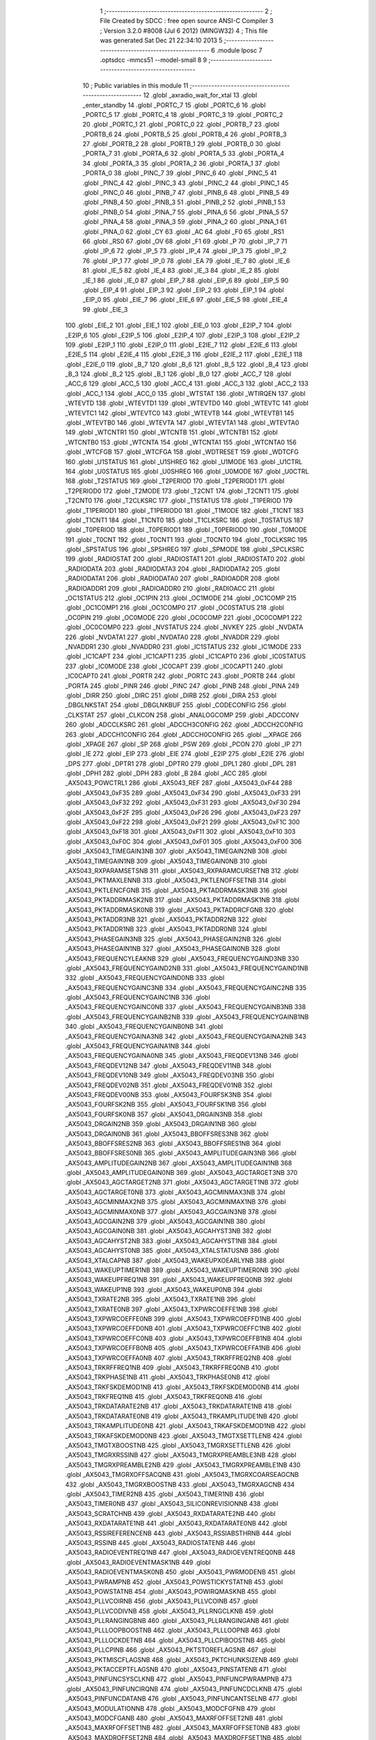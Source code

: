                               1 ;--------------------------------------------------------
                              2 ; File Created by SDCC : free open source ANSI-C Compiler
                              3 ; Version 3.2.0 #8008 (Jul  6 2012) (MINGW32)
                              4 ; This file was generated Sat Dec 21 22:34:10 2013
                              5 ;--------------------------------------------------------
                              6 	.module lposc
                              7 	.optsdcc -mmcs51 --model-small
                              8 	
                              9 ;--------------------------------------------------------
                             10 ; Public variables in this module
                             11 ;--------------------------------------------------------
                             12 	.globl _axradio_wait_for_xtal
                             13 	.globl _enter_standby
                             14 	.globl _PORTC_7
                             15 	.globl _PORTC_6
                             16 	.globl _PORTC_5
                             17 	.globl _PORTC_4
                             18 	.globl _PORTC_3
                             19 	.globl _PORTC_2
                             20 	.globl _PORTC_1
                             21 	.globl _PORTC_0
                             22 	.globl _PORTB_7
                             23 	.globl _PORTB_6
                             24 	.globl _PORTB_5
                             25 	.globl _PORTB_4
                             26 	.globl _PORTB_3
                             27 	.globl _PORTB_2
                             28 	.globl _PORTB_1
                             29 	.globl _PORTB_0
                             30 	.globl _PORTA_7
                             31 	.globl _PORTA_6
                             32 	.globl _PORTA_5
                             33 	.globl _PORTA_4
                             34 	.globl _PORTA_3
                             35 	.globl _PORTA_2
                             36 	.globl _PORTA_1
                             37 	.globl _PORTA_0
                             38 	.globl _PINC_7
                             39 	.globl _PINC_6
                             40 	.globl _PINC_5
                             41 	.globl _PINC_4
                             42 	.globl _PINC_3
                             43 	.globl _PINC_2
                             44 	.globl _PINC_1
                             45 	.globl _PINC_0
                             46 	.globl _PINB_7
                             47 	.globl _PINB_6
                             48 	.globl _PINB_5
                             49 	.globl _PINB_4
                             50 	.globl _PINB_3
                             51 	.globl _PINB_2
                             52 	.globl _PINB_1
                             53 	.globl _PINB_0
                             54 	.globl _PINA_7
                             55 	.globl _PINA_6
                             56 	.globl _PINA_5
                             57 	.globl _PINA_4
                             58 	.globl _PINA_3
                             59 	.globl _PINA_2
                             60 	.globl _PINA_1
                             61 	.globl _PINA_0
                             62 	.globl _CY
                             63 	.globl _AC
                             64 	.globl _F0
                             65 	.globl _RS1
                             66 	.globl _RS0
                             67 	.globl _OV
                             68 	.globl _F1
                             69 	.globl _P
                             70 	.globl _IP_7
                             71 	.globl _IP_6
                             72 	.globl _IP_5
                             73 	.globl _IP_4
                             74 	.globl _IP_3
                             75 	.globl _IP_2
                             76 	.globl _IP_1
                             77 	.globl _IP_0
                             78 	.globl _EA
                             79 	.globl _IE_7
                             80 	.globl _IE_6
                             81 	.globl _IE_5
                             82 	.globl _IE_4
                             83 	.globl _IE_3
                             84 	.globl _IE_2
                             85 	.globl _IE_1
                             86 	.globl _IE_0
                             87 	.globl _EIP_7
                             88 	.globl _EIP_6
                             89 	.globl _EIP_5
                             90 	.globl _EIP_4
                             91 	.globl _EIP_3
                             92 	.globl _EIP_2
                             93 	.globl _EIP_1
                             94 	.globl _EIP_0
                             95 	.globl _EIE_7
                             96 	.globl _EIE_6
                             97 	.globl _EIE_5
                             98 	.globl _EIE_4
                             99 	.globl _EIE_3
                            100 	.globl _EIE_2
                            101 	.globl _EIE_1
                            102 	.globl _EIE_0
                            103 	.globl _E2IP_7
                            104 	.globl _E2IP_6
                            105 	.globl _E2IP_5
                            106 	.globl _E2IP_4
                            107 	.globl _E2IP_3
                            108 	.globl _E2IP_2
                            109 	.globl _E2IP_1
                            110 	.globl _E2IP_0
                            111 	.globl _E2IE_7
                            112 	.globl _E2IE_6
                            113 	.globl _E2IE_5
                            114 	.globl _E2IE_4
                            115 	.globl _E2IE_3
                            116 	.globl _E2IE_2
                            117 	.globl _E2IE_1
                            118 	.globl _E2IE_0
                            119 	.globl _B_7
                            120 	.globl _B_6
                            121 	.globl _B_5
                            122 	.globl _B_4
                            123 	.globl _B_3
                            124 	.globl _B_2
                            125 	.globl _B_1
                            126 	.globl _B_0
                            127 	.globl _ACC_7
                            128 	.globl _ACC_6
                            129 	.globl _ACC_5
                            130 	.globl _ACC_4
                            131 	.globl _ACC_3
                            132 	.globl _ACC_2
                            133 	.globl _ACC_1
                            134 	.globl _ACC_0
                            135 	.globl _WTSTAT
                            136 	.globl _WTIRQEN
                            137 	.globl _WTEVTD
                            138 	.globl _WTEVTD1
                            139 	.globl _WTEVTD0
                            140 	.globl _WTEVTC
                            141 	.globl _WTEVTC1
                            142 	.globl _WTEVTC0
                            143 	.globl _WTEVTB
                            144 	.globl _WTEVTB1
                            145 	.globl _WTEVTB0
                            146 	.globl _WTEVTA
                            147 	.globl _WTEVTA1
                            148 	.globl _WTEVTA0
                            149 	.globl _WTCNTR1
                            150 	.globl _WTCNTB
                            151 	.globl _WTCNTB1
                            152 	.globl _WTCNTB0
                            153 	.globl _WTCNTA
                            154 	.globl _WTCNTA1
                            155 	.globl _WTCNTA0
                            156 	.globl _WTCFGB
                            157 	.globl _WTCFGA
                            158 	.globl _WDTRESET
                            159 	.globl _WDTCFG
                            160 	.globl _U1STATUS
                            161 	.globl _U1SHREG
                            162 	.globl _U1MODE
                            163 	.globl _U1CTRL
                            164 	.globl _U0STATUS
                            165 	.globl _U0SHREG
                            166 	.globl _U0MODE
                            167 	.globl _U0CTRL
                            168 	.globl _T2STATUS
                            169 	.globl _T2PERIOD
                            170 	.globl _T2PERIOD1
                            171 	.globl _T2PERIOD0
                            172 	.globl _T2MODE
                            173 	.globl _T2CNT
                            174 	.globl _T2CNT1
                            175 	.globl _T2CNT0
                            176 	.globl _T2CLKSRC
                            177 	.globl _T1STATUS
                            178 	.globl _T1PERIOD
                            179 	.globl _T1PERIOD1
                            180 	.globl _T1PERIOD0
                            181 	.globl _T1MODE
                            182 	.globl _T1CNT
                            183 	.globl _T1CNT1
                            184 	.globl _T1CNT0
                            185 	.globl _T1CLKSRC
                            186 	.globl _T0STATUS
                            187 	.globl _T0PERIOD
                            188 	.globl _T0PERIOD1
                            189 	.globl _T0PERIOD0
                            190 	.globl _T0MODE
                            191 	.globl _T0CNT
                            192 	.globl _T0CNT1
                            193 	.globl _T0CNT0
                            194 	.globl _T0CLKSRC
                            195 	.globl _SPSTATUS
                            196 	.globl _SPSHREG
                            197 	.globl _SPMODE
                            198 	.globl _SPCLKSRC
                            199 	.globl _RADIOSTAT
                            200 	.globl _RADIOSTAT1
                            201 	.globl _RADIOSTAT0
                            202 	.globl _RADIODATA
                            203 	.globl _RADIODATA3
                            204 	.globl _RADIODATA2
                            205 	.globl _RADIODATA1
                            206 	.globl _RADIODATA0
                            207 	.globl _RADIOADDR
                            208 	.globl _RADIOADDR1
                            209 	.globl _RADIOADDR0
                            210 	.globl _RADIOACC
                            211 	.globl _OC1STATUS
                            212 	.globl _OC1PIN
                            213 	.globl _OC1MODE
                            214 	.globl _OC1COMP
                            215 	.globl _OC1COMP1
                            216 	.globl _OC1COMP0
                            217 	.globl _OC0STATUS
                            218 	.globl _OC0PIN
                            219 	.globl _OC0MODE
                            220 	.globl _OC0COMP
                            221 	.globl _OC0COMP1
                            222 	.globl _OC0COMP0
                            223 	.globl _NVSTATUS
                            224 	.globl _NVKEY
                            225 	.globl _NVDATA
                            226 	.globl _NVDATA1
                            227 	.globl _NVDATA0
                            228 	.globl _NVADDR
                            229 	.globl _NVADDR1
                            230 	.globl _NVADDR0
                            231 	.globl _IC1STATUS
                            232 	.globl _IC1MODE
                            233 	.globl _IC1CAPT
                            234 	.globl _IC1CAPT1
                            235 	.globl _IC1CAPT0
                            236 	.globl _IC0STATUS
                            237 	.globl _IC0MODE
                            238 	.globl _IC0CAPT
                            239 	.globl _IC0CAPT1
                            240 	.globl _IC0CAPT0
                            241 	.globl _PORTR
                            242 	.globl _PORTC
                            243 	.globl _PORTB
                            244 	.globl _PORTA
                            245 	.globl _PINR
                            246 	.globl _PINC
                            247 	.globl _PINB
                            248 	.globl _PINA
                            249 	.globl _DIRR
                            250 	.globl _DIRC
                            251 	.globl _DIRB
                            252 	.globl _DIRA
                            253 	.globl _DBGLNKSTAT
                            254 	.globl _DBGLNKBUF
                            255 	.globl _CODECONFIG
                            256 	.globl _CLKSTAT
                            257 	.globl _CLKCON
                            258 	.globl _ANALOGCOMP
                            259 	.globl _ADCCONV
                            260 	.globl _ADCCLKSRC
                            261 	.globl _ADCCH3CONFIG
                            262 	.globl _ADCCH2CONFIG
                            263 	.globl _ADCCH1CONFIG
                            264 	.globl _ADCCH0CONFIG
                            265 	.globl __XPAGE
                            266 	.globl _XPAGE
                            267 	.globl _SP
                            268 	.globl _PSW
                            269 	.globl _PCON
                            270 	.globl _IP
                            271 	.globl _IE
                            272 	.globl _EIP
                            273 	.globl _EIE
                            274 	.globl _E2IP
                            275 	.globl _E2IE
                            276 	.globl _DPS
                            277 	.globl _DPTR1
                            278 	.globl _DPTR0
                            279 	.globl _DPL1
                            280 	.globl _DPL
                            281 	.globl _DPH1
                            282 	.globl _DPH
                            283 	.globl _B
                            284 	.globl _ACC
                            285 	.globl _AX5043_POWCTRL1
                            286 	.globl _AX5043_REF
                            287 	.globl _AX5043_0xF44
                            288 	.globl _AX5043_0xF35
                            289 	.globl _AX5043_0xF34
                            290 	.globl _AX5043_0xF33
                            291 	.globl _AX5043_0xF32
                            292 	.globl _AX5043_0xF31
                            293 	.globl _AX5043_0xF30
                            294 	.globl _AX5043_0xF2F
                            295 	.globl _AX5043_0xF26
                            296 	.globl _AX5043_0xF23
                            297 	.globl _AX5043_0xF22
                            298 	.globl _AX5043_0xF21
                            299 	.globl _AX5043_0xF1C
                            300 	.globl _AX5043_0xF18
                            301 	.globl _AX5043_0xF11
                            302 	.globl _AX5043_0xF10
                            303 	.globl _AX5043_0xF0C
                            304 	.globl _AX5043_0xF01
                            305 	.globl _AX5043_0xF00
                            306 	.globl _AX5043_TIMEGAIN3NB
                            307 	.globl _AX5043_TIMEGAIN2NB
                            308 	.globl _AX5043_TIMEGAIN1NB
                            309 	.globl _AX5043_TIMEGAIN0NB
                            310 	.globl _AX5043_RXPARAMSETSNB
                            311 	.globl _AX5043_RXPARAMCURSETNB
                            312 	.globl _AX5043_PKTMAXLENNB
                            313 	.globl _AX5043_PKTLENOFFSETNB
                            314 	.globl _AX5043_PKTLENCFGNB
                            315 	.globl _AX5043_PKTADDRMASK3NB
                            316 	.globl _AX5043_PKTADDRMASK2NB
                            317 	.globl _AX5043_PKTADDRMASK1NB
                            318 	.globl _AX5043_PKTADDRMASK0NB
                            319 	.globl _AX5043_PKTADDRCFGNB
                            320 	.globl _AX5043_PKTADDR3NB
                            321 	.globl _AX5043_PKTADDR2NB
                            322 	.globl _AX5043_PKTADDR1NB
                            323 	.globl _AX5043_PKTADDR0NB
                            324 	.globl _AX5043_PHASEGAIN3NB
                            325 	.globl _AX5043_PHASEGAIN2NB
                            326 	.globl _AX5043_PHASEGAIN1NB
                            327 	.globl _AX5043_PHASEGAIN0NB
                            328 	.globl _AX5043_FREQUENCYLEAKNB
                            329 	.globl _AX5043_FREQUENCYGAIND3NB
                            330 	.globl _AX5043_FREQUENCYGAIND2NB
                            331 	.globl _AX5043_FREQUENCYGAIND1NB
                            332 	.globl _AX5043_FREQUENCYGAIND0NB
                            333 	.globl _AX5043_FREQUENCYGAINC3NB
                            334 	.globl _AX5043_FREQUENCYGAINC2NB
                            335 	.globl _AX5043_FREQUENCYGAINC1NB
                            336 	.globl _AX5043_FREQUENCYGAINC0NB
                            337 	.globl _AX5043_FREQUENCYGAINB3NB
                            338 	.globl _AX5043_FREQUENCYGAINB2NB
                            339 	.globl _AX5043_FREQUENCYGAINB1NB
                            340 	.globl _AX5043_FREQUENCYGAINB0NB
                            341 	.globl _AX5043_FREQUENCYGAINA3NB
                            342 	.globl _AX5043_FREQUENCYGAINA2NB
                            343 	.globl _AX5043_FREQUENCYGAINA1NB
                            344 	.globl _AX5043_FREQUENCYGAINA0NB
                            345 	.globl _AX5043_FREQDEV13NB
                            346 	.globl _AX5043_FREQDEV12NB
                            347 	.globl _AX5043_FREQDEV11NB
                            348 	.globl _AX5043_FREQDEV10NB
                            349 	.globl _AX5043_FREQDEV03NB
                            350 	.globl _AX5043_FREQDEV02NB
                            351 	.globl _AX5043_FREQDEV01NB
                            352 	.globl _AX5043_FREQDEV00NB
                            353 	.globl _AX5043_FOURFSK3NB
                            354 	.globl _AX5043_FOURFSK2NB
                            355 	.globl _AX5043_FOURFSK1NB
                            356 	.globl _AX5043_FOURFSK0NB
                            357 	.globl _AX5043_DRGAIN3NB
                            358 	.globl _AX5043_DRGAIN2NB
                            359 	.globl _AX5043_DRGAIN1NB
                            360 	.globl _AX5043_DRGAIN0NB
                            361 	.globl _AX5043_BBOFFSRES3NB
                            362 	.globl _AX5043_BBOFFSRES2NB
                            363 	.globl _AX5043_BBOFFSRES1NB
                            364 	.globl _AX5043_BBOFFSRES0NB
                            365 	.globl _AX5043_AMPLITUDEGAIN3NB
                            366 	.globl _AX5043_AMPLITUDEGAIN2NB
                            367 	.globl _AX5043_AMPLITUDEGAIN1NB
                            368 	.globl _AX5043_AMPLITUDEGAIN0NB
                            369 	.globl _AX5043_AGCTARGET3NB
                            370 	.globl _AX5043_AGCTARGET2NB
                            371 	.globl _AX5043_AGCTARGET1NB
                            372 	.globl _AX5043_AGCTARGET0NB
                            373 	.globl _AX5043_AGCMINMAX3NB
                            374 	.globl _AX5043_AGCMINMAX2NB
                            375 	.globl _AX5043_AGCMINMAX1NB
                            376 	.globl _AX5043_AGCMINMAX0NB
                            377 	.globl _AX5043_AGCGAIN3NB
                            378 	.globl _AX5043_AGCGAIN2NB
                            379 	.globl _AX5043_AGCGAIN1NB
                            380 	.globl _AX5043_AGCGAIN0NB
                            381 	.globl _AX5043_AGCAHYST3NB
                            382 	.globl _AX5043_AGCAHYST2NB
                            383 	.globl _AX5043_AGCAHYST1NB
                            384 	.globl _AX5043_AGCAHYST0NB
                            385 	.globl _AX5043_XTALSTATUSNB
                            386 	.globl _AX5043_XTALCAPNB
                            387 	.globl _AX5043_WAKEUPXOEARLYNB
                            388 	.globl _AX5043_WAKEUPTIMER1NB
                            389 	.globl _AX5043_WAKEUPTIMER0NB
                            390 	.globl _AX5043_WAKEUPFREQ1NB
                            391 	.globl _AX5043_WAKEUPFREQ0NB
                            392 	.globl _AX5043_WAKEUP1NB
                            393 	.globl _AX5043_WAKEUP0NB
                            394 	.globl _AX5043_TXRATE2NB
                            395 	.globl _AX5043_TXRATE1NB
                            396 	.globl _AX5043_TXRATE0NB
                            397 	.globl _AX5043_TXPWRCOEFFE1NB
                            398 	.globl _AX5043_TXPWRCOEFFE0NB
                            399 	.globl _AX5043_TXPWRCOEFFD1NB
                            400 	.globl _AX5043_TXPWRCOEFFD0NB
                            401 	.globl _AX5043_TXPWRCOEFFC1NB
                            402 	.globl _AX5043_TXPWRCOEFFC0NB
                            403 	.globl _AX5043_TXPWRCOEFFB1NB
                            404 	.globl _AX5043_TXPWRCOEFFB0NB
                            405 	.globl _AX5043_TXPWRCOEFFA1NB
                            406 	.globl _AX5043_TXPWRCOEFFA0NB
                            407 	.globl _AX5043_TRKRFFREQ2NB
                            408 	.globl _AX5043_TRKRFFREQ1NB
                            409 	.globl _AX5043_TRKRFFREQ0NB
                            410 	.globl _AX5043_TRKPHASE1NB
                            411 	.globl _AX5043_TRKPHASE0NB
                            412 	.globl _AX5043_TRKFSKDEMOD1NB
                            413 	.globl _AX5043_TRKFSKDEMOD0NB
                            414 	.globl _AX5043_TRKFREQ1NB
                            415 	.globl _AX5043_TRKFREQ0NB
                            416 	.globl _AX5043_TRKDATARATE2NB
                            417 	.globl _AX5043_TRKDATARATE1NB
                            418 	.globl _AX5043_TRKDATARATE0NB
                            419 	.globl _AX5043_TRKAMPLITUDE1NB
                            420 	.globl _AX5043_TRKAMPLITUDE0NB
                            421 	.globl _AX5043_TRKAFSKDEMOD1NB
                            422 	.globl _AX5043_TRKAFSKDEMOD0NB
                            423 	.globl _AX5043_TMGTXSETTLENB
                            424 	.globl _AX5043_TMGTXBOOSTNB
                            425 	.globl _AX5043_TMGRXSETTLENB
                            426 	.globl _AX5043_TMGRXRSSINB
                            427 	.globl _AX5043_TMGRXPREAMBLE3NB
                            428 	.globl _AX5043_TMGRXPREAMBLE2NB
                            429 	.globl _AX5043_TMGRXPREAMBLE1NB
                            430 	.globl _AX5043_TMGRXOFFSACQNB
                            431 	.globl _AX5043_TMGRXCOARSEAGCNB
                            432 	.globl _AX5043_TMGRXBOOSTNB
                            433 	.globl _AX5043_TMGRXAGCNB
                            434 	.globl _AX5043_TIMER2NB
                            435 	.globl _AX5043_TIMER1NB
                            436 	.globl _AX5043_TIMER0NB
                            437 	.globl _AX5043_SILICONREVISIONNB
                            438 	.globl _AX5043_SCRATCHNB
                            439 	.globl _AX5043_RXDATARATE2NB
                            440 	.globl _AX5043_RXDATARATE1NB
                            441 	.globl _AX5043_RXDATARATE0NB
                            442 	.globl _AX5043_RSSIREFERENCENB
                            443 	.globl _AX5043_RSSIABSTHRNB
                            444 	.globl _AX5043_RSSINB
                            445 	.globl _AX5043_RADIOSTATENB
                            446 	.globl _AX5043_RADIOEVENTREQ1NB
                            447 	.globl _AX5043_RADIOEVENTREQ0NB
                            448 	.globl _AX5043_RADIOEVENTMASK1NB
                            449 	.globl _AX5043_RADIOEVENTMASK0NB
                            450 	.globl _AX5043_PWRMODENB
                            451 	.globl _AX5043_PWRAMPNB
                            452 	.globl _AX5043_POWSTICKYSTATNB
                            453 	.globl _AX5043_POWSTATNB
                            454 	.globl _AX5043_POWIRQMASKNB
                            455 	.globl _AX5043_PLLVCOIRNB
                            456 	.globl _AX5043_PLLVCOINB
                            457 	.globl _AX5043_PLLVCODIVNB
                            458 	.globl _AX5043_PLLRNGCLKNB
                            459 	.globl _AX5043_PLLRANGINGBNB
                            460 	.globl _AX5043_PLLRANGINGANB
                            461 	.globl _AX5043_PLLLOOPBOOSTNB
                            462 	.globl _AX5043_PLLLOOPNB
                            463 	.globl _AX5043_PLLLOCKDETNB
                            464 	.globl _AX5043_PLLCPIBOOSTNB
                            465 	.globl _AX5043_PLLCPINB
                            466 	.globl _AX5043_PKTSTOREFLAGSNB
                            467 	.globl _AX5043_PKTMISCFLAGSNB
                            468 	.globl _AX5043_PKTCHUNKSIZENB
                            469 	.globl _AX5043_PKTACCEPTFLAGSNB
                            470 	.globl _AX5043_PINSTATENB
                            471 	.globl _AX5043_PINFUNCSYSCLKNB
                            472 	.globl _AX5043_PINFUNCPWRAMPNB
                            473 	.globl _AX5043_PINFUNCIRQNB
                            474 	.globl _AX5043_PINFUNCDCLKNB
                            475 	.globl _AX5043_PINFUNCDATANB
                            476 	.globl _AX5043_PINFUNCANTSELNB
                            477 	.globl _AX5043_MODULATIONNB
                            478 	.globl _AX5043_MODCFGFNB
                            479 	.globl _AX5043_MODCFGANB
                            480 	.globl _AX5043_MAXRFOFFSET2NB
                            481 	.globl _AX5043_MAXRFOFFSET1NB
                            482 	.globl _AX5043_MAXRFOFFSET0NB
                            483 	.globl _AX5043_MAXDROFFSET2NB
                            484 	.globl _AX5043_MAXDROFFSET1NB
                            485 	.globl _AX5043_MAXDROFFSET0NB
                            486 	.globl _AX5043_MATCH1PAT1NB
                            487 	.globl _AX5043_MATCH1PAT0NB
                            488 	.globl _AX5043_MATCH1MINNB
                            489 	.globl _AX5043_MATCH1MAXNB
                            490 	.globl _AX5043_MATCH1LENNB
                            491 	.globl _AX5043_MATCH0PAT3NB
                            492 	.globl _AX5043_MATCH0PAT2NB
                            493 	.globl _AX5043_MATCH0PAT1NB
                            494 	.globl _AX5043_MATCH0PAT0NB
                            495 	.globl _AX5043_MATCH0MINNB
                            496 	.globl _AX5043_MATCH0MAXNB
                            497 	.globl _AX5043_MATCH0LENNB
                            498 	.globl _AX5043_LPOSCSTATUSNB
                            499 	.globl _AX5043_LPOSCREF1NB
                            500 	.globl _AX5043_LPOSCREF0NB
                            501 	.globl _AX5043_LPOSCPER1NB
                            502 	.globl _AX5043_LPOSCPER0NB
                            503 	.globl _AX5043_LPOSCKFILT1NB
                            504 	.globl _AX5043_LPOSCKFILT0NB
                            505 	.globl _AX5043_LPOSCFREQ1NB
                            506 	.globl _AX5043_LPOSCFREQ0NB
                            507 	.globl _AX5043_LPOSCCONFIGNB
                            508 	.globl _AX5043_IRQREQUEST1NB
                            509 	.globl _AX5043_IRQREQUEST0NB
                            510 	.globl _AX5043_IRQMASK1NB
                            511 	.globl _AX5043_IRQMASK0NB
                            512 	.globl _AX5043_IRQINVERSION1NB
                            513 	.globl _AX5043_IRQINVERSION0NB
                            514 	.globl _AX5043_IFFREQ1NB
                            515 	.globl _AX5043_IFFREQ0NB
                            516 	.globl _AX5043_GPADCPERIODNB
                            517 	.globl _AX5043_GPADCCTRLNB
                            518 	.globl _AX5043_GPADC13VALUE1NB
                            519 	.globl _AX5043_GPADC13VALUE0NB
                            520 	.globl _AX5043_FSKDMIN1NB
                            521 	.globl _AX5043_FSKDMIN0NB
                            522 	.globl _AX5043_FSKDMAX1NB
                            523 	.globl _AX5043_FSKDMAX0NB
                            524 	.globl _AX5043_FSKDEV2NB
                            525 	.globl _AX5043_FSKDEV1NB
                            526 	.globl _AX5043_FSKDEV0NB
                            527 	.globl _AX5043_FREQB3NB
                            528 	.globl _AX5043_FREQB2NB
                            529 	.globl _AX5043_FREQB1NB
                            530 	.globl _AX5043_FREQB0NB
                            531 	.globl _AX5043_FREQA3NB
                            532 	.globl _AX5043_FREQA2NB
                            533 	.globl _AX5043_FREQA1NB
                            534 	.globl _AX5043_FREQA0NB
                            535 	.globl _AX5043_FRAMINGNB
                            536 	.globl _AX5043_FIFOTHRESH1NB
                            537 	.globl _AX5043_FIFOTHRESH0NB
                            538 	.globl _AX5043_FIFOSTATNB
                            539 	.globl _AX5043_FIFOFREE1NB
                            540 	.globl _AX5043_FIFOFREE0NB
                            541 	.globl _AX5043_FIFODATANB
                            542 	.globl _AX5043_FIFOCOUNT1NB
                            543 	.globl _AX5043_FIFOCOUNT0NB
                            544 	.globl _AX5043_FECSYNCNB
                            545 	.globl _AX5043_FECSTATUSNB
                            546 	.globl _AX5043_FECNB
                            547 	.globl _AX5043_ENCODINGNB
                            548 	.globl _AX5043_DIVERSITYNB
                            549 	.globl _AX5043_DECIMATIONNB
                            550 	.globl _AX5043_DACVALUE1NB
                            551 	.globl _AX5043_DACVALUE0NB
                            552 	.globl _AX5043_DACCONFIGNB
                            553 	.globl _AX5043_CRCINIT3NB
                            554 	.globl _AX5043_CRCINIT2NB
                            555 	.globl _AX5043_CRCINIT1NB
                            556 	.globl _AX5043_CRCINIT0NB
                            557 	.globl _AX5043_BGNDRSSITHRNB
                            558 	.globl _AX5043_BGNDRSSIGAINNB
                            559 	.globl _AX5043_BGNDRSSINB
                            560 	.globl _AX5043_BBTUNENB
                            561 	.globl _AX5043_BBOFFSCAPNB
                            562 	.globl _AX5043_AMPLFILTERNB
                            563 	.globl _AX5043_AGCCOUNTERNB
                            564 	.globl _AX5043_AFSKSPACE1NB
                            565 	.globl _AX5043_AFSKSPACE0NB
                            566 	.globl _AX5043_AFSKMARK1NB
                            567 	.globl _AX5043_AFSKMARK0NB
                            568 	.globl _AX5043_AFSKCTRLNB
                            569 	.globl _AX5043_TIMEGAIN3
                            570 	.globl _AX5043_TIMEGAIN2
                            571 	.globl _AX5043_TIMEGAIN1
                            572 	.globl _AX5043_TIMEGAIN0
                            573 	.globl _AX5043_RXPARAMSETS
                            574 	.globl _AX5043_RXPARAMCURSET
                            575 	.globl _AX5043_PKTMAXLEN
                            576 	.globl _AX5043_PKTLENOFFSET
                            577 	.globl _AX5043_PKTLENCFG
                            578 	.globl _AX5043_PKTADDRMASK3
                            579 	.globl _AX5043_PKTADDRMASK2
                            580 	.globl _AX5043_PKTADDRMASK1
                            581 	.globl _AX5043_PKTADDRMASK0
                            582 	.globl _AX5043_PKTADDRCFG
                            583 	.globl _AX5043_PKTADDR3
                            584 	.globl _AX5043_PKTADDR2
                            585 	.globl _AX5043_PKTADDR1
                            586 	.globl _AX5043_PKTADDR0
                            587 	.globl _AX5043_PHASEGAIN3
                            588 	.globl _AX5043_PHASEGAIN2
                            589 	.globl _AX5043_PHASEGAIN1
                            590 	.globl _AX5043_PHASEGAIN0
                            591 	.globl _AX5043_FREQUENCYLEAK
                            592 	.globl _AX5043_FREQUENCYGAIND3
                            593 	.globl _AX5043_FREQUENCYGAIND2
                            594 	.globl _AX5043_FREQUENCYGAIND1
                            595 	.globl _AX5043_FREQUENCYGAIND0
                            596 	.globl _AX5043_FREQUENCYGAINC3
                            597 	.globl _AX5043_FREQUENCYGAINC2
                            598 	.globl _AX5043_FREQUENCYGAINC1
                            599 	.globl _AX5043_FREQUENCYGAINC0
                            600 	.globl _AX5043_FREQUENCYGAINB3
                            601 	.globl _AX5043_FREQUENCYGAINB2
                            602 	.globl _AX5043_FREQUENCYGAINB1
                            603 	.globl _AX5043_FREQUENCYGAINB0
                            604 	.globl _AX5043_FREQUENCYGAINA3
                            605 	.globl _AX5043_FREQUENCYGAINA2
                            606 	.globl _AX5043_FREQUENCYGAINA1
                            607 	.globl _AX5043_FREQUENCYGAINA0
                            608 	.globl _AX5043_FREQDEV13
                            609 	.globl _AX5043_FREQDEV12
                            610 	.globl _AX5043_FREQDEV11
                            611 	.globl _AX5043_FREQDEV10
                            612 	.globl _AX5043_FREQDEV03
                            613 	.globl _AX5043_FREQDEV02
                            614 	.globl _AX5043_FREQDEV01
                            615 	.globl _AX5043_FREQDEV00
                            616 	.globl _AX5043_FOURFSK3
                            617 	.globl _AX5043_FOURFSK2
                            618 	.globl _AX5043_FOURFSK1
                            619 	.globl _AX5043_FOURFSK0
                            620 	.globl _AX5043_DRGAIN3
                            621 	.globl _AX5043_DRGAIN2
                            622 	.globl _AX5043_DRGAIN1
                            623 	.globl _AX5043_DRGAIN0
                            624 	.globl _AX5043_BBOFFSRES3
                            625 	.globl _AX5043_BBOFFSRES2
                            626 	.globl _AX5043_BBOFFSRES1
                            627 	.globl _AX5043_BBOFFSRES0
                            628 	.globl _AX5043_AMPLITUDEGAIN3
                            629 	.globl _AX5043_AMPLITUDEGAIN2
                            630 	.globl _AX5043_AMPLITUDEGAIN1
                            631 	.globl _AX5043_AMPLITUDEGAIN0
                            632 	.globl _AX5043_AGCTARGET3
                            633 	.globl _AX5043_AGCTARGET2
                            634 	.globl _AX5043_AGCTARGET1
                            635 	.globl _AX5043_AGCTARGET0
                            636 	.globl _AX5043_AGCMINMAX3
                            637 	.globl _AX5043_AGCMINMAX2
                            638 	.globl _AX5043_AGCMINMAX1
                            639 	.globl _AX5043_AGCMINMAX0
                            640 	.globl _AX5043_AGCGAIN3
                            641 	.globl _AX5043_AGCGAIN2
                            642 	.globl _AX5043_AGCGAIN1
                            643 	.globl _AX5043_AGCGAIN0
                            644 	.globl _AX5043_AGCAHYST3
                            645 	.globl _AX5043_AGCAHYST2
                            646 	.globl _AX5043_AGCAHYST1
                            647 	.globl _AX5043_AGCAHYST0
                            648 	.globl _AX5043_XTALSTATUS
                            649 	.globl _AX5043_XTALCAP
                            650 	.globl _AX5043_WAKEUPXOEARLY
                            651 	.globl _AX5043_WAKEUPTIMER1
                            652 	.globl _AX5043_WAKEUPTIMER0
                            653 	.globl _AX5043_WAKEUPFREQ1
                            654 	.globl _AX5043_WAKEUPFREQ0
                            655 	.globl _AX5043_WAKEUP1
                            656 	.globl _AX5043_WAKEUP0
                            657 	.globl _AX5043_TXRATE2
                            658 	.globl _AX5043_TXRATE1
                            659 	.globl _AX5043_TXRATE0
                            660 	.globl _AX5043_TXPWRCOEFFE1
                            661 	.globl _AX5043_TXPWRCOEFFE0
                            662 	.globl _AX5043_TXPWRCOEFFD1
                            663 	.globl _AX5043_TXPWRCOEFFD0
                            664 	.globl _AX5043_TXPWRCOEFFC1
                            665 	.globl _AX5043_TXPWRCOEFFC0
                            666 	.globl _AX5043_TXPWRCOEFFB1
                            667 	.globl _AX5043_TXPWRCOEFFB0
                            668 	.globl _AX5043_TXPWRCOEFFA1
                            669 	.globl _AX5043_TXPWRCOEFFA0
                            670 	.globl _AX5043_TRKRFFREQ2
                            671 	.globl _AX5043_TRKRFFREQ1
                            672 	.globl _AX5043_TRKRFFREQ0
                            673 	.globl _AX5043_TRKPHASE1
                            674 	.globl _AX5043_TRKPHASE0
                            675 	.globl _AX5043_TRKFSKDEMOD1
                            676 	.globl _AX5043_TRKFSKDEMOD0
                            677 	.globl _AX5043_TRKFREQ1
                            678 	.globl _AX5043_TRKFREQ0
                            679 	.globl _AX5043_TRKDATARATE2
                            680 	.globl _AX5043_TRKDATARATE1
                            681 	.globl _AX5043_TRKDATARATE0
                            682 	.globl _AX5043_TRKAMPLITUDE1
                            683 	.globl _AX5043_TRKAMPLITUDE0
                            684 	.globl _AX5043_TRKAFSKDEMOD1
                            685 	.globl _AX5043_TRKAFSKDEMOD0
                            686 	.globl _AX5043_TMGTXSETTLE
                            687 	.globl _AX5043_TMGTXBOOST
                            688 	.globl _AX5043_TMGRXSETTLE
                            689 	.globl _AX5043_TMGRXRSSI
                            690 	.globl _AX5043_TMGRXPREAMBLE3
                            691 	.globl _AX5043_TMGRXPREAMBLE2
                            692 	.globl _AX5043_TMGRXPREAMBLE1
                            693 	.globl _AX5043_TMGRXOFFSACQ
                            694 	.globl _AX5043_TMGRXCOARSEAGC
                            695 	.globl _AX5043_TMGRXBOOST
                            696 	.globl _AX5043_TMGRXAGC
                            697 	.globl _AX5043_TIMER2
                            698 	.globl _AX5043_TIMER1
                            699 	.globl _AX5043_TIMER0
                            700 	.globl _AX5043_SILICONREVISION
                            701 	.globl _AX5043_SCRATCH
                            702 	.globl _AX5043_RXDATARATE2
                            703 	.globl _AX5043_RXDATARATE1
                            704 	.globl _AX5043_RXDATARATE0
                            705 	.globl _AX5043_RSSIREFERENCE
                            706 	.globl _AX5043_RSSIABSTHR
                            707 	.globl _AX5043_RSSI
                            708 	.globl _AX5043_RADIOSTATE
                            709 	.globl _AX5043_RADIOEVENTREQ1
                            710 	.globl _AX5043_RADIOEVENTREQ0
                            711 	.globl _AX5043_RADIOEVENTMASK1
                            712 	.globl _AX5043_RADIOEVENTMASK0
                            713 	.globl _AX5043_PWRMODE
                            714 	.globl _AX5043_PWRAMP
                            715 	.globl _AX5043_POWSTICKYSTAT
                            716 	.globl _AX5043_POWSTAT
                            717 	.globl _AX5043_POWIRQMASK
                            718 	.globl _AX5043_PLLVCOIR
                            719 	.globl _AX5043_PLLVCOI
                            720 	.globl _AX5043_PLLVCODIV
                            721 	.globl _AX5043_PLLRNGCLK
                            722 	.globl _AX5043_PLLRANGINGB
                            723 	.globl _AX5043_PLLRANGINGA
                            724 	.globl _AX5043_PLLLOOPBOOST
                            725 	.globl _AX5043_PLLLOOP
                            726 	.globl _AX5043_PLLLOCKDET
                            727 	.globl _AX5043_PLLCPIBOOST
                            728 	.globl _AX5043_PLLCPI
                            729 	.globl _AX5043_PKTSTOREFLAGS
                            730 	.globl _AX5043_PKTMISCFLAGS
                            731 	.globl _AX5043_PKTCHUNKSIZE
                            732 	.globl _AX5043_PKTACCEPTFLAGS
                            733 	.globl _AX5043_PINSTATE
                            734 	.globl _AX5043_PINFUNCSYSCLK
                            735 	.globl _AX5043_PINFUNCPWRAMP
                            736 	.globl _AX5043_PINFUNCIRQ
                            737 	.globl _AX5043_PINFUNCDCLK
                            738 	.globl _AX5043_PINFUNCDATA
                            739 	.globl _AX5043_PINFUNCANTSEL
                            740 	.globl _AX5043_MODULATION
                            741 	.globl _AX5043_MODCFGF
                            742 	.globl _AX5043_MODCFGA
                            743 	.globl _AX5043_MAXRFOFFSET2
                            744 	.globl _AX5043_MAXRFOFFSET1
                            745 	.globl _AX5043_MAXRFOFFSET0
                            746 	.globl _AX5043_MAXDROFFSET2
                            747 	.globl _AX5043_MAXDROFFSET1
                            748 	.globl _AX5043_MAXDROFFSET0
                            749 	.globl _AX5043_MATCH1PAT1
                            750 	.globl _AX5043_MATCH1PAT0
                            751 	.globl _AX5043_MATCH1MIN
                            752 	.globl _AX5043_MATCH1MAX
                            753 	.globl _AX5043_MATCH1LEN
                            754 	.globl _AX5043_MATCH0PAT3
                            755 	.globl _AX5043_MATCH0PAT2
                            756 	.globl _AX5043_MATCH0PAT1
                            757 	.globl _AX5043_MATCH0PAT0
                            758 	.globl _AX5043_MATCH0MIN
                            759 	.globl _AX5043_MATCH0MAX
                            760 	.globl _AX5043_MATCH0LEN
                            761 	.globl _AX5043_LPOSCSTATUS
                            762 	.globl _AX5043_LPOSCREF1
                            763 	.globl _AX5043_LPOSCREF0
                            764 	.globl _AX5043_LPOSCPER1
                            765 	.globl _AX5043_LPOSCPER0
                            766 	.globl _AX5043_LPOSCKFILT1
                            767 	.globl _AX5043_LPOSCKFILT0
                            768 	.globl _AX5043_LPOSCFREQ1
                            769 	.globl _AX5043_LPOSCFREQ0
                            770 	.globl _AX5043_LPOSCCONFIG
                            771 	.globl _AX5043_IRQREQUEST1
                            772 	.globl _AX5043_IRQREQUEST0
                            773 	.globl _AX5043_IRQMASK1
                            774 	.globl _AX5043_IRQMASK0
                            775 	.globl _AX5043_IRQINVERSION1
                            776 	.globl _AX5043_IRQINVERSION0
                            777 	.globl _AX5043_IFFREQ1
                            778 	.globl _AX5043_IFFREQ0
                            779 	.globl _AX5043_GPADCPERIOD
                            780 	.globl _AX5043_GPADCCTRL
                            781 	.globl _AX5043_GPADC13VALUE1
                            782 	.globl _AX5043_GPADC13VALUE0
                            783 	.globl _AX5043_FSKDMIN1
                            784 	.globl _AX5043_FSKDMIN0
                            785 	.globl _AX5043_FSKDMAX1
                            786 	.globl _AX5043_FSKDMAX0
                            787 	.globl _AX5043_FSKDEV2
                            788 	.globl _AX5043_FSKDEV1
                            789 	.globl _AX5043_FSKDEV0
                            790 	.globl _AX5043_FREQB3
                            791 	.globl _AX5043_FREQB2
                            792 	.globl _AX5043_FREQB1
                            793 	.globl _AX5043_FREQB0
                            794 	.globl _AX5043_FREQA3
                            795 	.globl _AX5043_FREQA2
                            796 	.globl _AX5043_FREQA1
                            797 	.globl _AX5043_FREQA0
                            798 	.globl _AX5043_FRAMING
                            799 	.globl _AX5043_FIFOTHRESH1
                            800 	.globl _AX5043_FIFOTHRESH0
                            801 	.globl _AX5043_FIFOSTAT
                            802 	.globl _AX5043_FIFOFREE1
                            803 	.globl _AX5043_FIFOFREE0
                            804 	.globl _AX5043_FIFODATA
                            805 	.globl _AX5043_FIFOCOUNT1
                            806 	.globl _AX5043_FIFOCOUNT0
                            807 	.globl _AX5043_FECSYNC
                            808 	.globl _AX5043_FECSTATUS
                            809 	.globl _AX5043_FEC
                            810 	.globl _AX5043_ENCODING
                            811 	.globl _AX5043_DIVERSITY
                            812 	.globl _AX5043_DECIMATION
                            813 	.globl _AX5043_DACVALUE1
                            814 	.globl _AX5043_DACVALUE0
                            815 	.globl _AX5043_DACCONFIG
                            816 	.globl _AX5043_CRCINIT3
                            817 	.globl _AX5043_CRCINIT2
                            818 	.globl _AX5043_CRCINIT1
                            819 	.globl _AX5043_CRCINIT0
                            820 	.globl _AX5043_BGNDRSSITHR
                            821 	.globl _AX5043_BGNDRSSIGAIN
                            822 	.globl _AX5043_BGNDRSSI
                            823 	.globl _AX5043_BBTUNE
                            824 	.globl _AX5043_BBOFFSCAP
                            825 	.globl _AX5043_AMPLFILTER
                            826 	.globl _AX5043_AGCCOUNTER
                            827 	.globl _AX5043_AFSKSPACE1
                            828 	.globl _AX5043_AFSKSPACE0
                            829 	.globl _AX5043_AFSKMARK1
                            830 	.globl _AX5043_AFSKMARK0
                            831 	.globl _AX5043_AFSKCTRL
                            832 	.globl _XWTSTAT
                            833 	.globl _XWTIRQEN
                            834 	.globl _XWTEVTD
                            835 	.globl _XWTEVTD1
                            836 	.globl _XWTEVTD0
                            837 	.globl _XWTEVTC
                            838 	.globl _XWTEVTC1
                            839 	.globl _XWTEVTC0
                            840 	.globl _XWTEVTB
                            841 	.globl _XWTEVTB1
                            842 	.globl _XWTEVTB0
                            843 	.globl _XWTEVTA
                            844 	.globl _XWTEVTA1
                            845 	.globl _XWTEVTA0
                            846 	.globl _XWTCNTR1
                            847 	.globl _XWTCNTB
                            848 	.globl _XWTCNTB1
                            849 	.globl _XWTCNTB0
                            850 	.globl _XWTCNTA
                            851 	.globl _XWTCNTA1
                            852 	.globl _XWTCNTA0
                            853 	.globl _XWTCFGB
                            854 	.globl _XWTCFGA
                            855 	.globl _XWDTRESET
                            856 	.globl _XWDTCFG
                            857 	.globl _XU1STATUS
                            858 	.globl _XU1SHREG
                            859 	.globl _XU1MODE
                            860 	.globl _XU1CTRL
                            861 	.globl _XU0STATUS
                            862 	.globl _XU0SHREG
                            863 	.globl _XU0MODE
                            864 	.globl _XU0CTRL
                            865 	.globl _XT2STATUS
                            866 	.globl _XT2PERIOD
                            867 	.globl _XT2PERIOD1
                            868 	.globl _XT2PERIOD0
                            869 	.globl _XT2MODE
                            870 	.globl _XT2CNT
                            871 	.globl _XT2CNT1
                            872 	.globl _XT2CNT0
                            873 	.globl _XT2CLKSRC
                            874 	.globl _XT1STATUS
                            875 	.globl _XT1PERIOD
                            876 	.globl _XT1PERIOD1
                            877 	.globl _XT1PERIOD0
                            878 	.globl _XT1MODE
                            879 	.globl _XT1CNT
                            880 	.globl _XT1CNT1
                            881 	.globl _XT1CNT0
                            882 	.globl _XT1CLKSRC
                            883 	.globl _XT0STATUS
                            884 	.globl _XT0PERIOD
                            885 	.globl _XT0PERIOD1
                            886 	.globl _XT0PERIOD0
                            887 	.globl _XT0MODE
                            888 	.globl _XT0CNT
                            889 	.globl _XT0CNT1
                            890 	.globl _XT0CNT0
                            891 	.globl _XT0CLKSRC
                            892 	.globl _XSPSTATUS
                            893 	.globl _XSPSHREG
                            894 	.globl _XSPMODE
                            895 	.globl _XSPCLKSRC
                            896 	.globl _XRADIOSTAT
                            897 	.globl _XRADIOSTAT1
                            898 	.globl _XRADIOSTAT0
                            899 	.globl _XRADIODATA3
                            900 	.globl _XRADIODATA2
                            901 	.globl _XRADIODATA1
                            902 	.globl _XRADIODATA0
                            903 	.globl _XRADIOADDR1
                            904 	.globl _XRADIOADDR0
                            905 	.globl _XRADIOACC
                            906 	.globl _XOC1STATUS
                            907 	.globl _XOC1PIN
                            908 	.globl _XOC1MODE
                            909 	.globl _XOC1COMP
                            910 	.globl _XOC1COMP1
                            911 	.globl _XOC1COMP0
                            912 	.globl _XOC0STATUS
                            913 	.globl _XOC0PIN
                            914 	.globl _XOC0MODE
                            915 	.globl _XOC0COMP
                            916 	.globl _XOC0COMP1
                            917 	.globl _XOC0COMP0
                            918 	.globl _XNVSTATUS
                            919 	.globl _XNVKEY
                            920 	.globl _XNVDATA
                            921 	.globl _XNVDATA1
                            922 	.globl _XNVDATA0
                            923 	.globl _XNVADDR
                            924 	.globl _XNVADDR1
                            925 	.globl _XNVADDR0
                            926 	.globl _XIC1STATUS
                            927 	.globl _XIC1MODE
                            928 	.globl _XIC1CAPT
                            929 	.globl _XIC1CAPT1
                            930 	.globl _XIC1CAPT0
                            931 	.globl _XIC0STATUS
                            932 	.globl _XIC0MODE
                            933 	.globl _XIC0CAPT
                            934 	.globl _XIC0CAPT1
                            935 	.globl _XIC0CAPT0
                            936 	.globl _XPORTR
                            937 	.globl _XPORTC
                            938 	.globl _XPORTB
                            939 	.globl _XPORTA
                            940 	.globl _XPINR
                            941 	.globl _XPINC
                            942 	.globl _XPINB
                            943 	.globl _XPINA
                            944 	.globl _XDIRR
                            945 	.globl _XDIRC
                            946 	.globl _XDIRB
                            947 	.globl _XDIRA
                            948 	.globl _XDBGLNKSTAT
                            949 	.globl _XDBGLNKBUF
                            950 	.globl _XCODECONFIG
                            951 	.globl _XCLKSTAT
                            952 	.globl _XCLKCON
                            953 	.globl _XANALOGCOMP
                            954 	.globl _XADCCONV
                            955 	.globl _XADCCLKSRC
                            956 	.globl _XADCCH3CONFIG
                            957 	.globl _XADCCH2CONFIG
                            958 	.globl _XADCCH1CONFIG
                            959 	.globl _XADCCH0CONFIG
                            960 	.globl _XPCON
                            961 	.globl _XIP
                            962 	.globl _XIE
                            963 	.globl _XDPTR1
                            964 	.globl _XDPTR0
                            965 	.globl _XTALREADY
                            966 	.globl _XTALOSC
                            967 	.globl _XTALAMPL
                            968 	.globl _SILICONREV
                            969 	.globl _SCRATCH3
                            970 	.globl _SCRATCH2
                            971 	.globl _SCRATCH1
                            972 	.globl _SCRATCH0
                            973 	.globl _RADIOMUX
                            974 	.globl _RADIOFSTATADDR
                            975 	.globl _RADIOFSTATADDR1
                            976 	.globl _RADIOFSTATADDR0
                            977 	.globl _RADIOFDATAADDR
                            978 	.globl _RADIOFDATAADDR1
                            979 	.globl _RADIOFDATAADDR0
                            980 	.globl _OSCRUN
                            981 	.globl _OSCREADY
                            982 	.globl _OSCFORCERUN
                            983 	.globl _OSCCALIB
                            984 	.globl _MISCCTRL
                            985 	.globl _LPXOSCGM
                            986 	.globl _LPOSCREF
                            987 	.globl _LPOSCREF1
                            988 	.globl _LPOSCREF0
                            989 	.globl _LPOSCPER
                            990 	.globl _LPOSCPER1
                            991 	.globl _LPOSCPER0
                            992 	.globl _LPOSCKFILT
                            993 	.globl _LPOSCKFILT1
                            994 	.globl _LPOSCKFILT0
                            995 	.globl _LPOSCFREQ
                            996 	.globl _LPOSCFREQ1
                            997 	.globl _LPOSCFREQ0
                            998 	.globl _LPOSCCONFIG
                            999 	.globl _PINSEL
                           1000 	.globl _PINCHGC
                           1001 	.globl _PINCHGB
                           1002 	.globl _PINCHGA
                           1003 	.globl _PALTRADIO
                           1004 	.globl _PALTC
                           1005 	.globl _PALTB
                           1006 	.globl _PALTA
                           1007 	.globl _INTCHGC
                           1008 	.globl _INTCHGB
                           1009 	.globl _INTCHGA
                           1010 	.globl _EXTIRQ
                           1011 	.globl _GPIOENABLE
                           1012 	.globl _ANALOGA
                           1013 	.globl _FRCOSCREF
                           1014 	.globl _FRCOSCREF1
                           1015 	.globl _FRCOSCREF0
                           1016 	.globl _FRCOSCPER
                           1017 	.globl _FRCOSCPER1
                           1018 	.globl _FRCOSCPER0
                           1019 	.globl _FRCOSCKFILT
                           1020 	.globl _FRCOSCKFILT1
                           1021 	.globl _FRCOSCKFILT0
                           1022 	.globl _FRCOSCFREQ
                           1023 	.globl _FRCOSCFREQ1
                           1024 	.globl _FRCOSCFREQ0
                           1025 	.globl _FRCOSCCTRL
                           1026 	.globl _FRCOSCCONFIG
                           1027 	.globl _DMA1CONFIG
                           1028 	.globl _DMA1ADDR
                           1029 	.globl _DMA1ADDR1
                           1030 	.globl _DMA1ADDR0
                           1031 	.globl _DMA0CONFIG
                           1032 	.globl _DMA0ADDR
                           1033 	.globl _DMA0ADDR1
                           1034 	.globl _DMA0ADDR0
                           1035 	.globl _ADCTUNE2
                           1036 	.globl _ADCTUNE1
                           1037 	.globl _ADCTUNE0
                           1038 	.globl _ADCCH3VAL
                           1039 	.globl _ADCCH3VAL1
                           1040 	.globl _ADCCH3VAL0
                           1041 	.globl _ADCCH2VAL
                           1042 	.globl _ADCCH2VAL1
                           1043 	.globl _ADCCH2VAL0
                           1044 	.globl _ADCCH1VAL
                           1045 	.globl _ADCCH1VAL1
                           1046 	.globl _ADCCH1VAL0
                           1047 	.globl _ADCCH0VAL
                           1048 	.globl _ADCCH0VAL1
                           1049 	.globl _ADCCH0VAL0
                           1050 	.globl _calibrate_lposc
                           1051 ;--------------------------------------------------------
                           1052 ; special function registers
                           1053 ;--------------------------------------------------------
                           1054 	.area RSEG    (ABS,DATA)
   0000                    1055 	.org 0x0000
                    00E0   1056 G$ACC$0$0 == 0x00e0
                    00E0   1057 _ACC	=	0x00e0
                    00F0   1058 G$B$0$0 == 0x00f0
                    00F0   1059 _B	=	0x00f0
                    0083   1060 G$DPH$0$0 == 0x0083
                    0083   1061 _DPH	=	0x0083
                    0085   1062 G$DPH1$0$0 == 0x0085
                    0085   1063 _DPH1	=	0x0085
                    0082   1064 G$DPL$0$0 == 0x0082
                    0082   1065 _DPL	=	0x0082
                    0084   1066 G$DPL1$0$0 == 0x0084
                    0084   1067 _DPL1	=	0x0084
                    8382   1068 G$DPTR0$0$0 == 0x8382
                    8382   1069 _DPTR0	=	0x8382
                    8584   1070 G$DPTR1$0$0 == 0x8584
                    8584   1071 _DPTR1	=	0x8584
                    0086   1072 G$DPS$0$0 == 0x0086
                    0086   1073 _DPS	=	0x0086
                    00A0   1074 G$E2IE$0$0 == 0x00a0
                    00A0   1075 _E2IE	=	0x00a0
                    00C0   1076 G$E2IP$0$0 == 0x00c0
                    00C0   1077 _E2IP	=	0x00c0
                    0098   1078 G$EIE$0$0 == 0x0098
                    0098   1079 _EIE	=	0x0098
                    00B0   1080 G$EIP$0$0 == 0x00b0
                    00B0   1081 _EIP	=	0x00b0
                    00A8   1082 G$IE$0$0 == 0x00a8
                    00A8   1083 _IE	=	0x00a8
                    00B8   1084 G$IP$0$0 == 0x00b8
                    00B8   1085 _IP	=	0x00b8
                    0087   1086 G$PCON$0$0 == 0x0087
                    0087   1087 _PCON	=	0x0087
                    00D0   1088 G$PSW$0$0 == 0x00d0
                    00D0   1089 _PSW	=	0x00d0
                    0081   1090 G$SP$0$0 == 0x0081
                    0081   1091 _SP	=	0x0081
                    00D9   1092 G$XPAGE$0$0 == 0x00d9
                    00D9   1093 _XPAGE	=	0x00d9
                    00D9   1094 G$_XPAGE$0$0 == 0x00d9
                    00D9   1095 __XPAGE	=	0x00d9
                    00CA   1096 G$ADCCH0CONFIG$0$0 == 0x00ca
                    00CA   1097 _ADCCH0CONFIG	=	0x00ca
                    00CB   1098 G$ADCCH1CONFIG$0$0 == 0x00cb
                    00CB   1099 _ADCCH1CONFIG	=	0x00cb
                    00D2   1100 G$ADCCH2CONFIG$0$0 == 0x00d2
                    00D2   1101 _ADCCH2CONFIG	=	0x00d2
                    00D3   1102 G$ADCCH3CONFIG$0$0 == 0x00d3
                    00D3   1103 _ADCCH3CONFIG	=	0x00d3
                    00D1   1104 G$ADCCLKSRC$0$0 == 0x00d1
                    00D1   1105 _ADCCLKSRC	=	0x00d1
                    00C9   1106 G$ADCCONV$0$0 == 0x00c9
                    00C9   1107 _ADCCONV	=	0x00c9
                    00E1   1108 G$ANALOGCOMP$0$0 == 0x00e1
                    00E1   1109 _ANALOGCOMP	=	0x00e1
                    00C6   1110 G$CLKCON$0$0 == 0x00c6
                    00C6   1111 _CLKCON	=	0x00c6
                    00C7   1112 G$CLKSTAT$0$0 == 0x00c7
                    00C7   1113 _CLKSTAT	=	0x00c7
                    0097   1114 G$CODECONFIG$0$0 == 0x0097
                    0097   1115 _CODECONFIG	=	0x0097
                    00E3   1116 G$DBGLNKBUF$0$0 == 0x00e3
                    00E3   1117 _DBGLNKBUF	=	0x00e3
                    00E2   1118 G$DBGLNKSTAT$0$0 == 0x00e2
                    00E2   1119 _DBGLNKSTAT	=	0x00e2
                    0089   1120 G$DIRA$0$0 == 0x0089
                    0089   1121 _DIRA	=	0x0089
                    008A   1122 G$DIRB$0$0 == 0x008a
                    008A   1123 _DIRB	=	0x008a
                    008B   1124 G$DIRC$0$0 == 0x008b
                    008B   1125 _DIRC	=	0x008b
                    008E   1126 G$DIRR$0$0 == 0x008e
                    008E   1127 _DIRR	=	0x008e
                    00C8   1128 G$PINA$0$0 == 0x00c8
                    00C8   1129 _PINA	=	0x00c8
                    00E8   1130 G$PINB$0$0 == 0x00e8
                    00E8   1131 _PINB	=	0x00e8
                    00F8   1132 G$PINC$0$0 == 0x00f8
                    00F8   1133 _PINC	=	0x00f8
                    008D   1134 G$PINR$0$0 == 0x008d
                    008D   1135 _PINR	=	0x008d
                    0080   1136 G$PORTA$0$0 == 0x0080
                    0080   1137 _PORTA	=	0x0080
                    0088   1138 G$PORTB$0$0 == 0x0088
                    0088   1139 _PORTB	=	0x0088
                    0090   1140 G$PORTC$0$0 == 0x0090
                    0090   1141 _PORTC	=	0x0090
                    008C   1142 G$PORTR$0$0 == 0x008c
                    008C   1143 _PORTR	=	0x008c
                    00CE   1144 G$IC0CAPT0$0$0 == 0x00ce
                    00CE   1145 _IC0CAPT0	=	0x00ce
                    00CF   1146 G$IC0CAPT1$0$0 == 0x00cf
                    00CF   1147 _IC0CAPT1	=	0x00cf
                    CFCE   1148 G$IC0CAPT$0$0 == 0xcfce
                    CFCE   1149 _IC0CAPT	=	0xcfce
                    00CC   1150 G$IC0MODE$0$0 == 0x00cc
                    00CC   1151 _IC0MODE	=	0x00cc
                    00CD   1152 G$IC0STATUS$0$0 == 0x00cd
                    00CD   1153 _IC0STATUS	=	0x00cd
                    00D6   1154 G$IC1CAPT0$0$0 == 0x00d6
                    00D6   1155 _IC1CAPT0	=	0x00d6
                    00D7   1156 G$IC1CAPT1$0$0 == 0x00d7
                    00D7   1157 _IC1CAPT1	=	0x00d7
                    D7D6   1158 G$IC1CAPT$0$0 == 0xd7d6
                    D7D6   1159 _IC1CAPT	=	0xd7d6
                    00D4   1160 G$IC1MODE$0$0 == 0x00d4
                    00D4   1161 _IC1MODE	=	0x00d4
                    00D5   1162 G$IC1STATUS$0$0 == 0x00d5
                    00D5   1163 _IC1STATUS	=	0x00d5
                    0092   1164 G$NVADDR0$0$0 == 0x0092
                    0092   1165 _NVADDR0	=	0x0092
                    0093   1166 G$NVADDR1$0$0 == 0x0093
                    0093   1167 _NVADDR1	=	0x0093
                    9392   1168 G$NVADDR$0$0 == 0x9392
                    9392   1169 _NVADDR	=	0x9392
                    0094   1170 G$NVDATA0$0$0 == 0x0094
                    0094   1171 _NVDATA0	=	0x0094
                    0095   1172 G$NVDATA1$0$0 == 0x0095
                    0095   1173 _NVDATA1	=	0x0095
                    9594   1174 G$NVDATA$0$0 == 0x9594
                    9594   1175 _NVDATA	=	0x9594
                    0096   1176 G$NVKEY$0$0 == 0x0096
                    0096   1177 _NVKEY	=	0x0096
                    0091   1178 G$NVSTATUS$0$0 == 0x0091
                    0091   1179 _NVSTATUS	=	0x0091
                    00BC   1180 G$OC0COMP0$0$0 == 0x00bc
                    00BC   1181 _OC0COMP0	=	0x00bc
                    00BD   1182 G$OC0COMP1$0$0 == 0x00bd
                    00BD   1183 _OC0COMP1	=	0x00bd
                    BDBC   1184 G$OC0COMP$0$0 == 0xbdbc
                    BDBC   1185 _OC0COMP	=	0xbdbc
                    00B9   1186 G$OC0MODE$0$0 == 0x00b9
                    00B9   1187 _OC0MODE	=	0x00b9
                    00BA   1188 G$OC0PIN$0$0 == 0x00ba
                    00BA   1189 _OC0PIN	=	0x00ba
                    00BB   1190 G$OC0STATUS$0$0 == 0x00bb
                    00BB   1191 _OC0STATUS	=	0x00bb
                    00C4   1192 G$OC1COMP0$0$0 == 0x00c4
                    00C4   1193 _OC1COMP0	=	0x00c4
                    00C5   1194 G$OC1COMP1$0$0 == 0x00c5
                    00C5   1195 _OC1COMP1	=	0x00c5
                    C5C4   1196 G$OC1COMP$0$0 == 0xc5c4
                    C5C4   1197 _OC1COMP	=	0xc5c4
                    00C1   1198 G$OC1MODE$0$0 == 0x00c1
                    00C1   1199 _OC1MODE	=	0x00c1
                    00C2   1200 G$OC1PIN$0$0 == 0x00c2
                    00C2   1201 _OC1PIN	=	0x00c2
                    00C3   1202 G$OC1STATUS$0$0 == 0x00c3
                    00C3   1203 _OC1STATUS	=	0x00c3
                    00B1   1204 G$RADIOACC$0$0 == 0x00b1
                    00B1   1205 _RADIOACC	=	0x00b1
                    00B3   1206 G$RADIOADDR0$0$0 == 0x00b3
                    00B3   1207 _RADIOADDR0	=	0x00b3
                    00B2   1208 G$RADIOADDR1$0$0 == 0x00b2
                    00B2   1209 _RADIOADDR1	=	0x00b2
                    B2B3   1210 G$RADIOADDR$0$0 == 0xb2b3
                    B2B3   1211 _RADIOADDR	=	0xb2b3
                    00B7   1212 G$RADIODATA0$0$0 == 0x00b7
                    00B7   1213 _RADIODATA0	=	0x00b7
                    00B6   1214 G$RADIODATA1$0$0 == 0x00b6
                    00B6   1215 _RADIODATA1	=	0x00b6
                    00B5   1216 G$RADIODATA2$0$0 == 0x00b5
                    00B5   1217 _RADIODATA2	=	0x00b5
                    00B4   1218 G$RADIODATA3$0$0 == 0x00b4
                    00B4   1219 _RADIODATA3	=	0x00b4
                    B4B5B6B7   1220 G$RADIODATA$0$0 == 0xb4b5b6b7
                    B4B5B6B7   1221 _RADIODATA	=	0xb4b5b6b7
                    00BE   1222 G$RADIOSTAT0$0$0 == 0x00be
                    00BE   1223 _RADIOSTAT0	=	0x00be
                    00BF   1224 G$RADIOSTAT1$0$0 == 0x00bf
                    00BF   1225 _RADIOSTAT1	=	0x00bf
                    BFBE   1226 G$RADIOSTAT$0$0 == 0xbfbe
                    BFBE   1227 _RADIOSTAT	=	0xbfbe
                    00DF   1228 G$SPCLKSRC$0$0 == 0x00df
                    00DF   1229 _SPCLKSRC	=	0x00df
                    00DC   1230 G$SPMODE$0$0 == 0x00dc
                    00DC   1231 _SPMODE	=	0x00dc
                    00DE   1232 G$SPSHREG$0$0 == 0x00de
                    00DE   1233 _SPSHREG	=	0x00de
                    00DD   1234 G$SPSTATUS$0$0 == 0x00dd
                    00DD   1235 _SPSTATUS	=	0x00dd
                    009A   1236 G$T0CLKSRC$0$0 == 0x009a
                    009A   1237 _T0CLKSRC	=	0x009a
                    009C   1238 G$T0CNT0$0$0 == 0x009c
                    009C   1239 _T0CNT0	=	0x009c
                    009D   1240 G$T0CNT1$0$0 == 0x009d
                    009D   1241 _T0CNT1	=	0x009d
                    9D9C   1242 G$T0CNT$0$0 == 0x9d9c
                    9D9C   1243 _T0CNT	=	0x9d9c
                    0099   1244 G$T0MODE$0$0 == 0x0099
                    0099   1245 _T0MODE	=	0x0099
                    009E   1246 G$T0PERIOD0$0$0 == 0x009e
                    009E   1247 _T0PERIOD0	=	0x009e
                    009F   1248 G$T0PERIOD1$0$0 == 0x009f
                    009F   1249 _T0PERIOD1	=	0x009f
                    9F9E   1250 G$T0PERIOD$0$0 == 0x9f9e
                    9F9E   1251 _T0PERIOD	=	0x9f9e
                    009B   1252 G$T0STATUS$0$0 == 0x009b
                    009B   1253 _T0STATUS	=	0x009b
                    00A2   1254 G$T1CLKSRC$0$0 == 0x00a2
                    00A2   1255 _T1CLKSRC	=	0x00a2
                    00A4   1256 G$T1CNT0$0$0 == 0x00a4
                    00A4   1257 _T1CNT0	=	0x00a4
                    00A5   1258 G$T1CNT1$0$0 == 0x00a5
                    00A5   1259 _T1CNT1	=	0x00a5
                    A5A4   1260 G$T1CNT$0$0 == 0xa5a4
                    A5A4   1261 _T1CNT	=	0xa5a4
                    00A1   1262 G$T1MODE$0$0 == 0x00a1
                    00A1   1263 _T1MODE	=	0x00a1
                    00A6   1264 G$T1PERIOD0$0$0 == 0x00a6
                    00A6   1265 _T1PERIOD0	=	0x00a6
                    00A7   1266 G$T1PERIOD1$0$0 == 0x00a7
                    00A7   1267 _T1PERIOD1	=	0x00a7
                    A7A6   1268 G$T1PERIOD$0$0 == 0xa7a6
                    A7A6   1269 _T1PERIOD	=	0xa7a6
                    00A3   1270 G$T1STATUS$0$0 == 0x00a3
                    00A3   1271 _T1STATUS	=	0x00a3
                    00AA   1272 G$T2CLKSRC$0$0 == 0x00aa
                    00AA   1273 _T2CLKSRC	=	0x00aa
                    00AC   1274 G$T2CNT0$0$0 == 0x00ac
                    00AC   1275 _T2CNT0	=	0x00ac
                    00AD   1276 G$T2CNT1$0$0 == 0x00ad
                    00AD   1277 _T2CNT1	=	0x00ad
                    ADAC   1278 G$T2CNT$0$0 == 0xadac
                    ADAC   1279 _T2CNT	=	0xadac
                    00A9   1280 G$T2MODE$0$0 == 0x00a9
                    00A9   1281 _T2MODE	=	0x00a9
                    00AE   1282 G$T2PERIOD0$0$0 == 0x00ae
                    00AE   1283 _T2PERIOD0	=	0x00ae
                    00AF   1284 G$T2PERIOD1$0$0 == 0x00af
                    00AF   1285 _T2PERIOD1	=	0x00af
                    AFAE   1286 G$T2PERIOD$0$0 == 0xafae
                    AFAE   1287 _T2PERIOD	=	0xafae
                    00AB   1288 G$T2STATUS$0$0 == 0x00ab
                    00AB   1289 _T2STATUS	=	0x00ab
                    00E4   1290 G$U0CTRL$0$0 == 0x00e4
                    00E4   1291 _U0CTRL	=	0x00e4
                    00E7   1292 G$U0MODE$0$0 == 0x00e7
                    00E7   1293 _U0MODE	=	0x00e7
                    00E6   1294 G$U0SHREG$0$0 == 0x00e6
                    00E6   1295 _U0SHREG	=	0x00e6
                    00E5   1296 G$U0STATUS$0$0 == 0x00e5
                    00E5   1297 _U0STATUS	=	0x00e5
                    00EC   1298 G$U1CTRL$0$0 == 0x00ec
                    00EC   1299 _U1CTRL	=	0x00ec
                    00EF   1300 G$U1MODE$0$0 == 0x00ef
                    00EF   1301 _U1MODE	=	0x00ef
                    00EE   1302 G$U1SHREG$0$0 == 0x00ee
                    00EE   1303 _U1SHREG	=	0x00ee
                    00ED   1304 G$U1STATUS$0$0 == 0x00ed
                    00ED   1305 _U1STATUS	=	0x00ed
                    00DA   1306 G$WDTCFG$0$0 == 0x00da
                    00DA   1307 _WDTCFG	=	0x00da
                    00DB   1308 G$WDTRESET$0$0 == 0x00db
                    00DB   1309 _WDTRESET	=	0x00db
                    00F1   1310 G$WTCFGA$0$0 == 0x00f1
                    00F1   1311 _WTCFGA	=	0x00f1
                    00F9   1312 G$WTCFGB$0$0 == 0x00f9
                    00F9   1313 _WTCFGB	=	0x00f9
                    00F2   1314 G$WTCNTA0$0$0 == 0x00f2
                    00F2   1315 _WTCNTA0	=	0x00f2
                    00F3   1316 G$WTCNTA1$0$0 == 0x00f3
                    00F3   1317 _WTCNTA1	=	0x00f3
                    F3F2   1318 G$WTCNTA$0$0 == 0xf3f2
                    F3F2   1319 _WTCNTA	=	0xf3f2
                    00FA   1320 G$WTCNTB0$0$0 == 0x00fa
                    00FA   1321 _WTCNTB0	=	0x00fa
                    00FB   1322 G$WTCNTB1$0$0 == 0x00fb
                    00FB   1323 _WTCNTB1	=	0x00fb
                    FBFA   1324 G$WTCNTB$0$0 == 0xfbfa
                    FBFA   1325 _WTCNTB	=	0xfbfa
                    00EB   1326 G$WTCNTR1$0$0 == 0x00eb
                    00EB   1327 _WTCNTR1	=	0x00eb
                    00F4   1328 G$WTEVTA0$0$0 == 0x00f4
                    00F4   1329 _WTEVTA0	=	0x00f4
                    00F5   1330 G$WTEVTA1$0$0 == 0x00f5
                    00F5   1331 _WTEVTA1	=	0x00f5
                    F5F4   1332 G$WTEVTA$0$0 == 0xf5f4
                    F5F4   1333 _WTEVTA	=	0xf5f4
                    00F6   1334 G$WTEVTB0$0$0 == 0x00f6
                    00F6   1335 _WTEVTB0	=	0x00f6
                    00F7   1336 G$WTEVTB1$0$0 == 0x00f7
                    00F7   1337 _WTEVTB1	=	0x00f7
                    F7F6   1338 G$WTEVTB$0$0 == 0xf7f6
                    F7F6   1339 _WTEVTB	=	0xf7f6
                    00FC   1340 G$WTEVTC0$0$0 == 0x00fc
                    00FC   1341 _WTEVTC0	=	0x00fc
                    00FD   1342 G$WTEVTC1$0$0 == 0x00fd
                    00FD   1343 _WTEVTC1	=	0x00fd
                    FDFC   1344 G$WTEVTC$0$0 == 0xfdfc
                    FDFC   1345 _WTEVTC	=	0xfdfc
                    00FE   1346 G$WTEVTD0$0$0 == 0x00fe
                    00FE   1347 _WTEVTD0	=	0x00fe
                    00FF   1348 G$WTEVTD1$0$0 == 0x00ff
                    00FF   1349 _WTEVTD1	=	0x00ff
                    FFFE   1350 G$WTEVTD$0$0 == 0xfffe
                    FFFE   1351 _WTEVTD	=	0xfffe
                    00E9   1352 G$WTIRQEN$0$0 == 0x00e9
                    00E9   1353 _WTIRQEN	=	0x00e9
                    00EA   1354 G$WTSTAT$0$0 == 0x00ea
                    00EA   1355 _WTSTAT	=	0x00ea
                           1356 ;--------------------------------------------------------
                           1357 ; special function bits
                           1358 ;--------------------------------------------------------
                           1359 	.area RSEG    (ABS,DATA)
   0000                    1360 	.org 0x0000
                    00E0   1361 G$ACC_0$0$0 == 0x00e0
                    00E0   1362 _ACC_0	=	0x00e0
                    00E1   1363 G$ACC_1$0$0 == 0x00e1
                    00E1   1364 _ACC_1	=	0x00e1
                    00E2   1365 G$ACC_2$0$0 == 0x00e2
                    00E2   1366 _ACC_2	=	0x00e2
                    00E3   1367 G$ACC_3$0$0 == 0x00e3
                    00E3   1368 _ACC_3	=	0x00e3
                    00E4   1369 G$ACC_4$0$0 == 0x00e4
                    00E4   1370 _ACC_4	=	0x00e4
                    00E5   1371 G$ACC_5$0$0 == 0x00e5
                    00E5   1372 _ACC_5	=	0x00e5
                    00E6   1373 G$ACC_6$0$0 == 0x00e6
                    00E6   1374 _ACC_6	=	0x00e6
                    00E7   1375 G$ACC_7$0$0 == 0x00e7
                    00E7   1376 _ACC_7	=	0x00e7
                    00F0   1377 G$B_0$0$0 == 0x00f0
                    00F0   1378 _B_0	=	0x00f0
                    00F1   1379 G$B_1$0$0 == 0x00f1
                    00F1   1380 _B_1	=	0x00f1
                    00F2   1381 G$B_2$0$0 == 0x00f2
                    00F2   1382 _B_2	=	0x00f2
                    00F3   1383 G$B_3$0$0 == 0x00f3
                    00F3   1384 _B_3	=	0x00f3
                    00F4   1385 G$B_4$0$0 == 0x00f4
                    00F4   1386 _B_4	=	0x00f4
                    00F5   1387 G$B_5$0$0 == 0x00f5
                    00F5   1388 _B_5	=	0x00f5
                    00F6   1389 G$B_6$0$0 == 0x00f6
                    00F6   1390 _B_6	=	0x00f6
                    00F7   1391 G$B_7$0$0 == 0x00f7
                    00F7   1392 _B_7	=	0x00f7
                    00A0   1393 G$E2IE_0$0$0 == 0x00a0
                    00A0   1394 _E2IE_0	=	0x00a0
                    00A1   1395 G$E2IE_1$0$0 == 0x00a1
                    00A1   1396 _E2IE_1	=	0x00a1
                    00A2   1397 G$E2IE_2$0$0 == 0x00a2
                    00A2   1398 _E2IE_2	=	0x00a2
                    00A3   1399 G$E2IE_3$0$0 == 0x00a3
                    00A3   1400 _E2IE_3	=	0x00a3
                    00A4   1401 G$E2IE_4$0$0 == 0x00a4
                    00A4   1402 _E2IE_4	=	0x00a4
                    00A5   1403 G$E2IE_5$0$0 == 0x00a5
                    00A5   1404 _E2IE_5	=	0x00a5
                    00A6   1405 G$E2IE_6$0$0 == 0x00a6
                    00A6   1406 _E2IE_6	=	0x00a6
                    00A7   1407 G$E2IE_7$0$0 == 0x00a7
                    00A7   1408 _E2IE_7	=	0x00a7
                    00C0   1409 G$E2IP_0$0$0 == 0x00c0
                    00C0   1410 _E2IP_0	=	0x00c0
                    00C1   1411 G$E2IP_1$0$0 == 0x00c1
                    00C1   1412 _E2IP_1	=	0x00c1
                    00C2   1413 G$E2IP_2$0$0 == 0x00c2
                    00C2   1414 _E2IP_2	=	0x00c2
                    00C3   1415 G$E2IP_3$0$0 == 0x00c3
                    00C3   1416 _E2IP_3	=	0x00c3
                    00C4   1417 G$E2IP_4$0$0 == 0x00c4
                    00C4   1418 _E2IP_4	=	0x00c4
                    00C5   1419 G$E2IP_5$0$0 == 0x00c5
                    00C5   1420 _E2IP_5	=	0x00c5
                    00C6   1421 G$E2IP_6$0$0 == 0x00c6
                    00C6   1422 _E2IP_6	=	0x00c6
                    00C7   1423 G$E2IP_7$0$0 == 0x00c7
                    00C7   1424 _E2IP_7	=	0x00c7
                    0098   1425 G$EIE_0$0$0 == 0x0098
                    0098   1426 _EIE_0	=	0x0098
                    0099   1427 G$EIE_1$0$0 == 0x0099
                    0099   1428 _EIE_1	=	0x0099
                    009A   1429 G$EIE_2$0$0 == 0x009a
                    009A   1430 _EIE_2	=	0x009a
                    009B   1431 G$EIE_3$0$0 == 0x009b
                    009B   1432 _EIE_3	=	0x009b
                    009C   1433 G$EIE_4$0$0 == 0x009c
                    009C   1434 _EIE_4	=	0x009c
                    009D   1435 G$EIE_5$0$0 == 0x009d
                    009D   1436 _EIE_5	=	0x009d
                    009E   1437 G$EIE_6$0$0 == 0x009e
                    009E   1438 _EIE_6	=	0x009e
                    009F   1439 G$EIE_7$0$0 == 0x009f
                    009F   1440 _EIE_7	=	0x009f
                    00B0   1441 G$EIP_0$0$0 == 0x00b0
                    00B0   1442 _EIP_0	=	0x00b0
                    00B1   1443 G$EIP_1$0$0 == 0x00b1
                    00B1   1444 _EIP_1	=	0x00b1
                    00B2   1445 G$EIP_2$0$0 == 0x00b2
                    00B2   1446 _EIP_2	=	0x00b2
                    00B3   1447 G$EIP_3$0$0 == 0x00b3
                    00B3   1448 _EIP_3	=	0x00b3
                    00B4   1449 G$EIP_4$0$0 == 0x00b4
                    00B4   1450 _EIP_4	=	0x00b4
                    00B5   1451 G$EIP_5$0$0 == 0x00b5
                    00B5   1452 _EIP_5	=	0x00b5
                    00B6   1453 G$EIP_6$0$0 == 0x00b6
                    00B6   1454 _EIP_6	=	0x00b6
                    00B7   1455 G$EIP_7$0$0 == 0x00b7
                    00B7   1456 _EIP_7	=	0x00b7
                    00A8   1457 G$IE_0$0$0 == 0x00a8
                    00A8   1458 _IE_0	=	0x00a8
                    00A9   1459 G$IE_1$0$0 == 0x00a9
                    00A9   1460 _IE_1	=	0x00a9
                    00AA   1461 G$IE_2$0$0 == 0x00aa
                    00AA   1462 _IE_2	=	0x00aa
                    00AB   1463 G$IE_3$0$0 == 0x00ab
                    00AB   1464 _IE_3	=	0x00ab
                    00AC   1465 G$IE_4$0$0 == 0x00ac
                    00AC   1466 _IE_4	=	0x00ac
                    00AD   1467 G$IE_5$0$0 == 0x00ad
                    00AD   1468 _IE_5	=	0x00ad
                    00AE   1469 G$IE_6$0$0 == 0x00ae
                    00AE   1470 _IE_6	=	0x00ae
                    00AF   1471 G$IE_7$0$0 == 0x00af
                    00AF   1472 _IE_7	=	0x00af
                    00AF   1473 G$EA$0$0 == 0x00af
                    00AF   1474 _EA	=	0x00af
                    00B8   1475 G$IP_0$0$0 == 0x00b8
                    00B8   1476 _IP_0	=	0x00b8
                    00B9   1477 G$IP_1$0$0 == 0x00b9
                    00B9   1478 _IP_1	=	0x00b9
                    00BA   1479 G$IP_2$0$0 == 0x00ba
                    00BA   1480 _IP_2	=	0x00ba
                    00BB   1481 G$IP_3$0$0 == 0x00bb
                    00BB   1482 _IP_3	=	0x00bb
                    00BC   1483 G$IP_4$0$0 == 0x00bc
                    00BC   1484 _IP_4	=	0x00bc
                    00BD   1485 G$IP_5$0$0 == 0x00bd
                    00BD   1486 _IP_5	=	0x00bd
                    00BE   1487 G$IP_6$0$0 == 0x00be
                    00BE   1488 _IP_6	=	0x00be
                    00BF   1489 G$IP_7$0$0 == 0x00bf
                    00BF   1490 _IP_7	=	0x00bf
                    00D0   1491 G$P$0$0 == 0x00d0
                    00D0   1492 _P	=	0x00d0
                    00D1   1493 G$F1$0$0 == 0x00d1
                    00D1   1494 _F1	=	0x00d1
                    00D2   1495 G$OV$0$0 == 0x00d2
                    00D2   1496 _OV	=	0x00d2
                    00D3   1497 G$RS0$0$0 == 0x00d3
                    00D3   1498 _RS0	=	0x00d3
                    00D4   1499 G$RS1$0$0 == 0x00d4
                    00D4   1500 _RS1	=	0x00d4
                    00D5   1501 G$F0$0$0 == 0x00d5
                    00D5   1502 _F0	=	0x00d5
                    00D6   1503 G$AC$0$0 == 0x00d6
                    00D6   1504 _AC	=	0x00d6
                    00D7   1505 G$CY$0$0 == 0x00d7
                    00D7   1506 _CY	=	0x00d7
                    00C8   1507 G$PINA_0$0$0 == 0x00c8
                    00C8   1508 _PINA_0	=	0x00c8
                    00C9   1509 G$PINA_1$0$0 == 0x00c9
                    00C9   1510 _PINA_1	=	0x00c9
                    00CA   1511 G$PINA_2$0$0 == 0x00ca
                    00CA   1512 _PINA_2	=	0x00ca
                    00CB   1513 G$PINA_3$0$0 == 0x00cb
                    00CB   1514 _PINA_3	=	0x00cb
                    00CC   1515 G$PINA_4$0$0 == 0x00cc
                    00CC   1516 _PINA_4	=	0x00cc
                    00CD   1517 G$PINA_5$0$0 == 0x00cd
                    00CD   1518 _PINA_5	=	0x00cd
                    00CE   1519 G$PINA_6$0$0 == 0x00ce
                    00CE   1520 _PINA_6	=	0x00ce
                    00CF   1521 G$PINA_7$0$0 == 0x00cf
                    00CF   1522 _PINA_7	=	0x00cf
                    00E8   1523 G$PINB_0$0$0 == 0x00e8
                    00E8   1524 _PINB_0	=	0x00e8
                    00E9   1525 G$PINB_1$0$0 == 0x00e9
                    00E9   1526 _PINB_1	=	0x00e9
                    00EA   1527 G$PINB_2$0$0 == 0x00ea
                    00EA   1528 _PINB_2	=	0x00ea
                    00EB   1529 G$PINB_3$0$0 == 0x00eb
                    00EB   1530 _PINB_3	=	0x00eb
                    00EC   1531 G$PINB_4$0$0 == 0x00ec
                    00EC   1532 _PINB_4	=	0x00ec
                    00ED   1533 G$PINB_5$0$0 == 0x00ed
                    00ED   1534 _PINB_5	=	0x00ed
                    00EE   1535 G$PINB_6$0$0 == 0x00ee
                    00EE   1536 _PINB_6	=	0x00ee
                    00EF   1537 G$PINB_7$0$0 == 0x00ef
                    00EF   1538 _PINB_7	=	0x00ef
                    00F8   1539 G$PINC_0$0$0 == 0x00f8
                    00F8   1540 _PINC_0	=	0x00f8
                    00F9   1541 G$PINC_1$0$0 == 0x00f9
                    00F9   1542 _PINC_1	=	0x00f9
                    00FA   1543 G$PINC_2$0$0 == 0x00fa
                    00FA   1544 _PINC_2	=	0x00fa
                    00FB   1545 G$PINC_3$0$0 == 0x00fb
                    00FB   1546 _PINC_3	=	0x00fb
                    00FC   1547 G$PINC_4$0$0 == 0x00fc
                    00FC   1548 _PINC_4	=	0x00fc
                    00FD   1549 G$PINC_5$0$0 == 0x00fd
                    00FD   1550 _PINC_5	=	0x00fd
                    00FE   1551 G$PINC_6$0$0 == 0x00fe
                    00FE   1552 _PINC_6	=	0x00fe
                    00FF   1553 G$PINC_7$0$0 == 0x00ff
                    00FF   1554 _PINC_7	=	0x00ff
                    0080   1555 G$PORTA_0$0$0 == 0x0080
                    0080   1556 _PORTA_0	=	0x0080
                    0081   1557 G$PORTA_1$0$0 == 0x0081
                    0081   1558 _PORTA_1	=	0x0081
                    0082   1559 G$PORTA_2$0$0 == 0x0082
                    0082   1560 _PORTA_2	=	0x0082
                    0083   1561 G$PORTA_3$0$0 == 0x0083
                    0083   1562 _PORTA_3	=	0x0083
                    0084   1563 G$PORTA_4$0$0 == 0x0084
                    0084   1564 _PORTA_4	=	0x0084
                    0085   1565 G$PORTA_5$0$0 == 0x0085
                    0085   1566 _PORTA_5	=	0x0085
                    0086   1567 G$PORTA_6$0$0 == 0x0086
                    0086   1568 _PORTA_6	=	0x0086
                    0087   1569 G$PORTA_7$0$0 == 0x0087
                    0087   1570 _PORTA_7	=	0x0087
                    0088   1571 G$PORTB_0$0$0 == 0x0088
                    0088   1572 _PORTB_0	=	0x0088
                    0089   1573 G$PORTB_1$0$0 == 0x0089
                    0089   1574 _PORTB_1	=	0x0089
                    008A   1575 G$PORTB_2$0$0 == 0x008a
                    008A   1576 _PORTB_2	=	0x008a
                    008B   1577 G$PORTB_3$0$0 == 0x008b
                    008B   1578 _PORTB_3	=	0x008b
                    008C   1579 G$PORTB_4$0$0 == 0x008c
                    008C   1580 _PORTB_4	=	0x008c
                    008D   1581 G$PORTB_5$0$0 == 0x008d
                    008D   1582 _PORTB_5	=	0x008d
                    008E   1583 G$PORTB_6$0$0 == 0x008e
                    008E   1584 _PORTB_6	=	0x008e
                    008F   1585 G$PORTB_7$0$0 == 0x008f
                    008F   1586 _PORTB_7	=	0x008f
                    0090   1587 G$PORTC_0$0$0 == 0x0090
                    0090   1588 _PORTC_0	=	0x0090
                    0091   1589 G$PORTC_1$0$0 == 0x0091
                    0091   1590 _PORTC_1	=	0x0091
                    0092   1591 G$PORTC_2$0$0 == 0x0092
                    0092   1592 _PORTC_2	=	0x0092
                    0093   1593 G$PORTC_3$0$0 == 0x0093
                    0093   1594 _PORTC_3	=	0x0093
                    0094   1595 G$PORTC_4$0$0 == 0x0094
                    0094   1596 _PORTC_4	=	0x0094
                    0095   1597 G$PORTC_5$0$0 == 0x0095
                    0095   1598 _PORTC_5	=	0x0095
                    0096   1599 G$PORTC_6$0$0 == 0x0096
                    0096   1600 _PORTC_6	=	0x0096
                    0097   1601 G$PORTC_7$0$0 == 0x0097
                    0097   1602 _PORTC_7	=	0x0097
                           1603 ;--------------------------------------------------------
                           1604 ; overlayable register banks
                           1605 ;--------------------------------------------------------
                           1606 	.area REG_BANK_0	(REL,OVR,DATA)
   0000                    1607 	.ds 8
                           1608 ;--------------------------------------------------------
                           1609 ; internal ram data
                           1610 ;--------------------------------------------------------
                           1611 	.area DSEG    (DATA)
                           1612 ;--------------------------------------------------------
                           1613 ; overlayable items in internal ram 
                           1614 ;--------------------------------------------------------
                           1615 ;--------------------------------------------------------
                           1616 ; indirectly addressable internal ram data
                           1617 ;--------------------------------------------------------
                           1618 	.area ISEG    (DATA)
                           1619 ;--------------------------------------------------------
                           1620 ; absolute internal ram data
                           1621 ;--------------------------------------------------------
                           1622 	.area IABS    (ABS,DATA)
                           1623 	.area IABS    (ABS,DATA)
                           1624 ;--------------------------------------------------------
                           1625 ; bit data
                           1626 ;--------------------------------------------------------
                           1627 	.area BSEG    (BIT)
                           1628 ;--------------------------------------------------------
                           1629 ; paged external ram data
                           1630 ;--------------------------------------------------------
                           1631 	.area PSEG    (PAG,XDATA)
                           1632 ;--------------------------------------------------------
                           1633 ; external ram data
                           1634 ;--------------------------------------------------------
                           1635 	.area XSEG    (XDATA)
                    7020   1636 G$ADCCH0VAL0$0$0 == 0x7020
                    7020   1637 _ADCCH0VAL0	=	0x7020
                    7021   1638 G$ADCCH0VAL1$0$0 == 0x7021
                    7021   1639 _ADCCH0VAL1	=	0x7021
                    7020   1640 G$ADCCH0VAL$0$0 == 0x7020
                    7020   1641 _ADCCH0VAL	=	0x7020
                    7022   1642 G$ADCCH1VAL0$0$0 == 0x7022
                    7022   1643 _ADCCH1VAL0	=	0x7022
                    7023   1644 G$ADCCH1VAL1$0$0 == 0x7023
                    7023   1645 _ADCCH1VAL1	=	0x7023
                    7022   1646 G$ADCCH1VAL$0$0 == 0x7022
                    7022   1647 _ADCCH1VAL	=	0x7022
                    7024   1648 G$ADCCH2VAL0$0$0 == 0x7024
                    7024   1649 _ADCCH2VAL0	=	0x7024
                    7025   1650 G$ADCCH2VAL1$0$0 == 0x7025
                    7025   1651 _ADCCH2VAL1	=	0x7025
                    7024   1652 G$ADCCH2VAL$0$0 == 0x7024
                    7024   1653 _ADCCH2VAL	=	0x7024
                    7026   1654 G$ADCCH3VAL0$0$0 == 0x7026
                    7026   1655 _ADCCH3VAL0	=	0x7026
                    7027   1656 G$ADCCH3VAL1$0$0 == 0x7027
                    7027   1657 _ADCCH3VAL1	=	0x7027
                    7026   1658 G$ADCCH3VAL$0$0 == 0x7026
                    7026   1659 _ADCCH3VAL	=	0x7026
                    7028   1660 G$ADCTUNE0$0$0 == 0x7028
                    7028   1661 _ADCTUNE0	=	0x7028
                    7029   1662 G$ADCTUNE1$0$0 == 0x7029
                    7029   1663 _ADCTUNE1	=	0x7029
                    702A   1664 G$ADCTUNE2$0$0 == 0x702a
                    702A   1665 _ADCTUNE2	=	0x702a
                    7010   1666 G$DMA0ADDR0$0$0 == 0x7010
                    7010   1667 _DMA0ADDR0	=	0x7010
                    7011   1668 G$DMA0ADDR1$0$0 == 0x7011
                    7011   1669 _DMA0ADDR1	=	0x7011
                    7010   1670 G$DMA0ADDR$0$0 == 0x7010
                    7010   1671 _DMA0ADDR	=	0x7010
                    7014   1672 G$DMA0CONFIG$0$0 == 0x7014
                    7014   1673 _DMA0CONFIG	=	0x7014
                    7012   1674 G$DMA1ADDR0$0$0 == 0x7012
                    7012   1675 _DMA1ADDR0	=	0x7012
                    7013   1676 G$DMA1ADDR1$0$0 == 0x7013
                    7013   1677 _DMA1ADDR1	=	0x7013
                    7012   1678 G$DMA1ADDR$0$0 == 0x7012
                    7012   1679 _DMA1ADDR	=	0x7012
                    7015   1680 G$DMA1CONFIG$0$0 == 0x7015
                    7015   1681 _DMA1CONFIG	=	0x7015
                    7070   1682 G$FRCOSCCONFIG$0$0 == 0x7070
                    7070   1683 _FRCOSCCONFIG	=	0x7070
                    7071   1684 G$FRCOSCCTRL$0$0 == 0x7071
                    7071   1685 _FRCOSCCTRL	=	0x7071
                    7076   1686 G$FRCOSCFREQ0$0$0 == 0x7076
                    7076   1687 _FRCOSCFREQ0	=	0x7076
                    7077   1688 G$FRCOSCFREQ1$0$0 == 0x7077
                    7077   1689 _FRCOSCFREQ1	=	0x7077
                    7076   1690 G$FRCOSCFREQ$0$0 == 0x7076
                    7076   1691 _FRCOSCFREQ	=	0x7076
                    7072   1692 G$FRCOSCKFILT0$0$0 == 0x7072
                    7072   1693 _FRCOSCKFILT0	=	0x7072
                    7073   1694 G$FRCOSCKFILT1$0$0 == 0x7073
                    7073   1695 _FRCOSCKFILT1	=	0x7073
                    7072   1696 G$FRCOSCKFILT$0$0 == 0x7072
                    7072   1697 _FRCOSCKFILT	=	0x7072
                    7078   1698 G$FRCOSCPER0$0$0 == 0x7078
                    7078   1699 _FRCOSCPER0	=	0x7078
                    7079   1700 G$FRCOSCPER1$0$0 == 0x7079
                    7079   1701 _FRCOSCPER1	=	0x7079
                    7078   1702 G$FRCOSCPER$0$0 == 0x7078
                    7078   1703 _FRCOSCPER	=	0x7078
                    7074   1704 G$FRCOSCREF0$0$0 == 0x7074
                    7074   1705 _FRCOSCREF0	=	0x7074
                    7075   1706 G$FRCOSCREF1$0$0 == 0x7075
                    7075   1707 _FRCOSCREF1	=	0x7075
                    7074   1708 G$FRCOSCREF$0$0 == 0x7074
                    7074   1709 _FRCOSCREF	=	0x7074
                    7007   1710 G$ANALOGA$0$0 == 0x7007
                    7007   1711 _ANALOGA	=	0x7007
                    700C   1712 G$GPIOENABLE$0$0 == 0x700c
                    700C   1713 _GPIOENABLE	=	0x700c
                    7003   1714 G$EXTIRQ$0$0 == 0x7003
                    7003   1715 _EXTIRQ	=	0x7003
                    7000   1716 G$INTCHGA$0$0 == 0x7000
                    7000   1717 _INTCHGA	=	0x7000
                    7001   1718 G$INTCHGB$0$0 == 0x7001
                    7001   1719 _INTCHGB	=	0x7001
                    7002   1720 G$INTCHGC$0$0 == 0x7002
                    7002   1721 _INTCHGC	=	0x7002
                    7008   1722 G$PALTA$0$0 == 0x7008
                    7008   1723 _PALTA	=	0x7008
                    7009   1724 G$PALTB$0$0 == 0x7009
                    7009   1725 _PALTB	=	0x7009
                    700A   1726 G$PALTC$0$0 == 0x700a
                    700A   1727 _PALTC	=	0x700a
                    7046   1728 G$PALTRADIO$0$0 == 0x7046
                    7046   1729 _PALTRADIO	=	0x7046
                    7004   1730 G$PINCHGA$0$0 == 0x7004
                    7004   1731 _PINCHGA	=	0x7004
                    7005   1732 G$PINCHGB$0$0 == 0x7005
                    7005   1733 _PINCHGB	=	0x7005
                    7006   1734 G$PINCHGC$0$0 == 0x7006
                    7006   1735 _PINCHGC	=	0x7006
                    700B   1736 G$PINSEL$0$0 == 0x700b
                    700B   1737 _PINSEL	=	0x700b
                    7060   1738 G$LPOSCCONFIG$0$0 == 0x7060
                    7060   1739 _LPOSCCONFIG	=	0x7060
                    7066   1740 G$LPOSCFREQ0$0$0 == 0x7066
                    7066   1741 _LPOSCFREQ0	=	0x7066
                    7067   1742 G$LPOSCFREQ1$0$0 == 0x7067
                    7067   1743 _LPOSCFREQ1	=	0x7067
                    7066   1744 G$LPOSCFREQ$0$0 == 0x7066
                    7066   1745 _LPOSCFREQ	=	0x7066
                    7062   1746 G$LPOSCKFILT0$0$0 == 0x7062
                    7062   1747 _LPOSCKFILT0	=	0x7062
                    7063   1748 G$LPOSCKFILT1$0$0 == 0x7063
                    7063   1749 _LPOSCKFILT1	=	0x7063
                    7062   1750 G$LPOSCKFILT$0$0 == 0x7062
                    7062   1751 _LPOSCKFILT	=	0x7062
                    7068   1752 G$LPOSCPER0$0$0 == 0x7068
                    7068   1753 _LPOSCPER0	=	0x7068
                    7069   1754 G$LPOSCPER1$0$0 == 0x7069
                    7069   1755 _LPOSCPER1	=	0x7069
                    7068   1756 G$LPOSCPER$0$0 == 0x7068
                    7068   1757 _LPOSCPER	=	0x7068
                    7064   1758 G$LPOSCREF0$0$0 == 0x7064
                    7064   1759 _LPOSCREF0	=	0x7064
                    7065   1760 G$LPOSCREF1$0$0 == 0x7065
                    7065   1761 _LPOSCREF1	=	0x7065
                    7064   1762 G$LPOSCREF$0$0 == 0x7064
                    7064   1763 _LPOSCREF	=	0x7064
                    7054   1764 G$LPXOSCGM$0$0 == 0x7054
                    7054   1765 _LPXOSCGM	=	0x7054
                    7F01   1766 G$MISCCTRL$0$0 == 0x7f01
                    7F01   1767 _MISCCTRL	=	0x7f01
                    7053   1768 G$OSCCALIB$0$0 == 0x7053
                    7053   1769 _OSCCALIB	=	0x7053
                    7050   1770 G$OSCFORCERUN$0$0 == 0x7050
                    7050   1771 _OSCFORCERUN	=	0x7050
                    7052   1772 G$OSCREADY$0$0 == 0x7052
                    7052   1773 _OSCREADY	=	0x7052
                    7051   1774 G$OSCRUN$0$0 == 0x7051
                    7051   1775 _OSCRUN	=	0x7051
                    7040   1776 G$RADIOFDATAADDR0$0$0 == 0x7040
                    7040   1777 _RADIOFDATAADDR0	=	0x7040
                    7041   1778 G$RADIOFDATAADDR1$0$0 == 0x7041
                    7041   1779 _RADIOFDATAADDR1	=	0x7041
                    7040   1780 G$RADIOFDATAADDR$0$0 == 0x7040
                    7040   1781 _RADIOFDATAADDR	=	0x7040
                    7042   1782 G$RADIOFSTATADDR0$0$0 == 0x7042
                    7042   1783 _RADIOFSTATADDR0	=	0x7042
                    7043   1784 G$RADIOFSTATADDR1$0$0 == 0x7043
                    7043   1785 _RADIOFSTATADDR1	=	0x7043
                    7042   1786 G$RADIOFSTATADDR$0$0 == 0x7042
                    7042   1787 _RADIOFSTATADDR	=	0x7042
                    7044   1788 G$RADIOMUX$0$0 == 0x7044
                    7044   1789 _RADIOMUX	=	0x7044
                    7084   1790 G$SCRATCH0$0$0 == 0x7084
                    7084   1791 _SCRATCH0	=	0x7084
                    7085   1792 G$SCRATCH1$0$0 == 0x7085
                    7085   1793 _SCRATCH1	=	0x7085
                    7086   1794 G$SCRATCH2$0$0 == 0x7086
                    7086   1795 _SCRATCH2	=	0x7086
                    7087   1796 G$SCRATCH3$0$0 == 0x7087
                    7087   1797 _SCRATCH3	=	0x7087
                    7F00   1798 G$SILICONREV$0$0 == 0x7f00
                    7F00   1799 _SILICONREV	=	0x7f00
                    7F19   1800 G$XTALAMPL$0$0 == 0x7f19
                    7F19   1801 _XTALAMPL	=	0x7f19
                    7F18   1802 G$XTALOSC$0$0 == 0x7f18
                    7F18   1803 _XTALOSC	=	0x7f18
                    7F1A   1804 G$XTALREADY$0$0 == 0x7f1a
                    7F1A   1805 _XTALREADY	=	0x7f1a
                    3F82   1806 G$XDPTR0$0$0 == 0x3f82
                    3F82   1807 _XDPTR0	=	0x3f82
                    3F84   1808 G$XDPTR1$0$0 == 0x3f84
                    3F84   1809 _XDPTR1	=	0x3f84
                    3FA8   1810 G$XIE$0$0 == 0x3fa8
                    3FA8   1811 _XIE	=	0x3fa8
                    3FB8   1812 G$XIP$0$0 == 0x3fb8
                    3FB8   1813 _XIP	=	0x3fb8
                    3F87   1814 G$XPCON$0$0 == 0x3f87
                    3F87   1815 _XPCON	=	0x3f87
                    3FCA   1816 G$XADCCH0CONFIG$0$0 == 0x3fca
                    3FCA   1817 _XADCCH0CONFIG	=	0x3fca
                    3FCB   1818 G$XADCCH1CONFIG$0$0 == 0x3fcb
                    3FCB   1819 _XADCCH1CONFIG	=	0x3fcb
                    3FD2   1820 G$XADCCH2CONFIG$0$0 == 0x3fd2
                    3FD2   1821 _XADCCH2CONFIG	=	0x3fd2
                    3FD3   1822 G$XADCCH3CONFIG$0$0 == 0x3fd3
                    3FD3   1823 _XADCCH3CONFIG	=	0x3fd3
                    3FD1   1824 G$XADCCLKSRC$0$0 == 0x3fd1
                    3FD1   1825 _XADCCLKSRC	=	0x3fd1
                    3FC9   1826 G$XADCCONV$0$0 == 0x3fc9
                    3FC9   1827 _XADCCONV	=	0x3fc9
                    3FE1   1828 G$XANALOGCOMP$0$0 == 0x3fe1
                    3FE1   1829 _XANALOGCOMP	=	0x3fe1
                    3FC6   1830 G$XCLKCON$0$0 == 0x3fc6
                    3FC6   1831 _XCLKCON	=	0x3fc6
                    3FC7   1832 G$XCLKSTAT$0$0 == 0x3fc7
                    3FC7   1833 _XCLKSTAT	=	0x3fc7
                    3F97   1834 G$XCODECONFIG$0$0 == 0x3f97
                    3F97   1835 _XCODECONFIG	=	0x3f97
                    3FE3   1836 G$XDBGLNKBUF$0$0 == 0x3fe3
                    3FE3   1837 _XDBGLNKBUF	=	0x3fe3
                    3FE2   1838 G$XDBGLNKSTAT$0$0 == 0x3fe2
                    3FE2   1839 _XDBGLNKSTAT	=	0x3fe2
                    3F89   1840 G$XDIRA$0$0 == 0x3f89
                    3F89   1841 _XDIRA	=	0x3f89
                    3F8A   1842 G$XDIRB$0$0 == 0x3f8a
                    3F8A   1843 _XDIRB	=	0x3f8a
                    3F8B   1844 G$XDIRC$0$0 == 0x3f8b
                    3F8B   1845 _XDIRC	=	0x3f8b
                    3F8E   1846 G$XDIRR$0$0 == 0x3f8e
                    3F8E   1847 _XDIRR	=	0x3f8e
                    3FC8   1848 G$XPINA$0$0 == 0x3fc8
                    3FC8   1849 _XPINA	=	0x3fc8
                    3FE8   1850 G$XPINB$0$0 == 0x3fe8
                    3FE8   1851 _XPINB	=	0x3fe8
                    3FF8   1852 G$XPINC$0$0 == 0x3ff8
                    3FF8   1853 _XPINC	=	0x3ff8
                    3F8D   1854 G$XPINR$0$0 == 0x3f8d
                    3F8D   1855 _XPINR	=	0x3f8d
                    3F80   1856 G$XPORTA$0$0 == 0x3f80
                    3F80   1857 _XPORTA	=	0x3f80
                    3F88   1858 G$XPORTB$0$0 == 0x3f88
                    3F88   1859 _XPORTB	=	0x3f88
                    3F90   1860 G$XPORTC$0$0 == 0x3f90
                    3F90   1861 _XPORTC	=	0x3f90
                    3F8C   1862 G$XPORTR$0$0 == 0x3f8c
                    3F8C   1863 _XPORTR	=	0x3f8c
                    3FCE   1864 G$XIC0CAPT0$0$0 == 0x3fce
                    3FCE   1865 _XIC0CAPT0	=	0x3fce
                    3FCF   1866 G$XIC0CAPT1$0$0 == 0x3fcf
                    3FCF   1867 _XIC0CAPT1	=	0x3fcf
                    3FCE   1868 G$XIC0CAPT$0$0 == 0x3fce
                    3FCE   1869 _XIC0CAPT	=	0x3fce
                    3FCC   1870 G$XIC0MODE$0$0 == 0x3fcc
                    3FCC   1871 _XIC0MODE	=	0x3fcc
                    3FCD   1872 G$XIC0STATUS$0$0 == 0x3fcd
                    3FCD   1873 _XIC0STATUS	=	0x3fcd
                    3FD6   1874 G$XIC1CAPT0$0$0 == 0x3fd6
                    3FD6   1875 _XIC1CAPT0	=	0x3fd6
                    3FD7   1876 G$XIC1CAPT1$0$0 == 0x3fd7
                    3FD7   1877 _XIC1CAPT1	=	0x3fd7
                    3FD6   1878 G$XIC1CAPT$0$0 == 0x3fd6
                    3FD6   1879 _XIC1CAPT	=	0x3fd6
                    3FD4   1880 G$XIC1MODE$0$0 == 0x3fd4
                    3FD4   1881 _XIC1MODE	=	0x3fd4
                    3FD5   1882 G$XIC1STATUS$0$0 == 0x3fd5
                    3FD5   1883 _XIC1STATUS	=	0x3fd5
                    3F92   1884 G$XNVADDR0$0$0 == 0x3f92
                    3F92   1885 _XNVADDR0	=	0x3f92
                    3F93   1886 G$XNVADDR1$0$0 == 0x3f93
                    3F93   1887 _XNVADDR1	=	0x3f93
                    3F92   1888 G$XNVADDR$0$0 == 0x3f92
                    3F92   1889 _XNVADDR	=	0x3f92
                    3F94   1890 G$XNVDATA0$0$0 == 0x3f94
                    3F94   1891 _XNVDATA0	=	0x3f94
                    3F95   1892 G$XNVDATA1$0$0 == 0x3f95
                    3F95   1893 _XNVDATA1	=	0x3f95
                    3F94   1894 G$XNVDATA$0$0 == 0x3f94
                    3F94   1895 _XNVDATA	=	0x3f94
                    3F96   1896 G$XNVKEY$0$0 == 0x3f96
                    3F96   1897 _XNVKEY	=	0x3f96
                    3F91   1898 G$XNVSTATUS$0$0 == 0x3f91
                    3F91   1899 _XNVSTATUS	=	0x3f91
                    3FBC   1900 G$XOC0COMP0$0$0 == 0x3fbc
                    3FBC   1901 _XOC0COMP0	=	0x3fbc
                    3FBD   1902 G$XOC0COMP1$0$0 == 0x3fbd
                    3FBD   1903 _XOC0COMP1	=	0x3fbd
                    3FBC   1904 G$XOC0COMP$0$0 == 0x3fbc
                    3FBC   1905 _XOC0COMP	=	0x3fbc
                    3FB9   1906 G$XOC0MODE$0$0 == 0x3fb9
                    3FB9   1907 _XOC0MODE	=	0x3fb9
                    3FBA   1908 G$XOC0PIN$0$0 == 0x3fba
                    3FBA   1909 _XOC0PIN	=	0x3fba
                    3FBB   1910 G$XOC0STATUS$0$0 == 0x3fbb
                    3FBB   1911 _XOC0STATUS	=	0x3fbb
                    3FC4   1912 G$XOC1COMP0$0$0 == 0x3fc4
                    3FC4   1913 _XOC1COMP0	=	0x3fc4
                    3FC5   1914 G$XOC1COMP1$0$0 == 0x3fc5
                    3FC5   1915 _XOC1COMP1	=	0x3fc5
                    3FC4   1916 G$XOC1COMP$0$0 == 0x3fc4
                    3FC4   1917 _XOC1COMP	=	0x3fc4
                    3FC1   1918 G$XOC1MODE$0$0 == 0x3fc1
                    3FC1   1919 _XOC1MODE	=	0x3fc1
                    3FC2   1920 G$XOC1PIN$0$0 == 0x3fc2
                    3FC2   1921 _XOC1PIN	=	0x3fc2
                    3FC3   1922 G$XOC1STATUS$0$0 == 0x3fc3
                    3FC3   1923 _XOC1STATUS	=	0x3fc3
                    3FB1   1924 G$XRADIOACC$0$0 == 0x3fb1
                    3FB1   1925 _XRADIOACC	=	0x3fb1
                    3FB3   1926 G$XRADIOADDR0$0$0 == 0x3fb3
                    3FB3   1927 _XRADIOADDR0	=	0x3fb3
                    3FB2   1928 G$XRADIOADDR1$0$0 == 0x3fb2
                    3FB2   1929 _XRADIOADDR1	=	0x3fb2
                    3FB7   1930 G$XRADIODATA0$0$0 == 0x3fb7
                    3FB7   1931 _XRADIODATA0	=	0x3fb7
                    3FB6   1932 G$XRADIODATA1$0$0 == 0x3fb6
                    3FB6   1933 _XRADIODATA1	=	0x3fb6
                    3FB5   1934 G$XRADIODATA2$0$0 == 0x3fb5
                    3FB5   1935 _XRADIODATA2	=	0x3fb5
                    3FB4   1936 G$XRADIODATA3$0$0 == 0x3fb4
                    3FB4   1937 _XRADIODATA3	=	0x3fb4
                    3FBE   1938 G$XRADIOSTAT0$0$0 == 0x3fbe
                    3FBE   1939 _XRADIOSTAT0	=	0x3fbe
                    3FBF   1940 G$XRADIOSTAT1$0$0 == 0x3fbf
                    3FBF   1941 _XRADIOSTAT1	=	0x3fbf
                    3FBE   1942 G$XRADIOSTAT$0$0 == 0x3fbe
                    3FBE   1943 _XRADIOSTAT	=	0x3fbe
                    3FDF   1944 G$XSPCLKSRC$0$0 == 0x3fdf
                    3FDF   1945 _XSPCLKSRC	=	0x3fdf
                    3FDC   1946 G$XSPMODE$0$0 == 0x3fdc
                    3FDC   1947 _XSPMODE	=	0x3fdc
                    3FDE   1948 G$XSPSHREG$0$0 == 0x3fde
                    3FDE   1949 _XSPSHREG	=	0x3fde
                    3FDD   1950 G$XSPSTATUS$0$0 == 0x3fdd
                    3FDD   1951 _XSPSTATUS	=	0x3fdd
                    3F9A   1952 G$XT0CLKSRC$0$0 == 0x3f9a
                    3F9A   1953 _XT0CLKSRC	=	0x3f9a
                    3F9C   1954 G$XT0CNT0$0$0 == 0x3f9c
                    3F9C   1955 _XT0CNT0	=	0x3f9c
                    3F9D   1956 G$XT0CNT1$0$0 == 0x3f9d
                    3F9D   1957 _XT0CNT1	=	0x3f9d
                    3F9C   1958 G$XT0CNT$0$0 == 0x3f9c
                    3F9C   1959 _XT0CNT	=	0x3f9c
                    3F99   1960 G$XT0MODE$0$0 == 0x3f99
                    3F99   1961 _XT0MODE	=	0x3f99
                    3F9E   1962 G$XT0PERIOD0$0$0 == 0x3f9e
                    3F9E   1963 _XT0PERIOD0	=	0x3f9e
                    3F9F   1964 G$XT0PERIOD1$0$0 == 0x3f9f
                    3F9F   1965 _XT0PERIOD1	=	0x3f9f
                    3F9E   1966 G$XT0PERIOD$0$0 == 0x3f9e
                    3F9E   1967 _XT0PERIOD	=	0x3f9e
                    3F9B   1968 G$XT0STATUS$0$0 == 0x3f9b
                    3F9B   1969 _XT0STATUS	=	0x3f9b
                    3FA2   1970 G$XT1CLKSRC$0$0 == 0x3fa2
                    3FA2   1971 _XT1CLKSRC	=	0x3fa2
                    3FA4   1972 G$XT1CNT0$0$0 == 0x3fa4
                    3FA4   1973 _XT1CNT0	=	0x3fa4
                    3FA5   1974 G$XT1CNT1$0$0 == 0x3fa5
                    3FA5   1975 _XT1CNT1	=	0x3fa5
                    3FA4   1976 G$XT1CNT$0$0 == 0x3fa4
                    3FA4   1977 _XT1CNT	=	0x3fa4
                    3FA1   1978 G$XT1MODE$0$0 == 0x3fa1
                    3FA1   1979 _XT1MODE	=	0x3fa1
                    3FA6   1980 G$XT1PERIOD0$0$0 == 0x3fa6
                    3FA6   1981 _XT1PERIOD0	=	0x3fa6
                    3FA7   1982 G$XT1PERIOD1$0$0 == 0x3fa7
                    3FA7   1983 _XT1PERIOD1	=	0x3fa7
                    3FA6   1984 G$XT1PERIOD$0$0 == 0x3fa6
                    3FA6   1985 _XT1PERIOD	=	0x3fa6
                    3FA3   1986 G$XT1STATUS$0$0 == 0x3fa3
                    3FA3   1987 _XT1STATUS	=	0x3fa3
                    3FAA   1988 G$XT2CLKSRC$0$0 == 0x3faa
                    3FAA   1989 _XT2CLKSRC	=	0x3faa
                    3FAC   1990 G$XT2CNT0$0$0 == 0x3fac
                    3FAC   1991 _XT2CNT0	=	0x3fac
                    3FAD   1992 G$XT2CNT1$0$0 == 0x3fad
                    3FAD   1993 _XT2CNT1	=	0x3fad
                    3FAC   1994 G$XT2CNT$0$0 == 0x3fac
                    3FAC   1995 _XT2CNT	=	0x3fac
                    3FA9   1996 G$XT2MODE$0$0 == 0x3fa9
                    3FA9   1997 _XT2MODE	=	0x3fa9
                    3FAE   1998 G$XT2PERIOD0$0$0 == 0x3fae
                    3FAE   1999 _XT2PERIOD0	=	0x3fae
                    3FAF   2000 G$XT2PERIOD1$0$0 == 0x3faf
                    3FAF   2001 _XT2PERIOD1	=	0x3faf
                    3FAE   2002 G$XT2PERIOD$0$0 == 0x3fae
                    3FAE   2003 _XT2PERIOD	=	0x3fae
                    3FAB   2004 G$XT2STATUS$0$0 == 0x3fab
                    3FAB   2005 _XT2STATUS	=	0x3fab
                    3FE4   2006 G$XU0CTRL$0$0 == 0x3fe4
                    3FE4   2007 _XU0CTRL	=	0x3fe4
                    3FE7   2008 G$XU0MODE$0$0 == 0x3fe7
                    3FE7   2009 _XU0MODE	=	0x3fe7
                    3FE6   2010 G$XU0SHREG$0$0 == 0x3fe6
                    3FE6   2011 _XU0SHREG	=	0x3fe6
                    3FE5   2012 G$XU0STATUS$0$0 == 0x3fe5
                    3FE5   2013 _XU0STATUS	=	0x3fe5
                    3FEC   2014 G$XU1CTRL$0$0 == 0x3fec
                    3FEC   2015 _XU1CTRL	=	0x3fec
                    3FEF   2016 G$XU1MODE$0$0 == 0x3fef
                    3FEF   2017 _XU1MODE	=	0x3fef
                    3FEE   2018 G$XU1SHREG$0$0 == 0x3fee
                    3FEE   2019 _XU1SHREG	=	0x3fee
                    3FED   2020 G$XU1STATUS$0$0 == 0x3fed
                    3FED   2021 _XU1STATUS	=	0x3fed
                    3FDA   2022 G$XWDTCFG$0$0 == 0x3fda
                    3FDA   2023 _XWDTCFG	=	0x3fda
                    3FDB   2024 G$XWDTRESET$0$0 == 0x3fdb
                    3FDB   2025 _XWDTRESET	=	0x3fdb
                    3FF1   2026 G$XWTCFGA$0$0 == 0x3ff1
                    3FF1   2027 _XWTCFGA	=	0x3ff1
                    3FF9   2028 G$XWTCFGB$0$0 == 0x3ff9
                    3FF9   2029 _XWTCFGB	=	0x3ff9
                    3FF2   2030 G$XWTCNTA0$0$0 == 0x3ff2
                    3FF2   2031 _XWTCNTA0	=	0x3ff2
                    3FF3   2032 G$XWTCNTA1$0$0 == 0x3ff3
                    3FF3   2033 _XWTCNTA1	=	0x3ff3
                    3FF2   2034 G$XWTCNTA$0$0 == 0x3ff2
                    3FF2   2035 _XWTCNTA	=	0x3ff2
                    3FFA   2036 G$XWTCNTB0$0$0 == 0x3ffa
                    3FFA   2037 _XWTCNTB0	=	0x3ffa
                    3FFB   2038 G$XWTCNTB1$0$0 == 0x3ffb
                    3FFB   2039 _XWTCNTB1	=	0x3ffb
                    3FFA   2040 G$XWTCNTB$0$0 == 0x3ffa
                    3FFA   2041 _XWTCNTB	=	0x3ffa
                    3FEB   2042 G$XWTCNTR1$0$0 == 0x3feb
                    3FEB   2043 _XWTCNTR1	=	0x3feb
                    3FF4   2044 G$XWTEVTA0$0$0 == 0x3ff4
                    3FF4   2045 _XWTEVTA0	=	0x3ff4
                    3FF5   2046 G$XWTEVTA1$0$0 == 0x3ff5
                    3FF5   2047 _XWTEVTA1	=	0x3ff5
                    3FF4   2048 G$XWTEVTA$0$0 == 0x3ff4
                    3FF4   2049 _XWTEVTA	=	0x3ff4
                    3FF6   2050 G$XWTEVTB0$0$0 == 0x3ff6
                    3FF6   2051 _XWTEVTB0	=	0x3ff6
                    3FF7   2052 G$XWTEVTB1$0$0 == 0x3ff7
                    3FF7   2053 _XWTEVTB1	=	0x3ff7
                    3FF6   2054 G$XWTEVTB$0$0 == 0x3ff6
                    3FF6   2055 _XWTEVTB	=	0x3ff6
                    3FFC   2056 G$XWTEVTC0$0$0 == 0x3ffc
                    3FFC   2057 _XWTEVTC0	=	0x3ffc
                    3FFD   2058 G$XWTEVTC1$0$0 == 0x3ffd
                    3FFD   2059 _XWTEVTC1	=	0x3ffd
                    3FFC   2060 G$XWTEVTC$0$0 == 0x3ffc
                    3FFC   2061 _XWTEVTC	=	0x3ffc
                    3FFE   2062 G$XWTEVTD0$0$0 == 0x3ffe
                    3FFE   2063 _XWTEVTD0	=	0x3ffe
                    3FFF   2064 G$XWTEVTD1$0$0 == 0x3fff
                    3FFF   2065 _XWTEVTD1	=	0x3fff
                    3FFE   2066 G$XWTEVTD$0$0 == 0x3ffe
                    3FFE   2067 _XWTEVTD	=	0x3ffe
                    3FE9   2068 G$XWTIRQEN$0$0 == 0x3fe9
                    3FE9   2069 _XWTIRQEN	=	0x3fe9
                    3FEA   2070 G$XWTSTAT$0$0 == 0x3fea
                    3FEA   2071 _XWTSTAT	=	0x3fea
                    4114   2072 G$AX5043_AFSKCTRL$0$0 == 0x4114
                    4114   2073 _AX5043_AFSKCTRL	=	0x4114
                    4113   2074 G$AX5043_AFSKMARK0$0$0 == 0x4113
                    4113   2075 _AX5043_AFSKMARK0	=	0x4113
                    4112   2076 G$AX5043_AFSKMARK1$0$0 == 0x4112
                    4112   2077 _AX5043_AFSKMARK1	=	0x4112
                    4111   2078 G$AX5043_AFSKSPACE0$0$0 == 0x4111
                    4111   2079 _AX5043_AFSKSPACE0	=	0x4111
                    4110   2080 G$AX5043_AFSKSPACE1$0$0 == 0x4110
                    4110   2081 _AX5043_AFSKSPACE1	=	0x4110
                    4043   2082 G$AX5043_AGCCOUNTER$0$0 == 0x4043
                    4043   2083 _AX5043_AGCCOUNTER	=	0x4043
                    4115   2084 G$AX5043_AMPLFILTER$0$0 == 0x4115
                    4115   2085 _AX5043_AMPLFILTER	=	0x4115
                    4189   2086 G$AX5043_BBOFFSCAP$0$0 == 0x4189
                    4189   2087 _AX5043_BBOFFSCAP	=	0x4189
                    4188   2088 G$AX5043_BBTUNE$0$0 == 0x4188
                    4188   2089 _AX5043_BBTUNE	=	0x4188
                    4041   2090 G$AX5043_BGNDRSSI$0$0 == 0x4041
                    4041   2091 _AX5043_BGNDRSSI	=	0x4041
                    422E   2092 G$AX5043_BGNDRSSIGAIN$0$0 == 0x422e
                    422E   2093 _AX5043_BGNDRSSIGAIN	=	0x422e
                    422F   2094 G$AX5043_BGNDRSSITHR$0$0 == 0x422f
                    422F   2095 _AX5043_BGNDRSSITHR	=	0x422f
                    4017   2096 G$AX5043_CRCINIT0$0$0 == 0x4017
                    4017   2097 _AX5043_CRCINIT0	=	0x4017
                    4016   2098 G$AX5043_CRCINIT1$0$0 == 0x4016
                    4016   2099 _AX5043_CRCINIT1	=	0x4016
                    4015   2100 G$AX5043_CRCINIT2$0$0 == 0x4015
                    4015   2101 _AX5043_CRCINIT2	=	0x4015
                    4014   2102 G$AX5043_CRCINIT3$0$0 == 0x4014
                    4014   2103 _AX5043_CRCINIT3	=	0x4014
                    4332   2104 G$AX5043_DACCONFIG$0$0 == 0x4332
                    4332   2105 _AX5043_DACCONFIG	=	0x4332
                    4331   2106 G$AX5043_DACVALUE0$0$0 == 0x4331
                    4331   2107 _AX5043_DACVALUE0	=	0x4331
                    4330   2108 G$AX5043_DACVALUE1$0$0 == 0x4330
                    4330   2109 _AX5043_DACVALUE1	=	0x4330
                    4102   2110 G$AX5043_DECIMATION$0$0 == 0x4102
                    4102   2111 _AX5043_DECIMATION	=	0x4102
                    4042   2112 G$AX5043_DIVERSITY$0$0 == 0x4042
                    4042   2113 _AX5043_DIVERSITY	=	0x4042
                    4011   2114 G$AX5043_ENCODING$0$0 == 0x4011
                    4011   2115 _AX5043_ENCODING	=	0x4011
                    4018   2116 G$AX5043_FEC$0$0 == 0x4018
                    4018   2117 _AX5043_FEC	=	0x4018
                    401A   2118 G$AX5043_FECSTATUS$0$0 == 0x401a
                    401A   2119 _AX5043_FECSTATUS	=	0x401a
                    4019   2120 G$AX5043_FECSYNC$0$0 == 0x4019
                    4019   2121 _AX5043_FECSYNC	=	0x4019
                    402B   2122 G$AX5043_FIFOCOUNT0$0$0 == 0x402b
                    402B   2123 _AX5043_FIFOCOUNT0	=	0x402b
                    402A   2124 G$AX5043_FIFOCOUNT1$0$0 == 0x402a
                    402A   2125 _AX5043_FIFOCOUNT1	=	0x402a
                    4029   2126 G$AX5043_FIFODATA$0$0 == 0x4029
                    4029   2127 _AX5043_FIFODATA	=	0x4029
                    402D   2128 G$AX5043_FIFOFREE0$0$0 == 0x402d
                    402D   2129 _AX5043_FIFOFREE0	=	0x402d
                    402C   2130 G$AX5043_FIFOFREE1$0$0 == 0x402c
                    402C   2131 _AX5043_FIFOFREE1	=	0x402c
                    4028   2132 G$AX5043_FIFOSTAT$0$0 == 0x4028
                    4028   2133 _AX5043_FIFOSTAT	=	0x4028
                    402F   2134 G$AX5043_FIFOTHRESH0$0$0 == 0x402f
                    402F   2135 _AX5043_FIFOTHRESH0	=	0x402f
                    402E   2136 G$AX5043_FIFOTHRESH1$0$0 == 0x402e
                    402E   2137 _AX5043_FIFOTHRESH1	=	0x402e
                    4012   2138 G$AX5043_FRAMING$0$0 == 0x4012
                    4012   2139 _AX5043_FRAMING	=	0x4012
                    4037   2140 G$AX5043_FREQA0$0$0 == 0x4037
                    4037   2141 _AX5043_FREQA0	=	0x4037
                    4036   2142 G$AX5043_FREQA1$0$0 == 0x4036
                    4036   2143 _AX5043_FREQA1	=	0x4036
                    4035   2144 G$AX5043_FREQA2$0$0 == 0x4035
                    4035   2145 _AX5043_FREQA2	=	0x4035
                    4034   2146 G$AX5043_FREQA3$0$0 == 0x4034
                    4034   2147 _AX5043_FREQA3	=	0x4034
                    403F   2148 G$AX5043_FREQB0$0$0 == 0x403f
                    403F   2149 _AX5043_FREQB0	=	0x403f
                    403E   2150 G$AX5043_FREQB1$0$0 == 0x403e
                    403E   2151 _AX5043_FREQB1	=	0x403e
                    403D   2152 G$AX5043_FREQB2$0$0 == 0x403d
                    403D   2153 _AX5043_FREQB2	=	0x403d
                    403C   2154 G$AX5043_FREQB3$0$0 == 0x403c
                    403C   2155 _AX5043_FREQB3	=	0x403c
                    4163   2156 G$AX5043_FSKDEV0$0$0 == 0x4163
                    4163   2157 _AX5043_FSKDEV0	=	0x4163
                    4162   2158 G$AX5043_FSKDEV1$0$0 == 0x4162
                    4162   2159 _AX5043_FSKDEV1	=	0x4162
                    4161   2160 G$AX5043_FSKDEV2$0$0 == 0x4161
                    4161   2161 _AX5043_FSKDEV2	=	0x4161
                    410D   2162 G$AX5043_FSKDMAX0$0$0 == 0x410d
                    410D   2163 _AX5043_FSKDMAX0	=	0x410d
                    410C   2164 G$AX5043_FSKDMAX1$0$0 == 0x410c
                    410C   2165 _AX5043_FSKDMAX1	=	0x410c
                    410F   2166 G$AX5043_FSKDMIN0$0$0 == 0x410f
                    410F   2167 _AX5043_FSKDMIN0	=	0x410f
                    410E   2168 G$AX5043_FSKDMIN1$0$0 == 0x410e
                    410E   2169 _AX5043_FSKDMIN1	=	0x410e
                    4309   2170 G$AX5043_GPADC13VALUE0$0$0 == 0x4309
                    4309   2171 _AX5043_GPADC13VALUE0	=	0x4309
                    4308   2172 G$AX5043_GPADC13VALUE1$0$0 == 0x4308
                    4308   2173 _AX5043_GPADC13VALUE1	=	0x4308
                    4300   2174 G$AX5043_GPADCCTRL$0$0 == 0x4300
                    4300   2175 _AX5043_GPADCCTRL	=	0x4300
                    4301   2176 G$AX5043_GPADCPERIOD$0$0 == 0x4301
                    4301   2177 _AX5043_GPADCPERIOD	=	0x4301
                    4101   2178 G$AX5043_IFFREQ0$0$0 == 0x4101
                    4101   2179 _AX5043_IFFREQ0	=	0x4101
                    4100   2180 G$AX5043_IFFREQ1$0$0 == 0x4100
                    4100   2181 _AX5043_IFFREQ1	=	0x4100
                    400B   2182 G$AX5043_IRQINVERSION0$0$0 == 0x400b
                    400B   2183 _AX5043_IRQINVERSION0	=	0x400b
                    400A   2184 G$AX5043_IRQINVERSION1$0$0 == 0x400a
                    400A   2185 _AX5043_IRQINVERSION1	=	0x400a
                    4007   2186 G$AX5043_IRQMASK0$0$0 == 0x4007
                    4007   2187 _AX5043_IRQMASK0	=	0x4007
                    4006   2188 G$AX5043_IRQMASK1$0$0 == 0x4006
                    4006   2189 _AX5043_IRQMASK1	=	0x4006
                    400D   2190 G$AX5043_IRQREQUEST0$0$0 == 0x400d
                    400D   2191 _AX5043_IRQREQUEST0	=	0x400d
                    400C   2192 G$AX5043_IRQREQUEST1$0$0 == 0x400c
                    400C   2193 _AX5043_IRQREQUEST1	=	0x400c
                    4310   2194 G$AX5043_LPOSCCONFIG$0$0 == 0x4310
                    4310   2195 _AX5043_LPOSCCONFIG	=	0x4310
                    4317   2196 G$AX5043_LPOSCFREQ0$0$0 == 0x4317
                    4317   2197 _AX5043_LPOSCFREQ0	=	0x4317
                    4316   2198 G$AX5043_LPOSCFREQ1$0$0 == 0x4316
                    4316   2199 _AX5043_LPOSCFREQ1	=	0x4316
                    4313   2200 G$AX5043_LPOSCKFILT0$0$0 == 0x4313
                    4313   2201 _AX5043_LPOSCKFILT0	=	0x4313
                    4312   2202 G$AX5043_LPOSCKFILT1$0$0 == 0x4312
                    4312   2203 _AX5043_LPOSCKFILT1	=	0x4312
                    4319   2204 G$AX5043_LPOSCPER0$0$0 == 0x4319
                    4319   2205 _AX5043_LPOSCPER0	=	0x4319
                    4318   2206 G$AX5043_LPOSCPER1$0$0 == 0x4318
                    4318   2207 _AX5043_LPOSCPER1	=	0x4318
                    4315   2208 G$AX5043_LPOSCREF0$0$0 == 0x4315
                    4315   2209 _AX5043_LPOSCREF0	=	0x4315
                    4314   2210 G$AX5043_LPOSCREF1$0$0 == 0x4314
                    4314   2211 _AX5043_LPOSCREF1	=	0x4314
                    4311   2212 G$AX5043_LPOSCSTATUS$0$0 == 0x4311
                    4311   2213 _AX5043_LPOSCSTATUS	=	0x4311
                    4214   2214 G$AX5043_MATCH0LEN$0$0 == 0x4214
                    4214   2215 _AX5043_MATCH0LEN	=	0x4214
                    4216   2216 G$AX5043_MATCH0MAX$0$0 == 0x4216
                    4216   2217 _AX5043_MATCH0MAX	=	0x4216
                    4215   2218 G$AX5043_MATCH0MIN$0$0 == 0x4215
                    4215   2219 _AX5043_MATCH0MIN	=	0x4215
                    4213   2220 G$AX5043_MATCH0PAT0$0$0 == 0x4213
                    4213   2221 _AX5043_MATCH0PAT0	=	0x4213
                    4212   2222 G$AX5043_MATCH0PAT1$0$0 == 0x4212
                    4212   2223 _AX5043_MATCH0PAT1	=	0x4212
                    4211   2224 G$AX5043_MATCH0PAT2$0$0 == 0x4211
                    4211   2225 _AX5043_MATCH0PAT2	=	0x4211
                    4210   2226 G$AX5043_MATCH0PAT3$0$0 == 0x4210
                    4210   2227 _AX5043_MATCH0PAT3	=	0x4210
                    421C   2228 G$AX5043_MATCH1LEN$0$0 == 0x421c
                    421C   2229 _AX5043_MATCH1LEN	=	0x421c
                    421E   2230 G$AX5043_MATCH1MAX$0$0 == 0x421e
                    421E   2231 _AX5043_MATCH1MAX	=	0x421e
                    421D   2232 G$AX5043_MATCH1MIN$0$0 == 0x421d
                    421D   2233 _AX5043_MATCH1MIN	=	0x421d
                    4219   2234 G$AX5043_MATCH1PAT0$0$0 == 0x4219
                    4219   2235 _AX5043_MATCH1PAT0	=	0x4219
                    4218   2236 G$AX5043_MATCH1PAT1$0$0 == 0x4218
                    4218   2237 _AX5043_MATCH1PAT1	=	0x4218
                    4108   2238 G$AX5043_MAXDROFFSET0$0$0 == 0x4108
                    4108   2239 _AX5043_MAXDROFFSET0	=	0x4108
                    4107   2240 G$AX5043_MAXDROFFSET1$0$0 == 0x4107
                    4107   2241 _AX5043_MAXDROFFSET1	=	0x4107
                    4106   2242 G$AX5043_MAXDROFFSET2$0$0 == 0x4106
                    4106   2243 _AX5043_MAXDROFFSET2	=	0x4106
                    410B   2244 G$AX5043_MAXRFOFFSET0$0$0 == 0x410b
                    410B   2245 _AX5043_MAXRFOFFSET0	=	0x410b
                    410A   2246 G$AX5043_MAXRFOFFSET1$0$0 == 0x410a
                    410A   2247 _AX5043_MAXRFOFFSET1	=	0x410a
                    4109   2248 G$AX5043_MAXRFOFFSET2$0$0 == 0x4109
                    4109   2249 _AX5043_MAXRFOFFSET2	=	0x4109
                    4164   2250 G$AX5043_MODCFGA$0$0 == 0x4164
                    4164   2251 _AX5043_MODCFGA	=	0x4164
                    4160   2252 G$AX5043_MODCFGF$0$0 == 0x4160
                    4160   2253 _AX5043_MODCFGF	=	0x4160
                    4010   2254 G$AX5043_MODULATION$0$0 == 0x4010
                    4010   2255 _AX5043_MODULATION	=	0x4010
                    4025   2256 G$AX5043_PINFUNCANTSEL$0$0 == 0x4025
                    4025   2257 _AX5043_PINFUNCANTSEL	=	0x4025
                    4023   2258 G$AX5043_PINFUNCDATA$0$0 == 0x4023
                    4023   2259 _AX5043_PINFUNCDATA	=	0x4023
                    4022   2260 G$AX5043_PINFUNCDCLK$0$0 == 0x4022
                    4022   2261 _AX5043_PINFUNCDCLK	=	0x4022
                    4024   2262 G$AX5043_PINFUNCIRQ$0$0 == 0x4024
                    4024   2263 _AX5043_PINFUNCIRQ	=	0x4024
                    4026   2264 G$AX5043_PINFUNCPWRAMP$0$0 == 0x4026
                    4026   2265 _AX5043_PINFUNCPWRAMP	=	0x4026
                    4021   2266 G$AX5043_PINFUNCSYSCLK$0$0 == 0x4021
                    4021   2267 _AX5043_PINFUNCSYSCLK	=	0x4021
                    4020   2268 G$AX5043_PINSTATE$0$0 == 0x4020
                    4020   2269 _AX5043_PINSTATE	=	0x4020
                    4233   2270 G$AX5043_PKTACCEPTFLAGS$0$0 == 0x4233
                    4233   2271 _AX5043_PKTACCEPTFLAGS	=	0x4233
                    4230   2272 G$AX5043_PKTCHUNKSIZE$0$0 == 0x4230
                    4230   2273 _AX5043_PKTCHUNKSIZE	=	0x4230
                    4231   2274 G$AX5043_PKTMISCFLAGS$0$0 == 0x4231
                    4231   2275 _AX5043_PKTMISCFLAGS	=	0x4231
                    4232   2276 G$AX5043_PKTSTOREFLAGS$0$0 == 0x4232
                    4232   2277 _AX5043_PKTSTOREFLAGS	=	0x4232
                    4031   2278 G$AX5043_PLLCPI$0$0 == 0x4031
                    4031   2279 _AX5043_PLLCPI	=	0x4031
                    4039   2280 G$AX5043_PLLCPIBOOST$0$0 == 0x4039
                    4039   2281 _AX5043_PLLCPIBOOST	=	0x4039
                    4182   2282 G$AX5043_PLLLOCKDET$0$0 == 0x4182
                    4182   2283 _AX5043_PLLLOCKDET	=	0x4182
                    4030   2284 G$AX5043_PLLLOOP$0$0 == 0x4030
                    4030   2285 _AX5043_PLLLOOP	=	0x4030
                    4038   2286 G$AX5043_PLLLOOPBOOST$0$0 == 0x4038
                    4038   2287 _AX5043_PLLLOOPBOOST	=	0x4038
                    4033   2288 G$AX5043_PLLRANGINGA$0$0 == 0x4033
                    4033   2289 _AX5043_PLLRANGINGA	=	0x4033
                    403B   2290 G$AX5043_PLLRANGINGB$0$0 == 0x403b
                    403B   2291 _AX5043_PLLRANGINGB	=	0x403b
                    4183   2292 G$AX5043_PLLRNGCLK$0$0 == 0x4183
                    4183   2293 _AX5043_PLLRNGCLK	=	0x4183
                    4032   2294 G$AX5043_PLLVCODIV$0$0 == 0x4032
                    4032   2295 _AX5043_PLLVCODIV	=	0x4032
                    4180   2296 G$AX5043_PLLVCOI$0$0 == 0x4180
                    4180   2297 _AX5043_PLLVCOI	=	0x4180
                    4181   2298 G$AX5043_PLLVCOIR$0$0 == 0x4181
                    4181   2299 _AX5043_PLLVCOIR	=	0x4181
                    4005   2300 G$AX5043_POWIRQMASK$0$0 == 0x4005
                    4005   2301 _AX5043_POWIRQMASK	=	0x4005
                    4003   2302 G$AX5043_POWSTAT$0$0 == 0x4003
                    4003   2303 _AX5043_POWSTAT	=	0x4003
                    4004   2304 G$AX5043_POWSTICKYSTAT$0$0 == 0x4004
                    4004   2305 _AX5043_POWSTICKYSTAT	=	0x4004
                    4027   2306 G$AX5043_PWRAMP$0$0 == 0x4027
                    4027   2307 _AX5043_PWRAMP	=	0x4027
                    4002   2308 G$AX5043_PWRMODE$0$0 == 0x4002
                    4002   2309 _AX5043_PWRMODE	=	0x4002
                    4009   2310 G$AX5043_RADIOEVENTMASK0$0$0 == 0x4009
                    4009   2311 _AX5043_RADIOEVENTMASK0	=	0x4009
                    4008   2312 G$AX5043_RADIOEVENTMASK1$0$0 == 0x4008
                    4008   2313 _AX5043_RADIOEVENTMASK1	=	0x4008
                    400F   2314 G$AX5043_RADIOEVENTREQ0$0$0 == 0x400f
                    400F   2315 _AX5043_RADIOEVENTREQ0	=	0x400f
                    400E   2316 G$AX5043_RADIOEVENTREQ1$0$0 == 0x400e
                    400E   2317 _AX5043_RADIOEVENTREQ1	=	0x400e
                    401C   2318 G$AX5043_RADIOSTATE$0$0 == 0x401c
                    401C   2319 _AX5043_RADIOSTATE	=	0x401c
                    4040   2320 G$AX5043_RSSI$0$0 == 0x4040
                    4040   2321 _AX5043_RSSI	=	0x4040
                    422D   2322 G$AX5043_RSSIABSTHR$0$0 == 0x422d
                    422D   2323 _AX5043_RSSIABSTHR	=	0x422d
                    422C   2324 G$AX5043_RSSIREFERENCE$0$0 == 0x422c
                    422C   2325 _AX5043_RSSIREFERENCE	=	0x422c
                    4105   2326 G$AX5043_RXDATARATE0$0$0 == 0x4105
                    4105   2327 _AX5043_RXDATARATE0	=	0x4105
                    4104   2328 G$AX5043_RXDATARATE1$0$0 == 0x4104
                    4104   2329 _AX5043_RXDATARATE1	=	0x4104
                    4103   2330 G$AX5043_RXDATARATE2$0$0 == 0x4103
                    4103   2331 _AX5043_RXDATARATE2	=	0x4103
                    4001   2332 G$AX5043_SCRATCH$0$0 == 0x4001
                    4001   2333 _AX5043_SCRATCH	=	0x4001
                    4000   2334 G$AX5043_SILICONREVISION$0$0 == 0x4000
                    4000   2335 _AX5043_SILICONREVISION	=	0x4000
                    405B   2336 G$AX5043_TIMER0$0$0 == 0x405b
                    405B   2337 _AX5043_TIMER0	=	0x405b
                    405A   2338 G$AX5043_TIMER1$0$0 == 0x405a
                    405A   2339 _AX5043_TIMER1	=	0x405a
                    4059   2340 G$AX5043_TIMER2$0$0 == 0x4059
                    4059   2341 _AX5043_TIMER2	=	0x4059
                    4227   2342 G$AX5043_TMGRXAGC$0$0 == 0x4227
                    4227   2343 _AX5043_TMGRXAGC	=	0x4227
                    4223   2344 G$AX5043_TMGRXBOOST$0$0 == 0x4223
                    4223   2345 _AX5043_TMGRXBOOST	=	0x4223
                    4226   2346 G$AX5043_TMGRXCOARSEAGC$0$0 == 0x4226
                    4226   2347 _AX5043_TMGRXCOARSEAGC	=	0x4226
                    4225   2348 G$AX5043_TMGRXOFFSACQ$0$0 == 0x4225
                    4225   2349 _AX5043_TMGRXOFFSACQ	=	0x4225
                    4229   2350 G$AX5043_TMGRXPREAMBLE1$0$0 == 0x4229
                    4229   2351 _AX5043_TMGRXPREAMBLE1	=	0x4229
                    422A   2352 G$AX5043_TMGRXPREAMBLE2$0$0 == 0x422a
                    422A   2353 _AX5043_TMGRXPREAMBLE2	=	0x422a
                    422B   2354 G$AX5043_TMGRXPREAMBLE3$0$0 == 0x422b
                    422B   2355 _AX5043_TMGRXPREAMBLE3	=	0x422b
                    4228   2356 G$AX5043_TMGRXRSSI$0$0 == 0x4228
                    4228   2357 _AX5043_TMGRXRSSI	=	0x4228
                    4224   2358 G$AX5043_TMGRXSETTLE$0$0 == 0x4224
                    4224   2359 _AX5043_TMGRXSETTLE	=	0x4224
                    4220   2360 G$AX5043_TMGTXBOOST$0$0 == 0x4220
                    4220   2361 _AX5043_TMGTXBOOST	=	0x4220
                    4221   2362 G$AX5043_TMGTXSETTLE$0$0 == 0x4221
                    4221   2363 _AX5043_TMGTXSETTLE	=	0x4221
                    4055   2364 G$AX5043_TRKAFSKDEMOD0$0$0 == 0x4055
                    4055   2365 _AX5043_TRKAFSKDEMOD0	=	0x4055
                    4054   2366 G$AX5043_TRKAFSKDEMOD1$0$0 == 0x4054
                    4054   2367 _AX5043_TRKAFSKDEMOD1	=	0x4054
                    4049   2368 G$AX5043_TRKAMPLITUDE0$0$0 == 0x4049
                    4049   2369 _AX5043_TRKAMPLITUDE0	=	0x4049
                    4048   2370 G$AX5043_TRKAMPLITUDE1$0$0 == 0x4048
                    4048   2371 _AX5043_TRKAMPLITUDE1	=	0x4048
                    4047   2372 G$AX5043_TRKDATARATE0$0$0 == 0x4047
                    4047   2373 _AX5043_TRKDATARATE0	=	0x4047
                    4046   2374 G$AX5043_TRKDATARATE1$0$0 == 0x4046
                    4046   2375 _AX5043_TRKDATARATE1	=	0x4046
                    4045   2376 G$AX5043_TRKDATARATE2$0$0 == 0x4045
                    4045   2377 _AX5043_TRKDATARATE2	=	0x4045
                    4051   2378 G$AX5043_TRKFREQ0$0$0 == 0x4051
                    4051   2379 _AX5043_TRKFREQ0	=	0x4051
                    4050   2380 G$AX5043_TRKFREQ1$0$0 == 0x4050
                    4050   2381 _AX5043_TRKFREQ1	=	0x4050
                    4053   2382 G$AX5043_TRKFSKDEMOD0$0$0 == 0x4053
                    4053   2383 _AX5043_TRKFSKDEMOD0	=	0x4053
                    4052   2384 G$AX5043_TRKFSKDEMOD1$0$0 == 0x4052
                    4052   2385 _AX5043_TRKFSKDEMOD1	=	0x4052
                    404B   2386 G$AX5043_TRKPHASE0$0$0 == 0x404b
                    404B   2387 _AX5043_TRKPHASE0	=	0x404b
                    404A   2388 G$AX5043_TRKPHASE1$0$0 == 0x404a
                    404A   2389 _AX5043_TRKPHASE1	=	0x404a
                    404F   2390 G$AX5043_TRKRFFREQ0$0$0 == 0x404f
                    404F   2391 _AX5043_TRKRFFREQ0	=	0x404f
                    404E   2392 G$AX5043_TRKRFFREQ1$0$0 == 0x404e
                    404E   2393 _AX5043_TRKRFFREQ1	=	0x404e
                    404D   2394 G$AX5043_TRKRFFREQ2$0$0 == 0x404d
                    404D   2395 _AX5043_TRKRFFREQ2	=	0x404d
                    4169   2396 G$AX5043_TXPWRCOEFFA0$0$0 == 0x4169
                    4169   2397 _AX5043_TXPWRCOEFFA0	=	0x4169
                    4168   2398 G$AX5043_TXPWRCOEFFA1$0$0 == 0x4168
                    4168   2399 _AX5043_TXPWRCOEFFA1	=	0x4168
                    416B   2400 G$AX5043_TXPWRCOEFFB0$0$0 == 0x416b
                    416B   2401 _AX5043_TXPWRCOEFFB0	=	0x416b
                    416A   2402 G$AX5043_TXPWRCOEFFB1$0$0 == 0x416a
                    416A   2403 _AX5043_TXPWRCOEFFB1	=	0x416a
                    416D   2404 G$AX5043_TXPWRCOEFFC0$0$0 == 0x416d
                    416D   2405 _AX5043_TXPWRCOEFFC0	=	0x416d
                    416C   2406 G$AX5043_TXPWRCOEFFC1$0$0 == 0x416c
                    416C   2407 _AX5043_TXPWRCOEFFC1	=	0x416c
                    416F   2408 G$AX5043_TXPWRCOEFFD0$0$0 == 0x416f
                    416F   2409 _AX5043_TXPWRCOEFFD0	=	0x416f
                    416E   2410 G$AX5043_TXPWRCOEFFD1$0$0 == 0x416e
                    416E   2411 _AX5043_TXPWRCOEFFD1	=	0x416e
                    4171   2412 G$AX5043_TXPWRCOEFFE0$0$0 == 0x4171
                    4171   2413 _AX5043_TXPWRCOEFFE0	=	0x4171
                    4170   2414 G$AX5043_TXPWRCOEFFE1$0$0 == 0x4170
                    4170   2415 _AX5043_TXPWRCOEFFE1	=	0x4170
                    4167   2416 G$AX5043_TXRATE0$0$0 == 0x4167
                    4167   2417 _AX5043_TXRATE0	=	0x4167
                    4166   2418 G$AX5043_TXRATE1$0$0 == 0x4166
                    4166   2419 _AX5043_TXRATE1	=	0x4166
                    4165   2420 G$AX5043_TXRATE2$0$0 == 0x4165
                    4165   2421 _AX5043_TXRATE2	=	0x4165
                    406B   2422 G$AX5043_WAKEUP0$0$0 == 0x406b
                    406B   2423 _AX5043_WAKEUP0	=	0x406b
                    406A   2424 G$AX5043_WAKEUP1$0$0 == 0x406a
                    406A   2425 _AX5043_WAKEUP1	=	0x406a
                    406D   2426 G$AX5043_WAKEUPFREQ0$0$0 == 0x406d
                    406D   2427 _AX5043_WAKEUPFREQ0	=	0x406d
                    406C   2428 G$AX5043_WAKEUPFREQ1$0$0 == 0x406c
                    406C   2429 _AX5043_WAKEUPFREQ1	=	0x406c
                    4069   2430 G$AX5043_WAKEUPTIMER0$0$0 == 0x4069
                    4069   2431 _AX5043_WAKEUPTIMER0	=	0x4069
                    4068   2432 G$AX5043_WAKEUPTIMER1$0$0 == 0x4068
                    4068   2433 _AX5043_WAKEUPTIMER1	=	0x4068
                    406E   2434 G$AX5043_WAKEUPXOEARLY$0$0 == 0x406e
                    406E   2435 _AX5043_WAKEUPXOEARLY	=	0x406e
                    4184   2436 G$AX5043_XTALCAP$0$0 == 0x4184
                    4184   2437 _AX5043_XTALCAP	=	0x4184
                    401D   2438 G$AX5043_XTALSTATUS$0$0 == 0x401d
                    401D   2439 _AX5043_XTALSTATUS	=	0x401d
                    4122   2440 G$AX5043_AGCAHYST0$0$0 == 0x4122
                    4122   2441 _AX5043_AGCAHYST0	=	0x4122
                    4132   2442 G$AX5043_AGCAHYST1$0$0 == 0x4132
                    4132   2443 _AX5043_AGCAHYST1	=	0x4132
                    4142   2444 G$AX5043_AGCAHYST2$0$0 == 0x4142
                    4142   2445 _AX5043_AGCAHYST2	=	0x4142
                    4152   2446 G$AX5043_AGCAHYST3$0$0 == 0x4152
                    4152   2447 _AX5043_AGCAHYST3	=	0x4152
                    4120   2448 G$AX5043_AGCGAIN0$0$0 == 0x4120
                    4120   2449 _AX5043_AGCGAIN0	=	0x4120
                    4130   2450 G$AX5043_AGCGAIN1$0$0 == 0x4130
                    4130   2451 _AX5043_AGCGAIN1	=	0x4130
                    4140   2452 G$AX5043_AGCGAIN2$0$0 == 0x4140
                    4140   2453 _AX5043_AGCGAIN2	=	0x4140
                    4150   2454 G$AX5043_AGCGAIN3$0$0 == 0x4150
                    4150   2455 _AX5043_AGCGAIN3	=	0x4150
                    4123   2456 G$AX5043_AGCMINMAX0$0$0 == 0x4123
                    4123   2457 _AX5043_AGCMINMAX0	=	0x4123
                    4133   2458 G$AX5043_AGCMINMAX1$0$0 == 0x4133
                    4133   2459 _AX5043_AGCMINMAX1	=	0x4133
                    4143   2460 G$AX5043_AGCMINMAX2$0$0 == 0x4143
                    4143   2461 _AX5043_AGCMINMAX2	=	0x4143
                    4153   2462 G$AX5043_AGCMINMAX3$0$0 == 0x4153
                    4153   2463 _AX5043_AGCMINMAX3	=	0x4153
                    4121   2464 G$AX5043_AGCTARGET0$0$0 == 0x4121
                    4121   2465 _AX5043_AGCTARGET0	=	0x4121
                    4131   2466 G$AX5043_AGCTARGET1$0$0 == 0x4131
                    4131   2467 _AX5043_AGCTARGET1	=	0x4131
                    4141   2468 G$AX5043_AGCTARGET2$0$0 == 0x4141
                    4141   2469 _AX5043_AGCTARGET2	=	0x4141
                    4151   2470 G$AX5043_AGCTARGET3$0$0 == 0x4151
                    4151   2471 _AX5043_AGCTARGET3	=	0x4151
                    412B   2472 G$AX5043_AMPLITUDEGAIN0$0$0 == 0x412b
                    412B   2473 _AX5043_AMPLITUDEGAIN0	=	0x412b
                    413B   2474 G$AX5043_AMPLITUDEGAIN1$0$0 == 0x413b
                    413B   2475 _AX5043_AMPLITUDEGAIN1	=	0x413b
                    414B   2476 G$AX5043_AMPLITUDEGAIN2$0$0 == 0x414b
                    414B   2477 _AX5043_AMPLITUDEGAIN2	=	0x414b
                    415B   2478 G$AX5043_AMPLITUDEGAIN3$0$0 == 0x415b
                    415B   2479 _AX5043_AMPLITUDEGAIN3	=	0x415b
                    412F   2480 G$AX5043_BBOFFSRES0$0$0 == 0x412f
                    412F   2481 _AX5043_BBOFFSRES0	=	0x412f
                    413F   2482 G$AX5043_BBOFFSRES1$0$0 == 0x413f
                    413F   2483 _AX5043_BBOFFSRES1	=	0x413f
                    414F   2484 G$AX5043_BBOFFSRES2$0$0 == 0x414f
                    414F   2485 _AX5043_BBOFFSRES2	=	0x414f
                    415F   2486 G$AX5043_BBOFFSRES3$0$0 == 0x415f
                    415F   2487 _AX5043_BBOFFSRES3	=	0x415f
                    4125   2488 G$AX5043_DRGAIN0$0$0 == 0x4125
                    4125   2489 _AX5043_DRGAIN0	=	0x4125
                    4135   2490 G$AX5043_DRGAIN1$0$0 == 0x4135
                    4135   2491 _AX5043_DRGAIN1	=	0x4135
                    4145   2492 G$AX5043_DRGAIN2$0$0 == 0x4145
                    4145   2493 _AX5043_DRGAIN2	=	0x4145
                    4155   2494 G$AX5043_DRGAIN3$0$0 == 0x4155
                    4155   2495 _AX5043_DRGAIN3	=	0x4155
                    412E   2496 G$AX5043_FOURFSK0$0$0 == 0x412e
                    412E   2497 _AX5043_FOURFSK0	=	0x412e
                    413E   2498 G$AX5043_FOURFSK1$0$0 == 0x413e
                    413E   2499 _AX5043_FOURFSK1	=	0x413e
                    414E   2500 G$AX5043_FOURFSK2$0$0 == 0x414e
                    414E   2501 _AX5043_FOURFSK2	=	0x414e
                    415E   2502 G$AX5043_FOURFSK3$0$0 == 0x415e
                    415E   2503 _AX5043_FOURFSK3	=	0x415e
                    412D   2504 G$AX5043_FREQDEV00$0$0 == 0x412d
                    412D   2505 _AX5043_FREQDEV00	=	0x412d
                    413D   2506 G$AX5043_FREQDEV01$0$0 == 0x413d
                    413D   2507 _AX5043_FREQDEV01	=	0x413d
                    414D   2508 G$AX5043_FREQDEV02$0$0 == 0x414d
                    414D   2509 _AX5043_FREQDEV02	=	0x414d
                    415D   2510 G$AX5043_FREQDEV03$0$0 == 0x415d
                    415D   2511 _AX5043_FREQDEV03	=	0x415d
                    412C   2512 G$AX5043_FREQDEV10$0$0 == 0x412c
                    412C   2513 _AX5043_FREQDEV10	=	0x412c
                    413C   2514 G$AX5043_FREQDEV11$0$0 == 0x413c
                    413C   2515 _AX5043_FREQDEV11	=	0x413c
                    414C   2516 G$AX5043_FREQDEV12$0$0 == 0x414c
                    414C   2517 _AX5043_FREQDEV12	=	0x414c
                    415C   2518 G$AX5043_FREQDEV13$0$0 == 0x415c
                    415C   2519 _AX5043_FREQDEV13	=	0x415c
                    4127   2520 G$AX5043_FREQUENCYGAINA0$0$0 == 0x4127
                    4127   2521 _AX5043_FREQUENCYGAINA0	=	0x4127
                    4137   2522 G$AX5043_FREQUENCYGAINA1$0$0 == 0x4137
                    4137   2523 _AX5043_FREQUENCYGAINA1	=	0x4137
                    4147   2524 G$AX5043_FREQUENCYGAINA2$0$0 == 0x4147
                    4147   2525 _AX5043_FREQUENCYGAINA2	=	0x4147
                    4157   2526 G$AX5043_FREQUENCYGAINA3$0$0 == 0x4157
                    4157   2527 _AX5043_FREQUENCYGAINA3	=	0x4157
                    4128   2528 G$AX5043_FREQUENCYGAINB0$0$0 == 0x4128
                    4128   2529 _AX5043_FREQUENCYGAINB0	=	0x4128
                    4138   2530 G$AX5043_FREQUENCYGAINB1$0$0 == 0x4138
                    4138   2531 _AX5043_FREQUENCYGAINB1	=	0x4138
                    4148   2532 G$AX5043_FREQUENCYGAINB2$0$0 == 0x4148
                    4148   2533 _AX5043_FREQUENCYGAINB2	=	0x4148
                    4158   2534 G$AX5043_FREQUENCYGAINB3$0$0 == 0x4158
                    4158   2535 _AX5043_FREQUENCYGAINB3	=	0x4158
                    4129   2536 G$AX5043_FREQUENCYGAINC0$0$0 == 0x4129
                    4129   2537 _AX5043_FREQUENCYGAINC0	=	0x4129
                    4139   2538 G$AX5043_FREQUENCYGAINC1$0$0 == 0x4139
                    4139   2539 _AX5043_FREQUENCYGAINC1	=	0x4139
                    4149   2540 G$AX5043_FREQUENCYGAINC2$0$0 == 0x4149
                    4149   2541 _AX5043_FREQUENCYGAINC2	=	0x4149
                    4159   2542 G$AX5043_FREQUENCYGAINC3$0$0 == 0x4159
                    4159   2543 _AX5043_FREQUENCYGAINC3	=	0x4159
                    412A   2544 G$AX5043_FREQUENCYGAIND0$0$0 == 0x412a
                    412A   2545 _AX5043_FREQUENCYGAIND0	=	0x412a
                    413A   2546 G$AX5043_FREQUENCYGAIND1$0$0 == 0x413a
                    413A   2547 _AX5043_FREQUENCYGAIND1	=	0x413a
                    414A   2548 G$AX5043_FREQUENCYGAIND2$0$0 == 0x414a
                    414A   2549 _AX5043_FREQUENCYGAIND2	=	0x414a
                    415A   2550 G$AX5043_FREQUENCYGAIND3$0$0 == 0x415a
                    415A   2551 _AX5043_FREQUENCYGAIND3	=	0x415a
                    4116   2552 G$AX5043_FREQUENCYLEAK$0$0 == 0x4116
                    4116   2553 _AX5043_FREQUENCYLEAK	=	0x4116
                    4126   2554 G$AX5043_PHASEGAIN0$0$0 == 0x4126
                    4126   2555 _AX5043_PHASEGAIN0	=	0x4126
                    4136   2556 G$AX5043_PHASEGAIN1$0$0 == 0x4136
                    4136   2557 _AX5043_PHASEGAIN1	=	0x4136
                    4146   2558 G$AX5043_PHASEGAIN2$0$0 == 0x4146
                    4146   2559 _AX5043_PHASEGAIN2	=	0x4146
                    4156   2560 G$AX5043_PHASEGAIN3$0$0 == 0x4156
                    4156   2561 _AX5043_PHASEGAIN3	=	0x4156
                    4207   2562 G$AX5043_PKTADDR0$0$0 == 0x4207
                    4207   2563 _AX5043_PKTADDR0	=	0x4207
                    4206   2564 G$AX5043_PKTADDR1$0$0 == 0x4206
                    4206   2565 _AX5043_PKTADDR1	=	0x4206
                    4205   2566 G$AX5043_PKTADDR2$0$0 == 0x4205
                    4205   2567 _AX5043_PKTADDR2	=	0x4205
                    4204   2568 G$AX5043_PKTADDR3$0$0 == 0x4204
                    4204   2569 _AX5043_PKTADDR3	=	0x4204
                    4200   2570 G$AX5043_PKTADDRCFG$0$0 == 0x4200
                    4200   2571 _AX5043_PKTADDRCFG	=	0x4200
                    420B   2572 G$AX5043_PKTADDRMASK0$0$0 == 0x420b
                    420B   2573 _AX5043_PKTADDRMASK0	=	0x420b
                    420A   2574 G$AX5043_PKTADDRMASK1$0$0 == 0x420a
                    420A   2575 _AX5043_PKTADDRMASK1	=	0x420a
                    4209   2576 G$AX5043_PKTADDRMASK2$0$0 == 0x4209
                    4209   2577 _AX5043_PKTADDRMASK2	=	0x4209
                    4208   2578 G$AX5043_PKTADDRMASK3$0$0 == 0x4208
                    4208   2579 _AX5043_PKTADDRMASK3	=	0x4208
                    4201   2580 G$AX5043_PKTLENCFG$0$0 == 0x4201
                    4201   2581 _AX5043_PKTLENCFG	=	0x4201
                    4202   2582 G$AX5043_PKTLENOFFSET$0$0 == 0x4202
                    4202   2583 _AX5043_PKTLENOFFSET	=	0x4202
                    4203   2584 G$AX5043_PKTMAXLEN$0$0 == 0x4203
                    4203   2585 _AX5043_PKTMAXLEN	=	0x4203
                    4118   2586 G$AX5043_RXPARAMCURSET$0$0 == 0x4118
                    4118   2587 _AX5043_RXPARAMCURSET	=	0x4118
                    4117   2588 G$AX5043_RXPARAMSETS$0$0 == 0x4117
                    4117   2589 _AX5043_RXPARAMSETS	=	0x4117
                    4124   2590 G$AX5043_TIMEGAIN0$0$0 == 0x4124
                    4124   2591 _AX5043_TIMEGAIN0	=	0x4124
                    4134   2592 G$AX5043_TIMEGAIN1$0$0 == 0x4134
                    4134   2593 _AX5043_TIMEGAIN1	=	0x4134
                    4144   2594 G$AX5043_TIMEGAIN2$0$0 == 0x4144
                    4144   2595 _AX5043_TIMEGAIN2	=	0x4144
                    4154   2596 G$AX5043_TIMEGAIN3$0$0 == 0x4154
                    4154   2597 _AX5043_TIMEGAIN3	=	0x4154
                    5114   2598 G$AX5043_AFSKCTRLNB$0$0 == 0x5114
                    5114   2599 _AX5043_AFSKCTRLNB	=	0x5114
                    5113   2600 G$AX5043_AFSKMARK0NB$0$0 == 0x5113
                    5113   2601 _AX5043_AFSKMARK0NB	=	0x5113
                    5112   2602 G$AX5043_AFSKMARK1NB$0$0 == 0x5112
                    5112   2603 _AX5043_AFSKMARK1NB	=	0x5112
                    5111   2604 G$AX5043_AFSKSPACE0NB$0$0 == 0x5111
                    5111   2605 _AX5043_AFSKSPACE0NB	=	0x5111
                    5110   2606 G$AX5043_AFSKSPACE1NB$0$0 == 0x5110
                    5110   2607 _AX5043_AFSKSPACE1NB	=	0x5110
                    5043   2608 G$AX5043_AGCCOUNTERNB$0$0 == 0x5043
                    5043   2609 _AX5043_AGCCOUNTERNB	=	0x5043
                    5115   2610 G$AX5043_AMPLFILTERNB$0$0 == 0x5115
                    5115   2611 _AX5043_AMPLFILTERNB	=	0x5115
                    5189   2612 G$AX5043_BBOFFSCAPNB$0$0 == 0x5189
                    5189   2613 _AX5043_BBOFFSCAPNB	=	0x5189
                    5188   2614 G$AX5043_BBTUNENB$0$0 == 0x5188
                    5188   2615 _AX5043_BBTUNENB	=	0x5188
                    5041   2616 G$AX5043_BGNDRSSINB$0$0 == 0x5041
                    5041   2617 _AX5043_BGNDRSSINB	=	0x5041
                    522E   2618 G$AX5043_BGNDRSSIGAINNB$0$0 == 0x522e
                    522E   2619 _AX5043_BGNDRSSIGAINNB	=	0x522e
                    522F   2620 G$AX5043_BGNDRSSITHRNB$0$0 == 0x522f
                    522F   2621 _AX5043_BGNDRSSITHRNB	=	0x522f
                    5017   2622 G$AX5043_CRCINIT0NB$0$0 == 0x5017
                    5017   2623 _AX5043_CRCINIT0NB	=	0x5017
                    5016   2624 G$AX5043_CRCINIT1NB$0$0 == 0x5016
                    5016   2625 _AX5043_CRCINIT1NB	=	0x5016
                    5015   2626 G$AX5043_CRCINIT2NB$0$0 == 0x5015
                    5015   2627 _AX5043_CRCINIT2NB	=	0x5015
                    5014   2628 G$AX5043_CRCINIT3NB$0$0 == 0x5014
                    5014   2629 _AX5043_CRCINIT3NB	=	0x5014
                    5332   2630 G$AX5043_DACCONFIGNB$0$0 == 0x5332
                    5332   2631 _AX5043_DACCONFIGNB	=	0x5332
                    5331   2632 G$AX5043_DACVALUE0NB$0$0 == 0x5331
                    5331   2633 _AX5043_DACVALUE0NB	=	0x5331
                    5330   2634 G$AX5043_DACVALUE1NB$0$0 == 0x5330
                    5330   2635 _AX5043_DACVALUE1NB	=	0x5330
                    5102   2636 G$AX5043_DECIMATIONNB$0$0 == 0x5102
                    5102   2637 _AX5043_DECIMATIONNB	=	0x5102
                    5042   2638 G$AX5043_DIVERSITYNB$0$0 == 0x5042
                    5042   2639 _AX5043_DIVERSITYNB	=	0x5042
                    5011   2640 G$AX5043_ENCODINGNB$0$0 == 0x5011
                    5011   2641 _AX5043_ENCODINGNB	=	0x5011
                    5018   2642 G$AX5043_FECNB$0$0 == 0x5018
                    5018   2643 _AX5043_FECNB	=	0x5018
                    501A   2644 G$AX5043_FECSTATUSNB$0$0 == 0x501a
                    501A   2645 _AX5043_FECSTATUSNB	=	0x501a
                    5019   2646 G$AX5043_FECSYNCNB$0$0 == 0x5019
                    5019   2647 _AX5043_FECSYNCNB	=	0x5019
                    502B   2648 G$AX5043_FIFOCOUNT0NB$0$0 == 0x502b
                    502B   2649 _AX5043_FIFOCOUNT0NB	=	0x502b
                    502A   2650 G$AX5043_FIFOCOUNT1NB$0$0 == 0x502a
                    502A   2651 _AX5043_FIFOCOUNT1NB	=	0x502a
                    5029   2652 G$AX5043_FIFODATANB$0$0 == 0x5029
                    5029   2653 _AX5043_FIFODATANB	=	0x5029
                    502D   2654 G$AX5043_FIFOFREE0NB$0$0 == 0x502d
                    502D   2655 _AX5043_FIFOFREE0NB	=	0x502d
                    502C   2656 G$AX5043_FIFOFREE1NB$0$0 == 0x502c
                    502C   2657 _AX5043_FIFOFREE1NB	=	0x502c
                    5028   2658 G$AX5043_FIFOSTATNB$0$0 == 0x5028
                    5028   2659 _AX5043_FIFOSTATNB	=	0x5028
                    502F   2660 G$AX5043_FIFOTHRESH0NB$0$0 == 0x502f
                    502F   2661 _AX5043_FIFOTHRESH0NB	=	0x502f
                    502E   2662 G$AX5043_FIFOTHRESH1NB$0$0 == 0x502e
                    502E   2663 _AX5043_FIFOTHRESH1NB	=	0x502e
                    5012   2664 G$AX5043_FRAMINGNB$0$0 == 0x5012
                    5012   2665 _AX5043_FRAMINGNB	=	0x5012
                    5037   2666 G$AX5043_FREQA0NB$0$0 == 0x5037
                    5037   2667 _AX5043_FREQA0NB	=	0x5037
                    5036   2668 G$AX5043_FREQA1NB$0$0 == 0x5036
                    5036   2669 _AX5043_FREQA1NB	=	0x5036
                    5035   2670 G$AX5043_FREQA2NB$0$0 == 0x5035
                    5035   2671 _AX5043_FREQA2NB	=	0x5035
                    5034   2672 G$AX5043_FREQA3NB$0$0 == 0x5034
                    5034   2673 _AX5043_FREQA3NB	=	0x5034
                    503F   2674 G$AX5043_FREQB0NB$0$0 == 0x503f
                    503F   2675 _AX5043_FREQB0NB	=	0x503f
                    503E   2676 G$AX5043_FREQB1NB$0$0 == 0x503e
                    503E   2677 _AX5043_FREQB1NB	=	0x503e
                    503D   2678 G$AX5043_FREQB2NB$0$0 == 0x503d
                    503D   2679 _AX5043_FREQB2NB	=	0x503d
                    503C   2680 G$AX5043_FREQB3NB$0$0 == 0x503c
                    503C   2681 _AX5043_FREQB3NB	=	0x503c
                    5163   2682 G$AX5043_FSKDEV0NB$0$0 == 0x5163
                    5163   2683 _AX5043_FSKDEV0NB	=	0x5163
                    5162   2684 G$AX5043_FSKDEV1NB$0$0 == 0x5162
                    5162   2685 _AX5043_FSKDEV1NB	=	0x5162
                    5161   2686 G$AX5043_FSKDEV2NB$0$0 == 0x5161
                    5161   2687 _AX5043_FSKDEV2NB	=	0x5161
                    510D   2688 G$AX5043_FSKDMAX0NB$0$0 == 0x510d
                    510D   2689 _AX5043_FSKDMAX0NB	=	0x510d
                    510C   2690 G$AX5043_FSKDMAX1NB$0$0 == 0x510c
                    510C   2691 _AX5043_FSKDMAX1NB	=	0x510c
                    510F   2692 G$AX5043_FSKDMIN0NB$0$0 == 0x510f
                    510F   2693 _AX5043_FSKDMIN0NB	=	0x510f
                    510E   2694 G$AX5043_FSKDMIN1NB$0$0 == 0x510e
                    510E   2695 _AX5043_FSKDMIN1NB	=	0x510e
                    5309   2696 G$AX5043_GPADC13VALUE0NB$0$0 == 0x5309
                    5309   2697 _AX5043_GPADC13VALUE0NB	=	0x5309
                    5308   2698 G$AX5043_GPADC13VALUE1NB$0$0 == 0x5308
                    5308   2699 _AX5043_GPADC13VALUE1NB	=	0x5308
                    5300   2700 G$AX5043_GPADCCTRLNB$0$0 == 0x5300
                    5300   2701 _AX5043_GPADCCTRLNB	=	0x5300
                    5301   2702 G$AX5043_GPADCPERIODNB$0$0 == 0x5301
                    5301   2703 _AX5043_GPADCPERIODNB	=	0x5301
                    5101   2704 G$AX5043_IFFREQ0NB$0$0 == 0x5101
                    5101   2705 _AX5043_IFFREQ0NB	=	0x5101
                    5100   2706 G$AX5043_IFFREQ1NB$0$0 == 0x5100
                    5100   2707 _AX5043_IFFREQ1NB	=	0x5100
                    500B   2708 G$AX5043_IRQINVERSION0NB$0$0 == 0x500b
                    500B   2709 _AX5043_IRQINVERSION0NB	=	0x500b
                    500A   2710 G$AX5043_IRQINVERSION1NB$0$0 == 0x500a
                    500A   2711 _AX5043_IRQINVERSION1NB	=	0x500a
                    5007   2712 G$AX5043_IRQMASK0NB$0$0 == 0x5007
                    5007   2713 _AX5043_IRQMASK0NB	=	0x5007
                    5006   2714 G$AX5043_IRQMASK1NB$0$0 == 0x5006
                    5006   2715 _AX5043_IRQMASK1NB	=	0x5006
                    500D   2716 G$AX5043_IRQREQUEST0NB$0$0 == 0x500d
                    500D   2717 _AX5043_IRQREQUEST0NB	=	0x500d
                    500C   2718 G$AX5043_IRQREQUEST1NB$0$0 == 0x500c
                    500C   2719 _AX5043_IRQREQUEST1NB	=	0x500c
                    5310   2720 G$AX5043_LPOSCCONFIGNB$0$0 == 0x5310
                    5310   2721 _AX5043_LPOSCCONFIGNB	=	0x5310
                    5317   2722 G$AX5043_LPOSCFREQ0NB$0$0 == 0x5317
                    5317   2723 _AX5043_LPOSCFREQ0NB	=	0x5317
                    5316   2724 G$AX5043_LPOSCFREQ1NB$0$0 == 0x5316
                    5316   2725 _AX5043_LPOSCFREQ1NB	=	0x5316
                    5313   2726 G$AX5043_LPOSCKFILT0NB$0$0 == 0x5313
                    5313   2727 _AX5043_LPOSCKFILT0NB	=	0x5313
                    5312   2728 G$AX5043_LPOSCKFILT1NB$0$0 == 0x5312
                    5312   2729 _AX5043_LPOSCKFILT1NB	=	0x5312
                    5319   2730 G$AX5043_LPOSCPER0NB$0$0 == 0x5319
                    5319   2731 _AX5043_LPOSCPER0NB	=	0x5319
                    5318   2732 G$AX5043_LPOSCPER1NB$0$0 == 0x5318
                    5318   2733 _AX5043_LPOSCPER1NB	=	0x5318
                    5315   2734 G$AX5043_LPOSCREF0NB$0$0 == 0x5315
                    5315   2735 _AX5043_LPOSCREF0NB	=	0x5315
                    5314   2736 G$AX5043_LPOSCREF1NB$0$0 == 0x5314
                    5314   2737 _AX5043_LPOSCREF1NB	=	0x5314
                    5311   2738 G$AX5043_LPOSCSTATUSNB$0$0 == 0x5311
                    5311   2739 _AX5043_LPOSCSTATUSNB	=	0x5311
                    5214   2740 G$AX5043_MATCH0LENNB$0$0 == 0x5214
                    5214   2741 _AX5043_MATCH0LENNB	=	0x5214
                    5216   2742 G$AX5043_MATCH0MAXNB$0$0 == 0x5216
                    5216   2743 _AX5043_MATCH0MAXNB	=	0x5216
                    5215   2744 G$AX5043_MATCH0MINNB$0$0 == 0x5215
                    5215   2745 _AX5043_MATCH0MINNB	=	0x5215
                    5213   2746 G$AX5043_MATCH0PAT0NB$0$0 == 0x5213
                    5213   2747 _AX5043_MATCH0PAT0NB	=	0x5213
                    5212   2748 G$AX5043_MATCH0PAT1NB$0$0 == 0x5212
                    5212   2749 _AX5043_MATCH0PAT1NB	=	0x5212
                    5211   2750 G$AX5043_MATCH0PAT2NB$0$0 == 0x5211
                    5211   2751 _AX5043_MATCH0PAT2NB	=	0x5211
                    5210   2752 G$AX5043_MATCH0PAT3NB$0$0 == 0x5210
                    5210   2753 _AX5043_MATCH0PAT3NB	=	0x5210
                    521C   2754 G$AX5043_MATCH1LENNB$0$0 == 0x521c
                    521C   2755 _AX5043_MATCH1LENNB	=	0x521c
                    521E   2756 G$AX5043_MATCH1MAXNB$0$0 == 0x521e
                    521E   2757 _AX5043_MATCH1MAXNB	=	0x521e
                    521D   2758 G$AX5043_MATCH1MINNB$0$0 == 0x521d
                    521D   2759 _AX5043_MATCH1MINNB	=	0x521d
                    5219   2760 G$AX5043_MATCH1PAT0NB$0$0 == 0x5219
                    5219   2761 _AX5043_MATCH1PAT0NB	=	0x5219
                    5218   2762 G$AX5043_MATCH1PAT1NB$0$0 == 0x5218
                    5218   2763 _AX5043_MATCH1PAT1NB	=	0x5218
                    5108   2764 G$AX5043_MAXDROFFSET0NB$0$0 == 0x5108
                    5108   2765 _AX5043_MAXDROFFSET0NB	=	0x5108
                    5107   2766 G$AX5043_MAXDROFFSET1NB$0$0 == 0x5107
                    5107   2767 _AX5043_MAXDROFFSET1NB	=	0x5107
                    5106   2768 G$AX5043_MAXDROFFSET2NB$0$0 == 0x5106
                    5106   2769 _AX5043_MAXDROFFSET2NB	=	0x5106
                    510B   2770 G$AX5043_MAXRFOFFSET0NB$0$0 == 0x510b
                    510B   2771 _AX5043_MAXRFOFFSET0NB	=	0x510b
                    510A   2772 G$AX5043_MAXRFOFFSET1NB$0$0 == 0x510a
                    510A   2773 _AX5043_MAXRFOFFSET1NB	=	0x510a
                    5109   2774 G$AX5043_MAXRFOFFSET2NB$0$0 == 0x5109
                    5109   2775 _AX5043_MAXRFOFFSET2NB	=	0x5109
                    5164   2776 G$AX5043_MODCFGANB$0$0 == 0x5164
                    5164   2777 _AX5043_MODCFGANB	=	0x5164
                    5160   2778 G$AX5043_MODCFGFNB$0$0 == 0x5160
                    5160   2779 _AX5043_MODCFGFNB	=	0x5160
                    5010   2780 G$AX5043_MODULATIONNB$0$0 == 0x5010
                    5010   2781 _AX5043_MODULATIONNB	=	0x5010
                    5025   2782 G$AX5043_PINFUNCANTSELNB$0$0 == 0x5025
                    5025   2783 _AX5043_PINFUNCANTSELNB	=	0x5025
                    5023   2784 G$AX5043_PINFUNCDATANB$0$0 == 0x5023
                    5023   2785 _AX5043_PINFUNCDATANB	=	0x5023
                    5022   2786 G$AX5043_PINFUNCDCLKNB$0$0 == 0x5022
                    5022   2787 _AX5043_PINFUNCDCLKNB	=	0x5022
                    5024   2788 G$AX5043_PINFUNCIRQNB$0$0 == 0x5024
                    5024   2789 _AX5043_PINFUNCIRQNB	=	0x5024
                    5026   2790 G$AX5043_PINFUNCPWRAMPNB$0$0 == 0x5026
                    5026   2791 _AX5043_PINFUNCPWRAMPNB	=	0x5026
                    5021   2792 G$AX5043_PINFUNCSYSCLKNB$0$0 == 0x5021
                    5021   2793 _AX5043_PINFUNCSYSCLKNB	=	0x5021
                    5020   2794 G$AX5043_PINSTATENB$0$0 == 0x5020
                    5020   2795 _AX5043_PINSTATENB	=	0x5020
                    5233   2796 G$AX5043_PKTACCEPTFLAGSNB$0$0 == 0x5233
                    5233   2797 _AX5043_PKTACCEPTFLAGSNB	=	0x5233
                    5230   2798 G$AX5043_PKTCHUNKSIZENB$0$0 == 0x5230
                    5230   2799 _AX5043_PKTCHUNKSIZENB	=	0x5230
                    5231   2800 G$AX5043_PKTMISCFLAGSNB$0$0 == 0x5231
                    5231   2801 _AX5043_PKTMISCFLAGSNB	=	0x5231
                    5232   2802 G$AX5043_PKTSTOREFLAGSNB$0$0 == 0x5232
                    5232   2803 _AX5043_PKTSTOREFLAGSNB	=	0x5232
                    5031   2804 G$AX5043_PLLCPINB$0$0 == 0x5031
                    5031   2805 _AX5043_PLLCPINB	=	0x5031
                    5039   2806 G$AX5043_PLLCPIBOOSTNB$0$0 == 0x5039
                    5039   2807 _AX5043_PLLCPIBOOSTNB	=	0x5039
                    5182   2808 G$AX5043_PLLLOCKDETNB$0$0 == 0x5182
                    5182   2809 _AX5043_PLLLOCKDETNB	=	0x5182
                    5030   2810 G$AX5043_PLLLOOPNB$0$0 == 0x5030
                    5030   2811 _AX5043_PLLLOOPNB	=	0x5030
                    5038   2812 G$AX5043_PLLLOOPBOOSTNB$0$0 == 0x5038
                    5038   2813 _AX5043_PLLLOOPBOOSTNB	=	0x5038
                    5033   2814 G$AX5043_PLLRANGINGANB$0$0 == 0x5033
                    5033   2815 _AX5043_PLLRANGINGANB	=	0x5033
                    503B   2816 G$AX5043_PLLRANGINGBNB$0$0 == 0x503b
                    503B   2817 _AX5043_PLLRANGINGBNB	=	0x503b
                    5183   2818 G$AX5043_PLLRNGCLKNB$0$0 == 0x5183
                    5183   2819 _AX5043_PLLRNGCLKNB	=	0x5183
                    5032   2820 G$AX5043_PLLVCODIVNB$0$0 == 0x5032
                    5032   2821 _AX5043_PLLVCODIVNB	=	0x5032
                    5180   2822 G$AX5043_PLLVCOINB$0$0 == 0x5180
                    5180   2823 _AX5043_PLLVCOINB	=	0x5180
                    5181   2824 G$AX5043_PLLVCOIRNB$0$0 == 0x5181
                    5181   2825 _AX5043_PLLVCOIRNB	=	0x5181
                    5005   2826 G$AX5043_POWIRQMASKNB$0$0 == 0x5005
                    5005   2827 _AX5043_POWIRQMASKNB	=	0x5005
                    5003   2828 G$AX5043_POWSTATNB$0$0 == 0x5003
                    5003   2829 _AX5043_POWSTATNB	=	0x5003
                    5004   2830 G$AX5043_POWSTICKYSTATNB$0$0 == 0x5004
                    5004   2831 _AX5043_POWSTICKYSTATNB	=	0x5004
                    5027   2832 G$AX5043_PWRAMPNB$0$0 == 0x5027
                    5027   2833 _AX5043_PWRAMPNB	=	0x5027
                    5002   2834 G$AX5043_PWRMODENB$0$0 == 0x5002
                    5002   2835 _AX5043_PWRMODENB	=	0x5002
                    5009   2836 G$AX5043_RADIOEVENTMASK0NB$0$0 == 0x5009
                    5009   2837 _AX5043_RADIOEVENTMASK0NB	=	0x5009
                    5008   2838 G$AX5043_RADIOEVENTMASK1NB$0$0 == 0x5008
                    5008   2839 _AX5043_RADIOEVENTMASK1NB	=	0x5008
                    500F   2840 G$AX5043_RADIOEVENTREQ0NB$0$0 == 0x500f
                    500F   2841 _AX5043_RADIOEVENTREQ0NB	=	0x500f
                    500E   2842 G$AX5043_RADIOEVENTREQ1NB$0$0 == 0x500e
                    500E   2843 _AX5043_RADIOEVENTREQ1NB	=	0x500e
                    501C   2844 G$AX5043_RADIOSTATENB$0$0 == 0x501c
                    501C   2845 _AX5043_RADIOSTATENB	=	0x501c
                    5040   2846 G$AX5043_RSSINB$0$0 == 0x5040
                    5040   2847 _AX5043_RSSINB	=	0x5040
                    522D   2848 G$AX5043_RSSIABSTHRNB$0$0 == 0x522d
                    522D   2849 _AX5043_RSSIABSTHRNB	=	0x522d
                    522C   2850 G$AX5043_RSSIREFERENCENB$0$0 == 0x522c
                    522C   2851 _AX5043_RSSIREFERENCENB	=	0x522c
                    5105   2852 G$AX5043_RXDATARATE0NB$0$0 == 0x5105
                    5105   2853 _AX5043_RXDATARATE0NB	=	0x5105
                    5104   2854 G$AX5043_RXDATARATE1NB$0$0 == 0x5104
                    5104   2855 _AX5043_RXDATARATE1NB	=	0x5104
                    5103   2856 G$AX5043_RXDATARATE2NB$0$0 == 0x5103
                    5103   2857 _AX5043_RXDATARATE2NB	=	0x5103
                    5001   2858 G$AX5043_SCRATCHNB$0$0 == 0x5001
                    5001   2859 _AX5043_SCRATCHNB	=	0x5001
                    5000   2860 G$AX5043_SILICONREVISIONNB$0$0 == 0x5000
                    5000   2861 _AX5043_SILICONREVISIONNB	=	0x5000
                    505B   2862 G$AX5043_TIMER0NB$0$0 == 0x505b
                    505B   2863 _AX5043_TIMER0NB	=	0x505b
                    505A   2864 G$AX5043_TIMER1NB$0$0 == 0x505a
                    505A   2865 _AX5043_TIMER1NB	=	0x505a
                    5059   2866 G$AX5043_TIMER2NB$0$0 == 0x5059
                    5059   2867 _AX5043_TIMER2NB	=	0x5059
                    5227   2868 G$AX5043_TMGRXAGCNB$0$0 == 0x5227
                    5227   2869 _AX5043_TMGRXAGCNB	=	0x5227
                    5223   2870 G$AX5043_TMGRXBOOSTNB$0$0 == 0x5223
                    5223   2871 _AX5043_TMGRXBOOSTNB	=	0x5223
                    5226   2872 G$AX5043_TMGRXCOARSEAGCNB$0$0 == 0x5226
                    5226   2873 _AX5043_TMGRXCOARSEAGCNB	=	0x5226
                    5225   2874 G$AX5043_TMGRXOFFSACQNB$0$0 == 0x5225
                    5225   2875 _AX5043_TMGRXOFFSACQNB	=	0x5225
                    5229   2876 G$AX5043_TMGRXPREAMBLE1NB$0$0 == 0x5229
                    5229   2877 _AX5043_TMGRXPREAMBLE1NB	=	0x5229
                    522A   2878 G$AX5043_TMGRXPREAMBLE2NB$0$0 == 0x522a
                    522A   2879 _AX5043_TMGRXPREAMBLE2NB	=	0x522a
                    522B   2880 G$AX5043_TMGRXPREAMBLE3NB$0$0 == 0x522b
                    522B   2881 _AX5043_TMGRXPREAMBLE3NB	=	0x522b
                    5228   2882 G$AX5043_TMGRXRSSINB$0$0 == 0x5228
                    5228   2883 _AX5043_TMGRXRSSINB	=	0x5228
                    5224   2884 G$AX5043_TMGRXSETTLENB$0$0 == 0x5224
                    5224   2885 _AX5043_TMGRXSETTLENB	=	0x5224
                    5220   2886 G$AX5043_TMGTXBOOSTNB$0$0 == 0x5220
                    5220   2887 _AX5043_TMGTXBOOSTNB	=	0x5220
                    5221   2888 G$AX5043_TMGTXSETTLENB$0$0 == 0x5221
                    5221   2889 _AX5043_TMGTXSETTLENB	=	0x5221
                    5055   2890 G$AX5043_TRKAFSKDEMOD0NB$0$0 == 0x5055
                    5055   2891 _AX5043_TRKAFSKDEMOD0NB	=	0x5055
                    5054   2892 G$AX5043_TRKAFSKDEMOD1NB$0$0 == 0x5054
                    5054   2893 _AX5043_TRKAFSKDEMOD1NB	=	0x5054
                    5049   2894 G$AX5043_TRKAMPLITUDE0NB$0$0 == 0x5049
                    5049   2895 _AX5043_TRKAMPLITUDE0NB	=	0x5049
                    5048   2896 G$AX5043_TRKAMPLITUDE1NB$0$0 == 0x5048
                    5048   2897 _AX5043_TRKAMPLITUDE1NB	=	0x5048
                    5047   2898 G$AX5043_TRKDATARATE0NB$0$0 == 0x5047
                    5047   2899 _AX5043_TRKDATARATE0NB	=	0x5047
                    5046   2900 G$AX5043_TRKDATARATE1NB$0$0 == 0x5046
                    5046   2901 _AX5043_TRKDATARATE1NB	=	0x5046
                    5045   2902 G$AX5043_TRKDATARATE2NB$0$0 == 0x5045
                    5045   2903 _AX5043_TRKDATARATE2NB	=	0x5045
                    5051   2904 G$AX5043_TRKFREQ0NB$0$0 == 0x5051
                    5051   2905 _AX5043_TRKFREQ0NB	=	0x5051
                    5050   2906 G$AX5043_TRKFREQ1NB$0$0 == 0x5050
                    5050   2907 _AX5043_TRKFREQ1NB	=	0x5050
                    5053   2908 G$AX5043_TRKFSKDEMOD0NB$0$0 == 0x5053
                    5053   2909 _AX5043_TRKFSKDEMOD0NB	=	0x5053
                    5052   2910 G$AX5043_TRKFSKDEMOD1NB$0$0 == 0x5052
                    5052   2911 _AX5043_TRKFSKDEMOD1NB	=	0x5052
                    504B   2912 G$AX5043_TRKPHASE0NB$0$0 == 0x504b
                    504B   2913 _AX5043_TRKPHASE0NB	=	0x504b
                    504A   2914 G$AX5043_TRKPHASE1NB$0$0 == 0x504a
                    504A   2915 _AX5043_TRKPHASE1NB	=	0x504a
                    504F   2916 G$AX5043_TRKRFFREQ0NB$0$0 == 0x504f
                    504F   2917 _AX5043_TRKRFFREQ0NB	=	0x504f
                    504E   2918 G$AX5043_TRKRFFREQ1NB$0$0 == 0x504e
                    504E   2919 _AX5043_TRKRFFREQ1NB	=	0x504e
                    504D   2920 G$AX5043_TRKRFFREQ2NB$0$0 == 0x504d
                    504D   2921 _AX5043_TRKRFFREQ2NB	=	0x504d
                    5169   2922 G$AX5043_TXPWRCOEFFA0NB$0$0 == 0x5169
                    5169   2923 _AX5043_TXPWRCOEFFA0NB	=	0x5169
                    5168   2924 G$AX5043_TXPWRCOEFFA1NB$0$0 == 0x5168
                    5168   2925 _AX5043_TXPWRCOEFFA1NB	=	0x5168
                    516B   2926 G$AX5043_TXPWRCOEFFB0NB$0$0 == 0x516b
                    516B   2927 _AX5043_TXPWRCOEFFB0NB	=	0x516b
                    516A   2928 G$AX5043_TXPWRCOEFFB1NB$0$0 == 0x516a
                    516A   2929 _AX5043_TXPWRCOEFFB1NB	=	0x516a
                    516D   2930 G$AX5043_TXPWRCOEFFC0NB$0$0 == 0x516d
                    516D   2931 _AX5043_TXPWRCOEFFC0NB	=	0x516d
                    516C   2932 G$AX5043_TXPWRCOEFFC1NB$0$0 == 0x516c
                    516C   2933 _AX5043_TXPWRCOEFFC1NB	=	0x516c
                    516F   2934 G$AX5043_TXPWRCOEFFD0NB$0$0 == 0x516f
                    516F   2935 _AX5043_TXPWRCOEFFD0NB	=	0x516f
                    516E   2936 G$AX5043_TXPWRCOEFFD1NB$0$0 == 0x516e
                    516E   2937 _AX5043_TXPWRCOEFFD1NB	=	0x516e
                    5171   2938 G$AX5043_TXPWRCOEFFE0NB$0$0 == 0x5171
                    5171   2939 _AX5043_TXPWRCOEFFE0NB	=	0x5171
                    5170   2940 G$AX5043_TXPWRCOEFFE1NB$0$0 == 0x5170
                    5170   2941 _AX5043_TXPWRCOEFFE1NB	=	0x5170
                    5167   2942 G$AX5043_TXRATE0NB$0$0 == 0x5167
                    5167   2943 _AX5043_TXRATE0NB	=	0x5167
                    5166   2944 G$AX5043_TXRATE1NB$0$0 == 0x5166
                    5166   2945 _AX5043_TXRATE1NB	=	0x5166
                    5165   2946 G$AX5043_TXRATE2NB$0$0 == 0x5165
                    5165   2947 _AX5043_TXRATE2NB	=	0x5165
                    506B   2948 G$AX5043_WAKEUP0NB$0$0 == 0x506b
                    506B   2949 _AX5043_WAKEUP0NB	=	0x506b
                    506A   2950 G$AX5043_WAKEUP1NB$0$0 == 0x506a
                    506A   2951 _AX5043_WAKEUP1NB	=	0x506a
                    506D   2952 G$AX5043_WAKEUPFREQ0NB$0$0 == 0x506d
                    506D   2953 _AX5043_WAKEUPFREQ0NB	=	0x506d
                    506C   2954 G$AX5043_WAKEUPFREQ1NB$0$0 == 0x506c
                    506C   2955 _AX5043_WAKEUPFREQ1NB	=	0x506c
                    5069   2956 G$AX5043_WAKEUPTIMER0NB$0$0 == 0x5069
                    5069   2957 _AX5043_WAKEUPTIMER0NB	=	0x5069
                    5068   2958 G$AX5043_WAKEUPTIMER1NB$0$0 == 0x5068
                    5068   2959 _AX5043_WAKEUPTIMER1NB	=	0x5068
                    506E   2960 G$AX5043_WAKEUPXOEARLYNB$0$0 == 0x506e
                    506E   2961 _AX5043_WAKEUPXOEARLYNB	=	0x506e
                    5184   2962 G$AX5043_XTALCAPNB$0$0 == 0x5184
                    5184   2963 _AX5043_XTALCAPNB	=	0x5184
                    501D   2964 G$AX5043_XTALSTATUSNB$0$0 == 0x501d
                    501D   2965 _AX5043_XTALSTATUSNB	=	0x501d
                    5122   2966 G$AX5043_AGCAHYST0NB$0$0 == 0x5122
                    5122   2967 _AX5043_AGCAHYST0NB	=	0x5122
                    5132   2968 G$AX5043_AGCAHYST1NB$0$0 == 0x5132
                    5132   2969 _AX5043_AGCAHYST1NB	=	0x5132
                    5142   2970 G$AX5043_AGCAHYST2NB$0$0 == 0x5142
                    5142   2971 _AX5043_AGCAHYST2NB	=	0x5142
                    5152   2972 G$AX5043_AGCAHYST3NB$0$0 == 0x5152
                    5152   2973 _AX5043_AGCAHYST3NB	=	0x5152
                    5120   2974 G$AX5043_AGCGAIN0NB$0$0 == 0x5120
                    5120   2975 _AX5043_AGCGAIN0NB	=	0x5120
                    5130   2976 G$AX5043_AGCGAIN1NB$0$0 == 0x5130
                    5130   2977 _AX5043_AGCGAIN1NB	=	0x5130
                    5140   2978 G$AX5043_AGCGAIN2NB$0$0 == 0x5140
                    5140   2979 _AX5043_AGCGAIN2NB	=	0x5140
                    5150   2980 G$AX5043_AGCGAIN3NB$0$0 == 0x5150
                    5150   2981 _AX5043_AGCGAIN3NB	=	0x5150
                    5123   2982 G$AX5043_AGCMINMAX0NB$0$0 == 0x5123
                    5123   2983 _AX5043_AGCMINMAX0NB	=	0x5123
                    5133   2984 G$AX5043_AGCMINMAX1NB$0$0 == 0x5133
                    5133   2985 _AX5043_AGCMINMAX1NB	=	0x5133
                    5143   2986 G$AX5043_AGCMINMAX2NB$0$0 == 0x5143
                    5143   2987 _AX5043_AGCMINMAX2NB	=	0x5143
                    5153   2988 G$AX5043_AGCMINMAX3NB$0$0 == 0x5153
                    5153   2989 _AX5043_AGCMINMAX3NB	=	0x5153
                    5121   2990 G$AX5043_AGCTARGET0NB$0$0 == 0x5121
                    5121   2991 _AX5043_AGCTARGET0NB	=	0x5121
                    5131   2992 G$AX5043_AGCTARGET1NB$0$0 == 0x5131
                    5131   2993 _AX5043_AGCTARGET1NB	=	0x5131
                    5141   2994 G$AX5043_AGCTARGET2NB$0$0 == 0x5141
                    5141   2995 _AX5043_AGCTARGET2NB	=	0x5141
                    5151   2996 G$AX5043_AGCTARGET3NB$0$0 == 0x5151
                    5151   2997 _AX5043_AGCTARGET3NB	=	0x5151
                    512B   2998 G$AX5043_AMPLITUDEGAIN0NB$0$0 == 0x512b
                    512B   2999 _AX5043_AMPLITUDEGAIN0NB	=	0x512b
                    513B   3000 G$AX5043_AMPLITUDEGAIN1NB$0$0 == 0x513b
                    513B   3001 _AX5043_AMPLITUDEGAIN1NB	=	0x513b
                    514B   3002 G$AX5043_AMPLITUDEGAIN2NB$0$0 == 0x514b
                    514B   3003 _AX5043_AMPLITUDEGAIN2NB	=	0x514b
                    515B   3004 G$AX5043_AMPLITUDEGAIN3NB$0$0 == 0x515b
                    515B   3005 _AX5043_AMPLITUDEGAIN3NB	=	0x515b
                    512F   3006 G$AX5043_BBOFFSRES0NB$0$0 == 0x512f
                    512F   3007 _AX5043_BBOFFSRES0NB	=	0x512f
                    513F   3008 G$AX5043_BBOFFSRES1NB$0$0 == 0x513f
                    513F   3009 _AX5043_BBOFFSRES1NB	=	0x513f
                    514F   3010 G$AX5043_BBOFFSRES2NB$0$0 == 0x514f
                    514F   3011 _AX5043_BBOFFSRES2NB	=	0x514f
                    515F   3012 G$AX5043_BBOFFSRES3NB$0$0 == 0x515f
                    515F   3013 _AX5043_BBOFFSRES3NB	=	0x515f
                    5125   3014 G$AX5043_DRGAIN0NB$0$0 == 0x5125
                    5125   3015 _AX5043_DRGAIN0NB	=	0x5125
                    5135   3016 G$AX5043_DRGAIN1NB$0$0 == 0x5135
                    5135   3017 _AX5043_DRGAIN1NB	=	0x5135
                    5145   3018 G$AX5043_DRGAIN2NB$0$0 == 0x5145
                    5145   3019 _AX5043_DRGAIN2NB	=	0x5145
                    5155   3020 G$AX5043_DRGAIN3NB$0$0 == 0x5155
                    5155   3021 _AX5043_DRGAIN3NB	=	0x5155
                    512E   3022 G$AX5043_FOURFSK0NB$0$0 == 0x512e
                    512E   3023 _AX5043_FOURFSK0NB	=	0x512e
                    513E   3024 G$AX5043_FOURFSK1NB$0$0 == 0x513e
                    513E   3025 _AX5043_FOURFSK1NB	=	0x513e
                    514E   3026 G$AX5043_FOURFSK2NB$0$0 == 0x514e
                    514E   3027 _AX5043_FOURFSK2NB	=	0x514e
                    515E   3028 G$AX5043_FOURFSK3NB$0$0 == 0x515e
                    515E   3029 _AX5043_FOURFSK3NB	=	0x515e
                    512D   3030 G$AX5043_FREQDEV00NB$0$0 == 0x512d
                    512D   3031 _AX5043_FREQDEV00NB	=	0x512d
                    513D   3032 G$AX5043_FREQDEV01NB$0$0 == 0x513d
                    513D   3033 _AX5043_FREQDEV01NB	=	0x513d
                    514D   3034 G$AX5043_FREQDEV02NB$0$0 == 0x514d
                    514D   3035 _AX5043_FREQDEV02NB	=	0x514d
                    515D   3036 G$AX5043_FREQDEV03NB$0$0 == 0x515d
                    515D   3037 _AX5043_FREQDEV03NB	=	0x515d
                    512C   3038 G$AX5043_FREQDEV10NB$0$0 == 0x512c
                    512C   3039 _AX5043_FREQDEV10NB	=	0x512c
                    513C   3040 G$AX5043_FREQDEV11NB$0$0 == 0x513c
                    513C   3041 _AX5043_FREQDEV11NB	=	0x513c
                    514C   3042 G$AX5043_FREQDEV12NB$0$0 == 0x514c
                    514C   3043 _AX5043_FREQDEV12NB	=	0x514c
                    515C   3044 G$AX5043_FREQDEV13NB$0$0 == 0x515c
                    515C   3045 _AX5043_FREQDEV13NB	=	0x515c
                    5127   3046 G$AX5043_FREQUENCYGAINA0NB$0$0 == 0x5127
                    5127   3047 _AX5043_FREQUENCYGAINA0NB	=	0x5127
                    5137   3048 G$AX5043_FREQUENCYGAINA1NB$0$0 == 0x5137
                    5137   3049 _AX5043_FREQUENCYGAINA1NB	=	0x5137
                    5147   3050 G$AX5043_FREQUENCYGAINA2NB$0$0 == 0x5147
                    5147   3051 _AX5043_FREQUENCYGAINA2NB	=	0x5147
                    5157   3052 G$AX5043_FREQUENCYGAINA3NB$0$0 == 0x5157
                    5157   3053 _AX5043_FREQUENCYGAINA3NB	=	0x5157
                    5128   3054 G$AX5043_FREQUENCYGAINB0NB$0$0 == 0x5128
                    5128   3055 _AX5043_FREQUENCYGAINB0NB	=	0x5128
                    5138   3056 G$AX5043_FREQUENCYGAINB1NB$0$0 == 0x5138
                    5138   3057 _AX5043_FREQUENCYGAINB1NB	=	0x5138
                    5148   3058 G$AX5043_FREQUENCYGAINB2NB$0$0 == 0x5148
                    5148   3059 _AX5043_FREQUENCYGAINB2NB	=	0x5148
                    5158   3060 G$AX5043_FREQUENCYGAINB3NB$0$0 == 0x5158
                    5158   3061 _AX5043_FREQUENCYGAINB3NB	=	0x5158
                    5129   3062 G$AX5043_FREQUENCYGAINC0NB$0$0 == 0x5129
                    5129   3063 _AX5043_FREQUENCYGAINC0NB	=	0x5129
                    5139   3064 G$AX5043_FREQUENCYGAINC1NB$0$0 == 0x5139
                    5139   3065 _AX5043_FREQUENCYGAINC1NB	=	0x5139
                    5149   3066 G$AX5043_FREQUENCYGAINC2NB$0$0 == 0x5149
                    5149   3067 _AX5043_FREQUENCYGAINC2NB	=	0x5149
                    5159   3068 G$AX5043_FREQUENCYGAINC3NB$0$0 == 0x5159
                    5159   3069 _AX5043_FREQUENCYGAINC3NB	=	0x5159
                    512A   3070 G$AX5043_FREQUENCYGAIND0NB$0$0 == 0x512a
                    512A   3071 _AX5043_FREQUENCYGAIND0NB	=	0x512a
                    513A   3072 G$AX5043_FREQUENCYGAIND1NB$0$0 == 0x513a
                    513A   3073 _AX5043_FREQUENCYGAIND1NB	=	0x513a
                    514A   3074 G$AX5043_FREQUENCYGAIND2NB$0$0 == 0x514a
                    514A   3075 _AX5043_FREQUENCYGAIND2NB	=	0x514a
                    515A   3076 G$AX5043_FREQUENCYGAIND3NB$0$0 == 0x515a
                    515A   3077 _AX5043_FREQUENCYGAIND3NB	=	0x515a
                    5116   3078 G$AX5043_FREQUENCYLEAKNB$0$0 == 0x5116
                    5116   3079 _AX5043_FREQUENCYLEAKNB	=	0x5116
                    5126   3080 G$AX5043_PHASEGAIN0NB$0$0 == 0x5126
                    5126   3081 _AX5043_PHASEGAIN0NB	=	0x5126
                    5136   3082 G$AX5043_PHASEGAIN1NB$0$0 == 0x5136
                    5136   3083 _AX5043_PHASEGAIN1NB	=	0x5136
                    5146   3084 G$AX5043_PHASEGAIN2NB$0$0 == 0x5146
                    5146   3085 _AX5043_PHASEGAIN2NB	=	0x5146
                    5156   3086 G$AX5043_PHASEGAIN3NB$0$0 == 0x5156
                    5156   3087 _AX5043_PHASEGAIN3NB	=	0x5156
                    5207   3088 G$AX5043_PKTADDR0NB$0$0 == 0x5207
                    5207   3089 _AX5043_PKTADDR0NB	=	0x5207
                    5206   3090 G$AX5043_PKTADDR1NB$0$0 == 0x5206
                    5206   3091 _AX5043_PKTADDR1NB	=	0x5206
                    5205   3092 G$AX5043_PKTADDR2NB$0$0 == 0x5205
                    5205   3093 _AX5043_PKTADDR2NB	=	0x5205
                    5204   3094 G$AX5043_PKTADDR3NB$0$0 == 0x5204
                    5204   3095 _AX5043_PKTADDR3NB	=	0x5204
                    5200   3096 G$AX5043_PKTADDRCFGNB$0$0 == 0x5200
                    5200   3097 _AX5043_PKTADDRCFGNB	=	0x5200
                    520B   3098 G$AX5043_PKTADDRMASK0NB$0$0 == 0x520b
                    520B   3099 _AX5043_PKTADDRMASK0NB	=	0x520b
                    520A   3100 G$AX5043_PKTADDRMASK1NB$0$0 == 0x520a
                    520A   3101 _AX5043_PKTADDRMASK1NB	=	0x520a
                    5209   3102 G$AX5043_PKTADDRMASK2NB$0$0 == 0x5209
                    5209   3103 _AX5043_PKTADDRMASK2NB	=	0x5209
                    5208   3104 G$AX5043_PKTADDRMASK3NB$0$0 == 0x5208
                    5208   3105 _AX5043_PKTADDRMASK3NB	=	0x5208
                    5201   3106 G$AX5043_PKTLENCFGNB$0$0 == 0x5201
                    5201   3107 _AX5043_PKTLENCFGNB	=	0x5201
                    5202   3108 G$AX5043_PKTLENOFFSETNB$0$0 == 0x5202
                    5202   3109 _AX5043_PKTLENOFFSETNB	=	0x5202
                    5203   3110 G$AX5043_PKTMAXLENNB$0$0 == 0x5203
                    5203   3111 _AX5043_PKTMAXLENNB	=	0x5203
                    5118   3112 G$AX5043_RXPARAMCURSETNB$0$0 == 0x5118
                    5118   3113 _AX5043_RXPARAMCURSETNB	=	0x5118
                    5117   3114 G$AX5043_RXPARAMSETSNB$0$0 == 0x5117
                    5117   3115 _AX5043_RXPARAMSETSNB	=	0x5117
                    5124   3116 G$AX5043_TIMEGAIN0NB$0$0 == 0x5124
                    5124   3117 _AX5043_TIMEGAIN0NB	=	0x5124
                    5134   3118 G$AX5043_TIMEGAIN1NB$0$0 == 0x5134
                    5134   3119 _AX5043_TIMEGAIN1NB	=	0x5134
                    5144   3120 G$AX5043_TIMEGAIN2NB$0$0 == 0x5144
                    5144   3121 _AX5043_TIMEGAIN2NB	=	0x5144
                    5154   3122 G$AX5043_TIMEGAIN3NB$0$0 == 0x5154
                    5154   3123 _AX5043_TIMEGAIN3NB	=	0x5154
                    4F00   3124 G$AX5043_0xF00$0$0 == 0x4f00
                    4F00   3125 _AX5043_0xF00	=	0x4f00
                    4F01   3126 G$AX5043_0xF01$0$0 == 0x4f01
                    4F01   3127 _AX5043_0xF01	=	0x4f01
                    4F0C   3128 G$AX5043_0xF0C$0$0 == 0x4f0c
                    4F0C   3129 _AX5043_0xF0C	=	0x4f0c
                    4F10   3130 G$AX5043_0xF10$0$0 == 0x4f10
                    4F10   3131 _AX5043_0xF10	=	0x4f10
                    4F11   3132 G$AX5043_0xF11$0$0 == 0x4f11
                    4F11   3133 _AX5043_0xF11	=	0x4f11
                    4F18   3134 G$AX5043_0xF18$0$0 == 0x4f18
                    4F18   3135 _AX5043_0xF18	=	0x4f18
                    4F1C   3136 G$AX5043_0xF1C$0$0 == 0x4f1c
                    4F1C   3137 _AX5043_0xF1C	=	0x4f1c
                    4F21   3138 G$AX5043_0xF21$0$0 == 0x4f21
                    4F21   3139 _AX5043_0xF21	=	0x4f21
                    4F22   3140 G$AX5043_0xF22$0$0 == 0x4f22
                    4F22   3141 _AX5043_0xF22	=	0x4f22
                    4F23   3142 G$AX5043_0xF23$0$0 == 0x4f23
                    4F23   3143 _AX5043_0xF23	=	0x4f23
                    4F26   3144 G$AX5043_0xF26$0$0 == 0x4f26
                    4F26   3145 _AX5043_0xF26	=	0x4f26
                    4F2F   3146 G$AX5043_0xF2F$0$0 == 0x4f2f
                    4F2F   3147 _AX5043_0xF2F	=	0x4f2f
                    4F30   3148 G$AX5043_0xF30$0$0 == 0x4f30
                    4F30   3149 _AX5043_0xF30	=	0x4f30
                    4F31   3150 G$AX5043_0xF31$0$0 == 0x4f31
                    4F31   3151 _AX5043_0xF31	=	0x4f31
                    4F32   3152 G$AX5043_0xF32$0$0 == 0x4f32
                    4F32   3153 _AX5043_0xF32	=	0x4f32
                    4F33   3154 G$AX5043_0xF33$0$0 == 0x4f33
                    4F33   3155 _AX5043_0xF33	=	0x4f33
                    4F34   3156 G$AX5043_0xF34$0$0 == 0x4f34
                    4F34   3157 _AX5043_0xF34	=	0x4f34
                    4F35   3158 G$AX5043_0xF35$0$0 == 0x4f35
                    4F35   3159 _AX5043_0xF35	=	0x4f35
                    4F44   3160 G$AX5043_0xF44$0$0 == 0x4f44
                    4F44   3161 _AX5043_0xF44	=	0x4f44
                    4F0D   3162 G$AX5043_REF$0$0 == 0x4f0d
                    4F0D   3163 _AX5043_REF	=	0x4f0d
                    4F08   3164 G$AX5043_POWCTRL1$0$0 == 0x4f08
                    4F08   3165 _AX5043_POWCTRL1	=	0x4f08
                           3166 ;--------------------------------------------------------
                           3167 ; absolute external ram data
                           3168 ;--------------------------------------------------------
                           3169 	.area XABS    (ABS,XDATA)
                           3170 ;--------------------------------------------------------
                           3171 ; external initialized ram data
                           3172 ;--------------------------------------------------------
                           3173 	.area XISEG   (XDATA)
                           3174 	.area HOME    (CODE)
                           3175 	.area GSINIT0 (CODE)
                           3176 	.area GSINIT1 (CODE)
                           3177 	.area GSINIT2 (CODE)
                           3178 	.area GSINIT3 (CODE)
                           3179 	.area GSINIT4 (CODE)
                           3180 	.area GSINIT5 (CODE)
                           3181 	.area GSINIT  (CODE)
                           3182 	.area GSFINAL (CODE)
                           3183 	.area CSEG    (CODE)
                           3184 ;--------------------------------------------------------
                           3185 ; global & static initialisations
                           3186 ;--------------------------------------------------------
                           3187 	.area HOME    (CODE)
                           3188 	.area GSINIT  (CODE)
                           3189 	.area GSFINAL (CODE)
                           3190 	.area GSINIT  (CODE)
                           3191 ;--------------------------------------------------------
                           3192 ; Home
                           3193 ;--------------------------------------------------------
                           3194 	.area HOME    (CODE)
                           3195 	.area HOME    (CODE)
                           3196 ;--------------------------------------------------------
                           3197 ; code
                           3198 ;--------------------------------------------------------
                           3199 	.area CSEG    (CODE)
                           3200 ;------------------------------------------------------------
                           3201 ;Allocation info for local variables in function 'wait_n_lposccycles'
                           3202 ;------------------------------------------------------------
                           3203 ;n                         Allocated to registers r7 
                           3204 ;cnt                       Allocated to registers r6 
                           3205 ;------------------------------------------------------------
                    0000   3206 	Flposc$wait_n_lposccycles$0$0 ==.
                    0000   3207 	C$lposc.c$37$0$0 ==.
                           3208 ;	lposc.c:37: static void wait_n_lposccycles(uint8_t n)
                           3209 ;	-----------------------------------------
                           3210 ;	 function wait_n_lposccycles
                           3211 ;	-----------------------------------------
   373D                    3212 _wait_n_lposccycles:
                    0007   3213 	ar7 = 0x07
                    0006   3214 	ar6 = 0x06
                    0005   3215 	ar5 = 0x05
                    0004   3216 	ar4 = 0x04
                    0003   3217 	ar3 = 0x03
                    0002   3218 	ar2 = 0x02
                    0001   3219 	ar1 = 0x01
                    0000   3220 	ar0 = 0x00
   373D AF 82              3221 	mov	r7,dpl
                    0002   3222 	C$lposc.c$40$1$64 ==.
                           3223 ;	lposc.c:40: EA = 0; // isr is not handling lposc irq
   373F C2 AF              3224 	clr	_EA
                    0004   3225 	C$lposc.c$41$1$64 ==.
                           3226 ;	lposc.c:41: AX5043_IRQMASK1 |= 0x04; // LPOSC irq
   3741 90 40 06           3227 	mov	dptr,#_AX5043_IRQMASK1
   3744 E0                 3228 	movx	a,@dptr
   3745 44 04              3229 	orl	a,#0x04
   3747 F0                 3230 	movx	@dptr,a
   3748 7E 00              3231 	mov	r6,#0x00
   374A                    3232 00106$:
                    000D   3233 	C$lposc.c$44$2$65 ==.
                           3234 ;	lposc.c:44: if( AX5043_IRQREQUEST1 & 0x04 )
   374A 90 40 0C           3235 	mov	dptr,#_AX5043_IRQREQUEST1
   374D E0                 3236 	movx	a,@dptr
   374E FD                 3237 	mov	r5,a
   374F 30 E2 05           3238 	jnb	acc.2,00102$
                    0015   3239 	C$lposc.c$46$3$66 ==.
                           3240 ;	lposc.c:46: cnt++;
   3752 0E                 3241 	inc	r6
                    0016   3242 	C$lposc.c$47$3$66 ==.
                           3243 ;	lposc.c:47: AX5043_LPOSCSTATUS; // clear irq request
   3753 90 43 11           3244 	mov	dptr,#_AX5043_LPOSCSTATUS
   3756 E0                 3245 	movx	a,@dptr
   3757                    3246 00102$:
                    001A   3247 	C$lposc.c$50$2$65 ==.
                           3248 ;	lposc.c:50: if(cnt > n)
   3757 C3                 3249 	clr	c
   3758 EF                 3250 	mov	a,r7
   3759 9E                 3251 	subb	a,r6
   375A 40 05              3252 	jc	00107$
                    001F   3253 	C$lposc.c$52$2$65 ==.
                           3254 ;	lposc.c:52: enter_standby();
   375C 12 46 FD           3255 	lcall	_enter_standby
   375F 80 E9              3256 	sjmp	00106$
   3761                    3257 00107$:
                    0024   3258 	C$lposc.c$55$1$64 ==.
                           3259 ;	lposc.c:55: AX5043_IRQMASK1 &= ~0x04; // disable LPOSC irq
   3761 90 40 06           3260 	mov	dptr,#_AX5043_IRQMASK1
   3764 E0                 3261 	movx	a,@dptr
   3765 54 FB              3262 	anl	a,#0xFB
   3767 F0                 3263 	movx	@dptr,a
                    002B   3264 	C$lposc.c$56$1$64 ==.
                           3265 ;	lposc.c:56: EA = 1;
   3768 D2 AF              3266 	setb	_EA
                    002D   3267 	C$lposc.c$57$1$64 ==.
                    002D   3268 	XFlposc$wait_n_lposccycles$0$0 ==.
   376A 22                 3269 	ret
                           3270 ;------------------------------------------------------------
                           3271 ;Allocation info for local variables in function 'calibrate_lposc'
                           3272 ;------------------------------------------------------------
                           3273 ;x                         Allocated to registers r7 
                           3274 ;------------------------------------------------------------
                    002E   3275 	G$calibrate_lposc$0$0 ==.
                    002E   3276 	C$lposc.c$59$1$64 ==.
                           3277 ;	lposc.c:59: void calibrate_lposc(void)
                           3278 ;	-----------------------------------------
                           3279 ;	 function calibrate_lposc
                           3280 ;	-----------------------------------------
   376B                    3281 _calibrate_lposc:
                    002E   3282 	C$lposc.c$61$1$68 ==.
                           3283 ;	lposc.c:61: AX5043_LPOSCFREQ1 = 0x00;
   376B 90 43 16           3284 	mov	dptr,#_AX5043_LPOSCFREQ1
                    0031   3285 	C$lposc.c$62$1$68 ==.
                           3286 ;	lposc.c:62: AX5043_LPOSCFREQ0 = 0x00;
   376E E4                 3287 	clr	a
   376F F0                 3288 	movx	@dptr,a
   3770 90 43 17           3289 	mov	dptr,#_AX5043_LPOSCFREQ0
   3773 F0                 3290 	movx	@dptr,a
                    0037   3291 	C$lposc.c$64$1$68 ==.
                           3292 ;	lposc.c:64: AX5043_LPOSCREF1 = ((FXTAL/640)>>8) & 0xFF;
   3774 90 43 14           3293 	mov	dptr,#_AX5043_LPOSCREF1
   3777 74 24              3294 	mov	a,#0x24
   3779 F0                 3295 	movx	@dptr,a
                    003D   3296 	C$lposc.c$65$1$68 ==.
                           3297 ;	lposc.c:65: AX5043_LPOSCREF0 = ((FXTAL/640)>>0) & 0xFF;
   377A 90 43 15           3298 	mov	dptr,#_AX5043_LPOSCREF0
   377D 74 F8              3299 	mov	a,#0xF8
   377F F0                 3300 	movx	@dptr,a
                    0043   3301 	C$lposc.c$66$1$68 ==.
                           3302 ;	lposc.c:66: AX5043_PWRMODE = AX5043_PWRSTATE_SYNTH_RX;
   3780 90 40 02           3303 	mov	dptr,#_AX5043_PWRMODE
   3783 74 08              3304 	mov	a,#0x08
   3785 F0                 3305 	movx	@dptr,a
                    0049   3306 	C$lposc.c$67$1$68 ==.
                           3307 ;	lposc.c:67: AX5043_LPOSCKFILT1 = (lposckfiltmax >> (8 + 1)) & 0xFF; // kfiltmax >> 1
   3786 90 56 8C           3308 	mov	dptr,#_lposckfiltmax
   3789 E4                 3309 	clr	a
   378A 93                 3310 	movc	a,@a+dptr
   378B FE                 3311 	mov	r6,a
   378C 74 01              3312 	mov	a,#0x01
   378E 93                 3313 	movc	a,@a+dptr
   378F FF                 3314 	mov	r7,a
   3790 C3                 3315 	clr	c
   3791 13                 3316 	rrc	a
   3792 FC                 3317 	mov	r4,a
   3793 90 43 12           3318 	mov	dptr,#_AX5043_LPOSCKFILT1
   3796 EC                 3319 	mov	a,r4
   3797 F0                 3320 	movx	@dptr,a
                    005B   3321 	C$lposc.c$68$1$68 ==.
                           3322 ;	lposc.c:68: AX5043_LPOSCKFILT0 = (lposckfiltmax >> 1) & 0xFF;
   3798 EF                 3323 	mov	a,r7
   3799 C3                 3324 	clr	c
   379A 13                 3325 	rrc	a
   379B CE                 3326 	xch	a,r6
   379C 13                 3327 	rrc	a
   379D CE                 3328 	xch	a,r6
   379E 90 43 13           3329 	mov	dptr,#_AX5043_LPOSCKFILT0
   37A1 EE                 3330 	mov	a,r6
   37A2 F0                 3331 	movx	@dptr,a
                    0066   3332 	C$lposc.c$69$1$68 ==.
                           3333 ;	lposc.c:69: axradio_wait_for_xtal();
   37A3 12 14 A7           3334 	lcall	_axradio_wait_for_xtal
                    0069   3335 	C$lposc.c$71$1$68 ==.
                           3336 ;	lposc.c:71: AX5043_LPOSCCONFIG =  0x25; // LPOSC ENA, slow mode; calibrate on rising edge, irq on rising edge
   37A6 90 43 10           3337 	mov	dptr,#_AX5043_LPOSCCONFIG
   37A9 74 25              3338 	mov	a,#0x25
   37AB F0                 3339 	movx	@dptr,a
                    006F   3340 	C$lposc.c$72$1$68 ==.
                           3341 ;	lposc.c:72: wait_n_lposccycles(6);
   37AC 75 82 06           3342 	mov	dpl,#0x06
   37AF 12 37 3D           3343 	lcall	_wait_n_lposccycles
                    0075   3344 	C$lposc.c$75$1$68 ==.
                           3345 ;	lposc.c:75: if( AX5043_LPOSCFREQ1 == 0x7F)
   37B2 90 43 16           3346 	mov	dptr,#_AX5043_LPOSCFREQ1
   37B5 E0                 3347 	movx	a,@dptr
   37B6 FF                 3348 	mov	r7,a
   37B7 BF 7F 0C           3349 	cjne	r7,#0x7F,00102$
                    007D   3350 	C$lposc.c$78$2$69 ==.
                           3351 ;	lposc.c:78: AX5043_LPOSCFREQ1 = 0xBC;
   37BA 90 43 16           3352 	mov	dptr,#_AX5043_LPOSCFREQ1
   37BD 74 BC              3353 	mov	a,#0xBC
   37BF F0                 3354 	movx	@dptr,a
                    0083   3355 	C$lposc.c$79$2$69 ==.
                           3356 ;	lposc.c:79: wait_n_lposccycles(6);
   37C0 75 82 06           3357 	mov	dpl,#0x06
   37C3 12 37 3D           3358 	lcall	_wait_n_lposccycles
   37C6                    3359 00102$:
                    0089   3360 	C$lposc.c$82$1$68 ==.
                           3361 ;	lposc.c:82: if( AX5043_LPOSCFREQ1 == 0x80)
   37C6 90 43 16           3362 	mov	dptr,#_AX5043_LPOSCFREQ1
   37C9 E0                 3363 	movx	a,@dptr
   37CA FF                 3364 	mov	r7,a
   37CB BF 80 0C           3365 	cjne	r7,#0x80,00104$
                    0091   3366 	C$lposc.c$85$2$70 ==.
                           3367 ;	lposc.c:85: AX5043_LPOSCFREQ1 = 0xA8;
   37CE 90 43 16           3368 	mov	dptr,#_AX5043_LPOSCFREQ1
   37D1 74 A8              3369 	mov	a,#0xA8
   37D3 F0                 3370 	movx	@dptr,a
                    0097   3371 	C$lposc.c$86$2$70 ==.
                           3372 ;	lposc.c:86: wait_n_lposccycles(6);
   37D4 75 82 06           3373 	mov	dpl,#0x06
   37D7 12 37 3D           3374 	lcall	_wait_n_lposccycles
   37DA                    3375 00104$:
                    009D   3376 	C$lposc.c$90$1$68 ==.
                           3377 ;	lposc.c:90: AX5043_LPOSCKFILT1 = (lposckfiltmax >> (8 + 2)) & 0xFF; // kfiltmax >> 2
   37DA 90 56 8C           3378 	mov	dptr,#_lposckfiltmax
   37DD E4                 3379 	clr	a
   37DE 93                 3380 	movc	a,@a+dptr
   37DF FE                 3381 	mov	r6,a
   37E0 74 01              3382 	mov	a,#0x01
   37E2 93                 3383 	movc	a,@a+dptr
   37E3 FF                 3384 	mov	r7,a
   37E4 03                 3385 	rr	a
   37E5 03                 3386 	rr	a
   37E6 54 3F              3387 	anl	a,#0x3F
   37E8 FC                 3388 	mov	r4,a
   37E9 90 43 12           3389 	mov	dptr,#_AX5043_LPOSCKFILT1
   37EC EC                 3390 	mov	a,r4
   37ED F0                 3391 	movx	@dptr,a
                    00B1   3392 	C$lposc.c$91$1$68 ==.
                           3393 ;	lposc.c:91: AX5043_LPOSCKFILT0 = (lposckfiltmax >> 2) & 0xFF;
   37EE EF                 3394 	mov	a,r7
   37EF C3                 3395 	clr	c
   37F0 13                 3396 	rrc	a
   37F1 CE                 3397 	xch	a,r6
   37F2 13                 3398 	rrc	a
   37F3 CE                 3399 	xch	a,r6
   37F4 C3                 3400 	clr	c
   37F5 13                 3401 	rrc	a
   37F6 CE                 3402 	xch	a,r6
   37F7 13                 3403 	rrc	a
   37F8 CE                 3404 	xch	a,r6
   37F9 90 43 13           3405 	mov	dptr,#_AX5043_LPOSCKFILT0
   37FC EE                 3406 	mov	a,r6
   37FD F0                 3407 	movx	@dptr,a
                    00C1   3408 	C$lposc.c$92$1$68 ==.
                           3409 ;	lposc.c:92: wait_n_lposccycles(5);
   37FE 75 82 05           3410 	mov	dpl,#0x05
   3801 12 37 3D           3411 	lcall	_wait_n_lposccycles
                    00C7   3412 	C$lposc.c$94$1$68 ==.
                           3413 ;	lposc.c:94: AX5043_LPOSCCONFIG = 0x00;
   3804 90 43 10           3414 	mov	dptr,#_AX5043_LPOSCCONFIG
                    00CA   3415 	C$lposc.c$95$1$68 ==.
                           3416 ;	lposc.c:95: AX5043_PWRMODE = AX5043_PWRSTATE_POWERDOWN;
   3807 E4                 3417 	clr	a
   3808 F0                 3418 	movx	@dptr,a
   3809 90 40 02           3419 	mov	dptr,#_AX5043_PWRMODE
   380C F0                 3420 	movx	@dptr,a
                    00D0   3421 	C$lposc.c$98$2$68 ==.
                           3422 ;	lposc.c:98: uint8_t x = AX5043_LPOSCFREQ1;
   380D 90 43 16           3423 	mov	dptr,#_AX5043_LPOSCFREQ1
   3810 E0                 3424 	movx	a,@dptr
   3811 FF                 3425 	mov	r7,a
                    00D5   3426 	C$lposc.c$99$2$71 ==.
                           3427 ;	lposc.c:99: if( x == 0x7f || x == 0x80 )
   3812 BF 7F 02           3428 	cjne	r7,#0x7F,00120$
   3815 80 03              3429 	sjmp	00105$
   3817                    3430 00120$:
   3817 BF 80 09           3431 	cjne	r7,#0x80,00108$
   381A                    3432 00105$:
                    00DD   3433 	C$lposc.c$101$3$72 ==.
                           3434 ;	lposc.c:101: AX5043_LPOSCFREQ1 = 0;
   381A 90 43 16           3435 	mov	dptr,#_AX5043_LPOSCFREQ1
                    00E0   3436 	C$lposc.c$102$3$72 ==.
                           3437 ;	lposc.c:102: AX5043_LPOSCFREQ0 = 0;
   381D E4                 3438 	clr	a
   381E F0                 3439 	movx	@dptr,a
   381F 90 43 17           3440 	mov	dptr,#_AX5043_LPOSCFREQ0
   3822 F0                 3441 	movx	@dptr,a
   3823                    3442 00108$:
                    00E6   3443 	C$lposc.c$107$2$71 ==.
                    00E6   3444 	XG$calibrate_lposc$0$0 ==.
   3823 22                 3445 	ret
                           3446 	.area CSEG    (CODE)
                           3447 	.area CONST   (CODE)
                           3448 	.area XINIT   (CODE)
                           3449 	.area CABS    (ABS,CODE)
